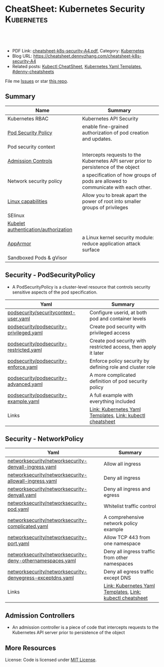 * CheatSheet: Kubernetes Security                                :Kubernetes:
:PROPERTIES:
:type:     kubernetes
:export_file_name: cheatsheet-k8s-security-A4.pdf
:END:

#+BEGIN_HTML
<a href="https://github.com/dennyzhang/cheatsheet.dennyzhang.com/tree/master/cheatsheet-k8s-security-A4"><img align="right" width="200" height="183" src="https://www.dennyzhang.com/wp-content/uploads/denny/watermark/github.png" /></a>
<div id="the whole thing" style="overflow: hidden;">
<div style="float: left; padding: 5px"> <a href="https://www.linkedin.com/in/dennyzhang001"><img src="https://www.dennyzhang.com/wp-content/uploads/sns/linkedin.png" alt="linkedin" /></a></div>
<div style="float: left; padding: 5px"><a href="https://github.com/dennyzhang"><img src="https://www.dennyzhang.com/wp-content/uploads/sns/github.png" alt="github" /></a></div>
<div style="float: left; padding: 5px"><a href="https://www.dennyzhang.com/slack" target="_blank" rel="nofollow"><img src="https://slack.dennyzhang.com/badge.svg" alt="slack"/></a></div>
</div>

<br/><br/>
<a href="http://makeapullrequest.com" target="_blank" rel="nofollow"><img src="https://img.shields.io/badge/PRs-welcome-brightgreen.svg" alt="PRs Welcome"/></a>
#+END_HTML

- PDF Link: [[https://github.com/dennyzhang/cheatsheet.dennyzhang.com/blob/master/cheatsheet-k8s-security-A4/cheatsheet-k8s-security-A4.pdf][cheatsheet-k8s-security-A4.pdf]], Category: [[https://cheatsheet.dennyzhang.com/category/kubernetes/][Kubernetes]]
- Blog URL: https://cheatsheet.dennyzhang.com/cheatsheet-k8s-security-A4
- Related posts: [[https://cheatsheet.dennyzhang.com/cheatsheet-kubernetes-A4][Kubectl CheatSheet]], [[https://cheatsheet.dennyzhang.com/kubernetes-yaml-templates][Kubernetes Yaml Templates]], [[https://github.com/topics/denny-cheatsheets][#denny-cheatsheets]]

File me [[https://github.com/DennyZhang/cheatsheet-tile-A4/issues][Issues]] or star [[https://github.com/DennyZhang/cheatsheet-tile-A4][this repo]].
** Summary
| Name                                 | Summary                                                                             |
|--------------------------------------+-------------------------------------------------------------------------------------|
| Kubernetes RBAC                      | Kubernetes API Security                                                             |
| [[https://kubernetes.io/docs/concepts/policy/pod-security-policy/][Pod Security Policy]]                  | enable fine-grained authorization of pod creation and updates.                      |
| Pod security context                 |                                                                                     |
| [[https://kubernetes.io/docs/reference/access-authn-authz/admission-controllers/][Admission Controls]]                   | Intercepts requests to the Kubernetes API server prior to persistence of the object |
| Network security policy              | a specification of how groups of pods are allowed to communicate with each other.   |
| [[http://man7.org/linux/man-pages/man7/capabilities.7.html][Linux capabilities]]                   | Allow you to break apart the power of root into smaller groups of privileges        |
| SElinux                              |                                                                                     |
| [[https://kubernetes.io/docs/reference/command-line-tools-reference/kubelet-authentication-authorization/][Kubelet authentication/authorization]] |                                                                                     |
| [[https://kubernetes.io/docs/tutorials/clusters/apparmor/][AppArmor]]                             | a Linux kernel security module: reduce application attack surface                   |
| Sandboxed Pods & gVisor              |                                                                                     |
** Security - PodSecurityPolicy
- A PodSecurityPolicy is a cluster-level resource that controls security sensitive aspects of the pod specification.
| Yaml                                    | Summary                                                         |
|-----------------------------------------+-----------------------------------------------------------------|
| [[https://github.com/dennyzhang/kubernetes-yaml-templates/blob/master/podsecurity/securitycontext-user.yaml][podsecurity/securitycontext-user.yaml]]   | Configure userid, at both pod and container levels              |
| [[https://github.com/dennyzhang/kubernetes-yaml-templates/blob/master/podsecurity/podsecurity-privileged.yaml][podsecurity/podsecurity-privileged.yaml]] | Create pod security with privileged access                      |
| [[https://github.com/dennyzhang/kubernetes-yaml-templates/blob/master/podsecurity/podsecurity-restricted.yaml][podsecurity/podsecurity-restricted.yaml]] | Create pod security with restricted access, then apply it later |
| [[https://github.com/dennyzhang/kubernetes-yaml-templates/blob/master/podsecurity/podsecurity-enforce.yaml][podsecurity/podsecurity-enforce.yaml]]    | Enforce policy security by defining role and cluster role       |
| [[https://github.com/dennyzhang/kubernetes-yaml-templates/blob/master/podsecurity/podsecurity-advanced.yaml][podsecurity/podsecurity-advanced.yaml]]   | A more complicated definition of pod security policy            |
| [[https://github.com/dennyzhang/kubernetes-yaml-templates/blob/master/podsecurity/podsecurity-example.yaml][podsecurity/podsecurity-example.yaml]]    | A full example with everything included                         |
| Links                                   | [[https://cheatsheet.dennyzhang.com/kubernetes-yaml-templates][Link: Kubernetes Yaml Templates]], [[https://cheatsheet.dennyzhang.com/cheatsheet-kubernetes-A4][Link: kubectl cheatsheet]]       |
#+BEGIN_HTML
<a href="https://www.dennyzhang.com"><img align="right" width="185" height="37" src="https://raw.githubusercontent.com/USDevOps/mywechat-slack-group/master/images/dns_small.png"></a>
#+END_HTML
** Security - NetworkPolicy
| Yaml                                                      | Summary                                                   |
|-----------------------------------------------------------+-----------------------------------------------------------|
| [[https://github.com/dennyzhang/kubernetes-yaml-templates/blob/master/networksecurity/networksecurity-denyall-ingress.yaml][networksecurity/networksecurity-denyall-ingress.yaml]]      | Allow all ingress                                         |
| [[https://github.com/dennyzhang/kubernetes-yaml-templates/blob/master/networksecurity/networksecurity-allowall-ingress.yaml][networksecurity/networksecurity-allowall-ingress.yaml]]     | Deny all ingress                                          |
| [[https://github.com/dennyzhang/kubernetes-yaml-templates/blob/master/networksecurity/networksecurity-denyall.yaml][networksecurity/networksecurity-denyall.yaml]]              | Deny all ingress and egress                               |
| [[https://github.com/dennyzhang/kubernetes-yaml-templates/blob/master/networksecurity/networksecurity-pod.yaml][networksecurity/networksecurity-pod.yaml]]                  | Whitelist traffic control                                 |
| [[https://github.com/dennyzhang/kubernetes-yaml-templates/blob/master/networksecurity/networksecurity-complicated.yaml][networksecurity/networksecurity-complicated.yaml]]          | A comprehensive network policy example                    |
| [[https://github.com/dennyzhang/kubernetes-yaml-templates/blob/master/networksecurity/networksecurity-port.yaml][networksecurity/networksecurity-port.yaml]]                 | Allow TCP 443 from one namespace                          |
| [[https://github.com/dennyzhang/kubernetes-yaml-templates/blob/master/networksecurity/networksecurity-deny-othernamespaces.yaml][networksecurity/networksecurity-deny-othernamespaces.yaml]] | Deny all ingress traffic from other namespaces            |
| [[https://github.com/dennyzhang/kubernetes-yaml-templates/blob/master/networksecurity/networksecurity-denyegress-exceptdns.yaml][networksecurity/networksecurity-denyegress-exceptdns.yaml]] | Deny all egress traffic except DNS                        |
| Links                                                     | [[https://cheatsheet.dennyzhang.com/kubernetes-yaml-templates][Link: Kubernetes Yaml Templates]], [[https://cheatsheet.dennyzhang.com/cheatsheet-kubernetes-A4][Link: kubectl cheatsheet]] |
** Admission Controllers
- An admission controller is a piece of code that intercepts requests to the Kubernetes API server prior to persistence of the object

[[CheatSheet: Kubernetes Security][https://raw.githubusercontent.com/dennyzhang/cheatsheet.dennyzhang.com/master/cheatsheet-k8s-security-A4/admission_controller.png]]

** More Resources
License: Code is licensed under [[https://www.dennyzhang.com/wp-content/mit_license.txt][MIT License]].

#+BEGIN_HTML
<a href="https://www.dennyzhang.com"><img align="right" width="201" height="268" src="https://raw.githubusercontent.com/USDevOps/mywechat-slack-group/master/images/denny_201706.png"></a>
<a href="https://www.dennyzhang.com"><img align="right" src="https://raw.githubusercontent.com/USDevOps/mywechat-slack-group/master/images/dns_small.png"></a>

<a href="https://www.linkedin.com/in/dennyzhang001"><img align="bottom" src="https://www.dennyzhang.com/wp-content/uploads/sns/linkedin.png" alt="linkedin" /></a>
<a href="https://github.com/dennyzhang"><img align="bottom"src="https://www.dennyzhang.com/wp-content/uploads/sns/github.png" alt="github" /></a>
<a href="https://www.dennyzhang.com/slack" target="_blank" rel="nofollow"><img align="bottom" src="https://slack.dennyzhang.com/badge.svg" alt="slack"/></a>
#+END_HTML
* org-mode configuration                                           :noexport:
#+STARTUP: overview customtime noalign logdone showall
#+DESCRIPTION:
#+KEYWORDS:
#+LATEX_HEADER: \usepackage[margin=0.6in]{geometry}
#+LaTeX_CLASS_OPTIONS: [8pt]
#+LATEX_HEADER: \usepackage[english]{babel}
#+LATEX_HEADER: \usepackage{lastpage}
#+LATEX_HEADER: \usepackage{fancyhdr}
#+LATEX_HEADER: \pagestyle{fancy}
#+LATEX_HEADER: \fancyhf{}
#+LATEX_HEADER: \rhead{Updated: \today}
#+LATEX_HEADER: \rfoot{\thepage\ of \pageref{LastPage}}
#+LATEX_HEADER: \lfoot{\href{https://github.com/dennyzhang/cheatsheet.dennyzhang.com/tree/master/cheatsheet-k8s-security-A4}{GitHub: https://github.com/dennyzhang/cheatsheet.dennyzhang.com/tree/master/cheatsheet-k8s-security-A4}}
#+LATEX_HEADER: \lhead{\href{https://cheatsheet.dennyzhang.com/cheatsheet-slack-A4}{Blog URL: https://cheatsheet.dennyzhang.com/cheatsheet-k8s-security-A4}}
#+AUTHOR: Denny Zhang
#+EMAIL:  denny@dennyzhang.com
#+TAGS: noexport(n)
#+PRIORITIES: A D C
#+OPTIONS:   H:3 num:t toc:nil \n:nil @:t ::t |:t ^:t -:t f:t *:t <:t
#+OPTIONS:   TeX:t LaTeX:nil skip:nil d:nil todo:t pri:nil tags:not-in-toc
#+EXPORT_EXCLUDE_TAGS: exclude noexport
#+SEQ_TODO: TODO HALF ASSIGN | DONE BYPASS DELEGATE CANCELED DEFERRED
#+LINK_UP:
#+LINK_HOME:
* Kubernetes Security                                      :noexport:Concept:
:PROPERTIES:
:type:     security
:END:

#+BEGIN_HTML
<a href="https://github.com/dennyzhang/challenges-k8s-security"><img align="right" width="200" height="183" src="https://www.dennyzhang.com/wp-content/uploads/denny/watermark/github.png" /></a>

<div id="the whole thing" style="overflow: hidden;">
<div style="float: left; padding: 5px"> <a href="https://www.linkedin.com/in/dennyzhang001"><img src="https://www.dennyzhang.com/wp-content/uploads/sns/linkedin.png" alt="linkedin" /></a></div>
<div style="float: left; padding: 5px"><a href="https://github.com/dennyzhang"><img src="https://www.dennyzhang.com/wp-content/uploads/sns/github.png" alt="github" /></a></div>
<div style="float: left; padding: 5px"><a href="https://www.dennyzhang.com/slack" target="_blank" rel="nofollow"><img src="https://slack.dennyzhang.com/badge.svg" alt="slack"/></a></div>
</div>

<br/><br/>
<a href="http://makeapullrequest.com" target="_blank" rel="nofollow"><img src="https://img.shields.io/badge/PRs-welcome-brightgreen.svg" alt="PRs Welcome"/></a>
#+END_HTML

Blog URL: https://kubernetes.dennyzhang.com/challenges-k8s-security, Category: [[https://kubernetes.dennyzhang.com/category/concept][concept]]

File me [[https://github.com/DennyZhang/kubernetes-security-practice/issues][Issues]] or star [[https://github.com/DennyZhang/kubernetes-security-practice][this repo]].

See more Kubernetes sharing from Denny: [[https://github.com/topics/denny-kubernetes][denny-kubernetes]]
** Admission Controllers

- They are software modules that can modify or reject requests.
- They can access the contents of the object that is being created or updated.
- They act on objects being created, deleted, updated or connected (proxy), but not reads.
- Multiple admission controllers can be configured. Each is called in order.
- Admission controllers can also set complex defaults for fields.
- Admission controllers may be "validating", "mutating", or both. Mutating controllers may modify the objects they admit; validating controllers may not.

https://kubernetes.io/docs/reference/access-authn-authz/admission-controllers/#what-does-each-admission-controller-do
** Questions
*** [#A] Why k8s switch from ABAC to RBAC?
https://github.com/cloudfoundry-incubator/kubo-release/issues/104

ABAC is difficult to manage as the API server must be restarted in order to apply any change to the policy file.

https://www.youtube.com/watch?v=cgTa7YnGfHA

ABAC can help your organization:
- simplify access management
- reduce risk due to unauthorized access
- centralize auditing and access policy
*** Rotate encryption keys regularly
https://kubernetes.io/blog/2018/07/18/11-ways-not-to-get-hacked/#7-statically-analyse-yaml
*** SecurityContextDeny (Admission Controller) vs DenyEscalatingExec vs SecurityContextDeny
*** DONE RABC can only filter resource by type. But not the individual resources?
    CLOSED: [2018-10-02 Tue 00:38]
You can filter individual resources, but not with name pattern

https://github.com/kubernetes/kubernetes/issues/56582

https://kubernetes.io/docs/reference/access-authn-authz/rbac/

Subdividing namespaces is not trivial. The current advice is to use different namespaces. Are you primarily concerned with dividing access between users or service accounts?
*** Why network policy is implemented in CNI, instead of kube-proxy?
Because the two pods may be in the same worker node?
*** securityContext vs pod security policy?
*** lifecycle management of client certificate talking with apiserver
https://kubernetes.io/docs/reference/command-line-tools-reference/kubelet-tls-bootstrapping/
*** Why /healthz can quit Pod?
*** How sysctl works for Pod without passing --privileged flag
https://kubernetes.io/docs/tasks/administer-cluster/sysctl-cluster/#setting-sysctls-for-a-pod
*** Difference between ipvs and iptable?
*** What's netlink?
*** Audit: who has deleted my namespace/pods?
kubernetes auditing: Create auditing events and send to log backend(fluentd by default)

https://kubernetes.io/docs/tasks/debug-application-cluster/audit/

#+BEGIN_EXAMPLE
Kubernetes auditing allows cluster administrator to answer the following questions:

- what happened?
- when did it happen?
- who initiated it?
- on what did it happen?
- where was it observed?
- from where was it initiated?
- to where was it going?
#+END_EXAMPLE

#+BEGIN_EXAMPLE
Kube-apiserver performs auditing.

Each request on each stage of its execution generates an event, which is then pre-processed according to a certain policy and written to a backend.

Kube-apiserver out of the box provides two backends:

- Log backend, which writes events to a disk
- Webhook backend, which sends events to an external API
#+END_EXAMPLE
*** DONE how multiple pod securities will be applied: only one take effect :noexport:
    CLOSED: [2018-10-17 Wed 13:50]

** Tools for K8S Security
| Name                           | Summary                          |
|--------------------------------+----------------------------------|
| kubernetes scan tools          | [[https://kubesec.io/][kubesec]], [[https://github.com/aquasecurity/kube-bench][kube-bench]], [[https://github.com/aquasecurity/kube-hunter][kube-hunter]] |
| Container security scan tools  |                                  |
| Commerical security scan tools | [[https://www.dennyzhang.com/neuvector_container][neuvector]]                        |
| [[https://www.dennyzhang.com/docker_bench_security][docker-bench-security tool]]     |                                  |
** Links for K8S Security
| Name                                   | Summary |
|----------------------------------------+---------|
| [[https://github.com/kubernetes/community/blob/master/contributors/design-proposals/auth/security.md][Design: Security in Kubernetes]]         |         |
| [[https://github.com/kubernetes/community/blob/master/contributors/design-proposals/storage/volume-ownership-management.md][Design: Volume plugins and idempotency]] |         |
| [[https://github.com/kubernetes/community/blob/master/contributors/design-proposals/auth/security_context.md][Design: Security Contexts]]              |         |
| https://kubernetes-security.info/      |         |
** Source Code
| Name                                      | Summary                                                                      |
|-------------------------------------------+------------------------------------------------------------------------------|
| Network security design doc               | [[https://github.com/kubernetes/community/blob/2780e1b37cac622b0d622208b246c60bfefd171c/contributors/design-proposals/network/network-policy.md][design-proposals/network/network-policy.md]]                                   |
| PodSecurity - PodSecurityContextAccessor  | [[https://github.com/kubernetes/kubernetes/blob/v1.11.3/pkg/securitycontext/accessors.go][pks/securitycontext/accessors.go]], [[https://github.com/kubernetes/kubernetes/tree/v1.11.3/pkg/security/podsecuritypolicy/provider.go][pkg/security/podsecuritypolicy/provider.go]] |
| kubelet dockershim                        | [[https://github.com/kubernetes/kubernetes/blob/v1.11.3/pkg/kubelet/dockershim/security_context_test.go][pkg/kubelet/dockershim/security_context_test.go]]                              |
| =kubelet/kuberuntime/security_context.go= | [[https://github.com/kubernetes/kubernetes/blob/v1.11.3/pkg/kubelet/kuberuntime/security_context.go][pkg/kubelet/kuberuntime/security_context.go]]                                  |

** DONE Questions
   CLOSED: [2018-09-16 Sun 16:33]
*** DONE How I check whether my network provider supports network policy?
    CLOSED: [2018-09-16 Sun 16:33]
https://kubernetes.io/docs/concepts/services-networking/network-policies/

Network policies are implemented by the network plugin, so you must be using a networking solution which supports NetworkPolicy - simply creating the resource without a controller to implement it will have no effect.
** [#A] Concept: PodSecurityPolicy
PodSecurityPolicy defines a set of conditions that a pod must run with in order to be accepted into the system

https://kubernetes.io/docs/concepts/policy/pod-security-policy/

https://gist.github.com/tallclair/11981031b6bfa829bb1fb9dcb7e026b0
** Kubernetes Security Scan Tool
#+BEGIN_EXAMPLE
For k8s security, I love PodSecurity. But apparently best practices will be violated for many reasons. I'm looking for k8s security scan tools like docker-bench-security for docker.

Found kube-bench in k8s. Anyone tried this one? And do you have more recommendations?

https://github.com/aquasecurity/kube-bench

https://dev.to/petermbenjamin/kubernetes-security-best-practices-hlk

https://github.com/docker/docker-bench-security
#+END_EXAMPLE
** RBAC
https://kubernetes.io/docs/reference/access-authn-authz/rbac/

[[Kubernetes Security][https://raw.githubusercontent.com/dennyzhang/challenges-k8s-security/master/rbac.png]]
** General Security
- Create security functions: what should be controlled
- Map security functions into roles
- Implement security control to avoid compromise of the roles
** Kubernetes Built-in Security
Links:
https://kubernetes.io/docs/reference/access-authn-authz/
*** Concepts
| Name               | Summary                                                                         |
|--------------------+---------------------------------------------------------------------------------|
| ServiceAccount     | https://kubernetes.io/docs/reference/access-authn-authz/service-accounts-admin/ |
| Node Authorization | https://kubernetes.io/docs/reference/access-authn-authz/node/                   |
| ABAC Authorization | https://kubernetes.io/docs/reference/access-authn-authz/abac/                   |
| RBAC Authorization | https://kubernetes.io/docs/reference/access-authn-authz/rbac/                   |
*** Security deployemnt
| Name                      | Summary          |
|---------------------------+------------------|
| Make filesystem read-only | [[https://github.com/dennyzhang/challenges-k8s-security/tree/master/mark-fs-readonly][mark-fs-readonly]] |
| Set runAsNonRoot as True  | [[https://github.com/dennyzhang/challenges-k8s-security/tree/master/run-as-nonroot][run-as-nonroot]]   |
** Kubernetes Federation
Links:
https://kubernetes.io/docs/concepts/cluster-administration/federation/
https://github.com/kubernetes/federation
** Kubernetes API Security
Users access the API using kubectl, client libraries, or by making REST requests.

[[https://d33wubrfki0l68.cloudfront.net/673dbafd771491a080c02c6de3fdd41b09623c90/50100/images/docs/admin/access-control-overview.svg]]
** More Resources
https://kubernetes.io/blog/2016/08/security-best-practices-kubernetes-deployment/

https://speakerdeck.com/thesandlord/kubernetes-best-practices

https://cloud.google.com/security/overview/whitepaper#a_global_network_with_unique_security_benefits

https://kubernetes.io/docs/tasks/administer-cluster/securing-a-cluster/
#+BEGIN_HTML
 <a href="https://www.dennyzhang.com"><img align="right" width="201" height="268" src="https://raw.githubusercontent.com/USDevOps/mywechat-slack-group/master/images/denny_201706.png"></a>

 <a href="https://www.dennyzhang.com"><img align="right" src="https://raw.githubusercontent.com/USDevOps/mywechat-slack-group/master/images/dns_small.png"></a>
 #+END_HTML
* org-mode configuration                                           :noexport:
#+STARTUP: overview customtime noalign logdone showall
#+DESCRIPTION:
#+KEYWORDS:
#+AUTHOR: Denny Zhang
#+EMAIL:  denny@dennyzhang.com
#+TAGS: noexport(n)
#+PRIORITIES: A D C
#+OPTIONS:   H:3 num:t toc:nil \n:nil @:t ::t |:t ^:t -:t f:t *:t <:t
#+OPTIONS:   TeX:t LaTeX:nil skip:nil d:nil todo:t pri:nil tags:not-in-toc
#+EXPORT_EXCLUDE_TAGS: exclude noexport
#+SEQ_TODO: TODO HALF ASSIGN | DONE BYPASS DELEGATE CANCELED DEFERRED
#+LINK_UP:
#+LINK_HOME:
* #  --8<-------------------------- separator ------------------------>8-- :noexport:
* TODO What is Cluster Federation?                                 :noexport:
https://github.com/kubernetes/community/blob/master/contributors/design-proposals/instrumentation/resource-metrics-api.md#scheduler
* HALF security quiz                                               :noexport:
** how many ways to access api?
https://kubernetes.io/docs/reference/access-authn-authz/

Users access the API using kubectl, client libraries, or by making REST requests.
** What api auth is inside?
https://kubernetes.io/docs/reference/access-authn-authz/

Authentication modules include Client Certificates, Password, and Plain Tokens, Bootstrap Tokens, and JWT Tokens (used for service accounts).
* TODO get cloud security cheatsheet: https://github.com/petermbenjamin/The-Security-Handbook :noexport:
* TODO volume security                                             :noexport:
* TODO kubectl namespace security                                  :noexport:
* k8s dashboard security: https://github.com/kubernetes/dashboard/wiki/Access-control :noexport:
* TODO micro-sementation simplifies network security               :noexport:
* #  --8<-------------------------- separator ------------------------>8-- :noexport:
* TODO [#A] https://kubernetes.io/blog/2018/07/18/11-ways-not-to-get-hacked/ :noexport:
* TODO Blog: Security Your Pod In K8S                              :noexport:
** What the problems are?
** pod security policy
** least privledge
** scan tools
** Features I'm looking for: volume security policy, IDS
** AppArmor
* #  --8<-------------------------- separator ------------------------>8-- :noexport:
* TODO Aqua Security: https://www.aquasec.com/                     :noexport:
* TODO Twistlock: https://www.twistlock.com/                       :noexport:
* TODO CIS Kubernetes Benchmark: checks best-practices of Kubernetes installations :noexport:
https://github.com/neuvector/kubernetes-cis-benchmark
https://docs.google.com/document/d/1tu6ZN0bs-fYEnwnB0TaFVd3aSvTuKAhKV3vsh-FtLSs/edit#heading=h.ldbz6uawjf9u
* #  --8<-------------------------- separator ------------------------>8-- :noexport:
* TODO kube-bench: https://github.com/aquasecurity/kube-bench      :noexport:
https://blog.aquasec.com/announcing-kube-bench-an-open-source-tool-for-running-kubernetes-cis-benchmark-tests
Kube-Bench: An Open Source Tool for Running Kubernetes CIS Benchmark Tests
* TODO kubeaudit                                                   :noexport:
https://github.com/Shopify/kubeaudit
** [#A] ERRO[0000] Capability not dropped                        CapName=AUDIT_WRITE KubeType=daemonSet Name=fluentd-gcp-v3.1.0 Namespace=kube-system
CapName=CHOWN
CapName=DAC_OVERRIDE
CapName=KILL
CapName=MKNOD
CapName=NET_BIND_SERVICE
CapName=NET_RAW
CapName=SETFCAP
CapName=SETGID
CapName=SETUID
CapName=SYS_CHROOT

CapName=FOWNER
CapName=FSETID
** AllowPrivilegeEscalation not set which allows privilege escalation, please set to false  KubeType=daemonSet Name=fluentd-gcp-v3.1.0 Namespace=kube-system
** ERRO[0001] Default serviceAccount with token mounted. Please set automountServiceAccountToken to false  KubeType=daemonSet Name=nvidia-gpu-device-plugin Namespace=kube-system
** ERRO[0001] Privileged set to true! Please change it to false!  KubeType=daemonSet Name=metadata-proxy-v0.1 Namespace=kube-system
** WARN[0005] CPU limit not set, please set it!             KubeType=pod Name=kube-dns-788979dc8f-fczc2 Namespace=kube-system
** WARN[0001] Resource limit not set, please set it!        KubeType=daemonSet Name=fluentd-gcp-v3.1.0 Namespace=kube-system
** Privileged defaults to false, which results in non privileged, which is okay.  KubeType=daemonSet Name=fluentd-gcp-v3.1.0 Namespace=kube-system
** run against my GKE cluster
#+BEGIN_EXAMPLE
bash-3.2$ ./kubeaudit all -c  $HOME/.kube/config
ERRO[0000] AllowPrivilegeEscalation not set which allows privilege escalation, please set to false  KubeType=daemonSet Name=fluentd-gcp-v3.1.0 Namespace=kube-system
ERRO[0000] ReadOnlyRootFilesystem not set which results in a writable rootFS, please set to true  KubeType=daemonSet Name=fluentd-gcp-v3.1.0 Namespace=kube-system
ERRO[0000] RunAsNonRoot is not set, which results in root user being allowed!  KubeType=daemonSet Name=fluentd-gcp-v3.1.0 Namespace=kube-system
WARN[0000] serviceAccount is a deprecated alias for ServiceAccountName, use that one instead  DSA=fluentd-gcp KubeType=daemonSet Name=fluentd-gcp-v3.1.0 Namespace=kube-system SA=fluentd-gcp
WARN[0000] Privileged defaults to false, which results in non privileged, which is okay.  KubeType=daemonSet Name=fluentd-gcp-v3.1.0 Namespace=kube-system
ERRO[0000] Capability not dropped                        CapName=AUDIT_WRITE KubeType=daemonSet Name=fluentd-gcp-v3.1.0 Namespace=kube-system
ERRO[0000] Capability not dropped                        CapName=CHOWN KubeType=daemonSet Name=fluentd-gcp-v3.1.0 Namespace=kube-system
ERRO[0000] Capability not dropped                        CapName=DAC_OVERRIDE KubeType=daemonSet Name=fluentd-gcp-v3.1.0 Namespace=kube-system
ERRO[0000] Capability not dropped                        CapName=FOWNER KubeType=daemonSet Name=fluentd-gcp-v3.1.0 Namespace=kube-system
ERRO[0000] Capability not dropped                        CapName=FSETID KubeType=daemonSet Name=fluentd-gcp-v3.1.0 Namespace=kube-system
ERRO[0000] Capability not dropped                        CapName=KILL KubeType=daemonSet Name=fluentd-gcp-v3.1.0 Namespace=kube-system
ERRO[0000] Capability not dropped                        CapName=MKNOD KubeType=daemonSet Name=fluentd-gcp-v3.1.0 Namespace=kube-system
ERRO[0000] Capability not dropped                        CapName=NET_BIND_SERVICE KubeType=daemonSet Name=fluentd-gcp-v3.1.0 Namespace=kube-system
ERRO[0000] Capability not dropped                        CapName=NET_RAW KubeType=daemonSet Name=fluentd-gcp-v3.1.0 Namespace=kube-system
ERRO[0000] Capability not dropped                        CapName=SETFCAP KubeType=daemonSet Name=fluentd-gcp-v3.1.0 Namespace=kube-system
ERRO[0000] Capability not dropped                        CapName=SETGID KubeType=daemonSet Name=fluentd-gcp-v3.1.0 Namespace=kube-system
ERRO[0000] Capability not dropped                        CapName=SETPCAP KubeType=daemonSet Name=fluentd-gcp-v3.1.0 Namespace=kube-system
ERRO[0000] Capability not dropped                        CapName=SETUID KubeType=daemonSet Name=fluentd-gcp-v3.1.0 Namespace=kube-system
ERRO[0000] Capability not dropped                        CapName=SYS_CHROOT KubeType=daemonSet Name=fluentd-gcp-v3.1.0 Namespace=kube-system
ERRO[0000] Capability not dropped                        CapName=AUDIT_WRITE KubeType=daemonSet Name=fluentd-gcp-v3.1.0 Namespace=kube-system
ERRO[0000] Capability not dropped                        CapName=CHOWN KubeType=daemonSet Name=fluentd-gcp-v3.1.0 Namespace=kube-system
ERRO[0000] Capability not dropped                        CapName=DAC_OVERRIDE KubeType=daemonSet Name=fluentd-gcp-v3.1.0 Namespace=kube-system
ERRO[0001] Capability not dropped                        CapName=FOWNER KubeType=daemonSet Name=fluentd-gcp-v3.1.0 Namespace=kube-system
ERRO[0001] Capability not dropped                        CapName=FSETID KubeType=daemonSet Name=fluentd-gcp-v3.1.0 Namespace=kube-system
ERRO[0001] Capability not dropped                        CapName=KILL KubeType=daemonSet Name=fluentd-gcp-v3.1.0 Namespace=kube-system
ERRO[0001] Capability not dropped                        CapName=MKNOD KubeType=daemonSet Name=fluentd-gcp-v3.1.0 Namespace=kube-system
ERRO[0001] Capability not dropped                        CapName=NET_BIND_SERVICE KubeType=daemonSet Name=fluentd-gcp-v3.1.0 Namespace=kube-system
ERRO[0001] Capability not dropped                        CapName=NET_RAW KubeType=daemonSet Name=fluentd-gcp-v3.1.0 Namespace=kube-system
ERRO[0001] Capability not dropped                        CapName=SETFCAP KubeType=daemonSet Name=fluentd-gcp-v3.1.0 Namespace=kube-system
ERRO[0001] Capability not dropped                        CapName=SETGID KubeType=daemonSet Name=fluentd-gcp-v3.1.0 Namespace=kube-system
ERRO[0001] Capability not dropped                        CapName=SETPCAP KubeType=daemonSet Name=fluentd-gcp-v3.1.0 Namespace=kube-system
ERRO[0001] Capability not dropped                        CapName=SETUID KubeType=daemonSet Name=fluentd-gcp-v3.1.0 Namespace=kube-system
ERRO[0001] Capability not dropped                        CapName=SYS_CHROOT KubeType=daemonSet Name=fluentd-gcp-v3.1.0 Namespace=kube-system
WARN[0001] Resource limit not set, please set it!        KubeType=daemonSet Name=fluentd-gcp-v3.1.0 Namespace=kube-system
ERRO[0001] AllowPrivilegeEscalation not set which allows privilege escalation, please set to false  KubeType=daemonSet Name=metadata-proxy-v0.1 Namespace=kube-system
ERRO[0001] ReadOnlyRootFilesystem not set which results in a writable rootFS, please set to true  KubeType=daemonSet Name=metadata-proxy-v0.1 Namespace=kube-system
ERRO[0001] RunAsNonRoot is not set, which results in root user being allowed!  KubeType=daemonSet Name=metadata-proxy-v0.1 Namespace=kube-system
WARN[0001] serviceAccount is a deprecated alias for ServiceAccountName, use that one instead  DSA=metadata-proxy KubeType=daemonSet Name=metadata-proxy-v0.1 Namespace=kube-system SA=metadata-proxy
ERRO[0001] Privileged set to true! Please change it to false!  KubeType=daemonSet Name=metadata-proxy-v0.1 Namespace=kube-system
ERRO[0001] Capability not dropped                        CapName=AUDIT_WRITE KubeType=daemonSet Name=metadata-proxy-v0.1 Namespace=kube-system
ERRO[0001] Capability not dropped                        CapName=CHOWN KubeType=daemonSet Name=metadata-proxy-v0.1 Namespace=kube-system
ERRO[0001] Capability not dropped                        CapName=DAC_OVERRIDE KubeType=daemonSet Name=metadata-proxy-v0.1 Namespace=kube-system
ERRO[0001] Capability not dropped                        CapName=FOWNER KubeType=daemonSet Name=metadata-proxy-v0.1 Namespace=kube-system
ERRO[0001] Capability not dropped                        CapName=FSETID KubeType=daemonSet Name=metadata-proxy-v0.1 Namespace=kube-system
ERRO[0001] Capability not dropped                        CapName=KILL KubeType=daemonSet Name=metadata-proxy-v0.1 Namespace=kube-system
ERRO[0001] Capability not dropped                        CapName=MKNOD KubeType=daemonSet Name=metadata-proxy-v0.1 Namespace=kube-system
ERRO[0001] Capability not dropped                        CapName=NET_BIND_SERVICE KubeType=daemonSet Name=metadata-proxy-v0.1 Namespace=kube-system
ERRO[0001] Capability not dropped                        CapName=NET_RAW KubeType=daemonSet Name=metadata-proxy-v0.1 Namespace=kube-system
ERRO[0001] Capability not dropped                        CapName=SETFCAP KubeType=daemonSet Name=metadata-proxy-v0.1 Namespace=kube-system
ERRO[0001] Capability not dropped                        CapName=SETGID KubeType=daemonSet Name=metadata-proxy-v0.1 Namespace=kube-system
ERRO[0001] Capability not dropped                        CapName=SETPCAP KubeType=daemonSet Name=metadata-proxy-v0.1 Namespace=kube-system
ERRO[0001] Capability not dropped                        CapName=SETUID KubeType=daemonSet Name=metadata-proxy-v0.1 Namespace=kube-system
ERRO[0001] Capability not dropped                        CapName=SYS_CHROOT KubeType=daemonSet Name=metadata-proxy-v0.1 Namespace=kube-system
ERRO[0001] Capability not dropped                        CapName=AUDIT_WRITE KubeType=daemonSet Name=metadata-proxy-v0.1 Namespace=kube-system
ERRO[0001] Capability not dropped                        CapName=CHOWN KubeType=daemonSet Name=metadata-proxy-v0.1 Namespace=kube-system
ERRO[0001] Capability not dropped                        CapName=DAC_OVERRIDE KubeType=daemonSet Name=metadata-proxy-v0.1 Namespace=kube-system
ERRO[0001] Capability not dropped                        CapName=FOWNER KubeType=daemonSet Name=metadata-proxy-v0.1 Namespace=kube-system
ERRO[0001] Capability not dropped                        CapName=FSETID KubeType=daemonSet Name=metadata-proxy-v0.1 Namespace=kube-system
ERRO[0001] Capability not dropped                        CapName=KILL KubeType=daemonSet Name=metadata-proxy-v0.1 Namespace=kube-system
ERRO[0001] Capability not dropped                        CapName=MKNOD KubeType=daemonSet Name=metadata-proxy-v0.1 Namespace=kube-system
ERRO[0001] Capability not dropped                        CapName=NET_BIND_SERVICE KubeType=daemonSet Name=metadata-proxy-v0.1 Namespace=kube-system
ERRO[0001] Capability not dropped                        CapName=NET_RAW KubeType=daemonSet Name=metadata-proxy-v0.1 Namespace=kube-system
ERRO[0001] Capability not dropped                        CapName=SETFCAP KubeType=daemonSet Name=metadata-proxy-v0.1 Namespace=kube-system
ERRO[0001] Capability not dropped                        CapName=SETGID KubeType=daemonSet Name=metadata-proxy-v0.1 Namespace=kube-system
ERRO[0001] Capability not dropped                        CapName=SETPCAP KubeType=daemonSet Name=metadata-proxy-v0.1 Namespace=kube-system
ERRO[0001] Capability not dropped                        CapName=SETUID KubeType=daemonSet Name=metadata-proxy-v0.1 Namespace=kube-system
ERRO[0001] Capability not dropped                        CapName=SYS_CHROOT KubeType=daemonSet Name=metadata-proxy-v0.1 Namespace=kube-system
ERRO[0001] AllowPrivilegeEscalation not set which allows privilege escalation, please set to false  KubeType=daemonSet Name=nvidia-gpu-device-plugin Namespace=kube-system
ERRO[0001] ReadOnlyRootFilesystem not set which results in a writable rootFS, please set to true  KubeType=daemonSet Name=nvidia-gpu-device-plugin Namespace=kube-system
ERRO[0001] RunAsNonRoot is not set, which results in root user being allowed!  KubeType=daemonSet Name=nvidia-gpu-device-plugin Namespace=kube-system
ERRO[0001] Default serviceAccount with token mounted. Please set automountServiceAccountToken to false  KubeType=daemonSet Name=nvidia-gpu-device-plugin Namespace=kube-system
ERRO[0001] Privileged set to true! Please change it to false!  KubeType=daemonSet Name=nvidia-gpu-device-plugin Namespace=kube-system
ERRO[0001] Capability not dropped                        CapName=AUDIT_WRITE KubeType=daemonSet Name=nvidia-gpu-device-plugin Namespace=kube-system
ERRO[0001] Capability not dropped                        CapName=CHOWN KubeType=daemonSet Name=nvidia-gpu-device-plugin Namespace=kube-system
ERRO[0001] Capability not dropped                        CapName=DAC_OVERRIDE KubeType=daemonSet Name=nvidia-gpu-device-plugin Namespace=kube-system
ERRO[0001] Capability not dropped                        CapName=FOWNER KubeType=daemonSet Name=nvidia-gpu-device-plugin Namespace=kube-system
ERRO[0001] Capability not dropped                        CapName=FSETID KubeType=daemonSet Name=nvidia-gpu-device-plugin Namespace=kube-system
ERRO[0001] Capability not dropped                        CapName=KILL KubeType=daemonSet Name=nvidia-gpu-device-plugin Namespace=kube-system
ERRO[0001] Capability not dropped                        CapName=MKNOD KubeType=daemonSet Name=nvidia-gpu-device-plugin Namespace=kube-system
ERRO[0001] Capability not dropped                        CapName=NET_BIND_SERVICE KubeType=daemonSet Name=nvidia-gpu-device-plugin Namespace=kube-system
ERRO[0001] Capability not dropped                        CapName=NET_RAW KubeType=daemonSet Name=nvidia-gpu-device-plugin Namespace=kube-system
ERRO[0001] Capability not dropped                        CapName=SETFCAP KubeType=daemonSet Name=nvidia-gpu-device-plugin Namespace=kube-system
ERRO[0001] Capability not dropped                        CapName=SETGID KubeType=daemonSet Name=nvidia-gpu-device-plugin Namespace=kube-system
ERRO[0001] Capability not dropped                        CapName=SETPCAP KubeType=daemonSet Name=nvidia-gpu-device-plugin Namespace=kube-system
ERRO[0001] Capability not dropped                        CapName=SETUID KubeType=daemonSet Name=nvidia-gpu-device-plugin Namespace=kube-system
ERRO[0001] Capability not dropped                        CapName=SYS_CHROOT KubeType=daemonSet Name=nvidia-gpu-device-plugin Namespace=kube-system
ERRO[0001] AllowPrivilegeEscalation not set which allows privilege escalation, please set to false  KubeType=daemonSet Name=prometheus-1-node-exporter Namespace=wordpress
ERRO[0001] ReadOnlyRootFilesystem not set which results in a writable rootFS, please set to true  KubeType=daemonSet Name=prometheus-1-node-exporter Namespace=wordpress
ERRO[0001] RunAsNonRoot is not set, which results in root user being allowed!  KubeType=daemonSet Name=prometheus-1-node-exporter Namespace=wordpress
WARN[0001] serviceAccount is a deprecated alias for ServiceAccountName, use that one instead  DSA=prometheus-1-prometheusserviceaccount-e1fd KubeType=daemonSet Name=prometheus-1-node-exporter Namespace=wordpress SA=prometheus-1-prometheusserviceaccount-e1fd
WARN[0001] Privileged defaults to false, which results in non privileged, which is okay.  KubeType=daemonSet Name=prometheus-1-node-exporter Namespace=wordpress
ERRO[0001] Capability not dropped                        CapName=AUDIT_WRITE KubeType=daemonSet Name=prometheus-1-node-exporter Namespace=wordpress
ERRO[0001] Capability not dropped                        CapName=CHOWN KubeType=daemonSet Name=prometheus-1-node-exporter Namespace=wordpress
ERRO[0001] Capability not dropped                        CapName=DAC_OVERRIDE KubeType=daemonSet Name=prometheus-1-node-exporter Namespace=wordpress
ERRO[0001] Capability not dropped                        CapName=FOWNER KubeType=daemonSet Name=prometheus-1-node-exporter Namespace=wordpress
ERRO[0001] Capability not dropped                        CapName=FSETID KubeType=daemonSet Name=prometheus-1-node-exporter Namespace=wordpress
ERRO[0001] Capability not dropped                        CapName=KILL KubeType=daemonSet Name=prometheus-1-node-exporter Namespace=wordpress
ERRO[0001] Capability not dropped                        CapName=MKNOD KubeType=daemonSet Name=prometheus-1-node-exporter Namespace=wordpress
ERRO[0001] Capability not dropped                        CapName=NET_BIND_SERVICE KubeType=daemonSet Name=prometheus-1-node-exporter Namespace=wordpress
ERRO[0001] Capability not dropped                        CapName=NET_RAW KubeType=daemonSet Name=prometheus-1-node-exporter Namespace=wordpress
ERRO[0001] Capability not dropped                        CapName=SETFCAP KubeType=daemonSet Name=prometheus-1-node-exporter Namespace=wordpress
ERRO[0001] Capability not dropped                        CapName=SETGID KubeType=daemonSet Name=prometheus-1-node-exporter Namespace=wordpress
ERRO[0001] Capability not dropped                        CapName=SETPCAP KubeType=daemonSet Name=prometheus-1-node-exporter Namespace=wordpress
ERRO[0001] Capability not dropped                        CapName=SETUID KubeType=daemonSet Name=prometheus-1-node-exporter Namespace=wordpress
ERRO[0001] Capability not dropped                        CapName=SYS_CHROOT KubeType=daemonSet Name=prometheus-1-node-exporter Namespace=wordpress
ERRO[0001] AllowPrivilegeEscalation not set which allows privilege escalation, please set to false  KubeType=deployment Name=event-exporter-v0.2.1 Namespace=kube-system
ERRO[0001] ReadOnlyRootFilesystem not set which results in a writable rootFS, please set to true  KubeType=deployment Name=event-exporter-v0.2.1 Namespace=kube-system
ERRO[0001] RunAsNonRoot is not set, which results in root user being allowed!  KubeType=deployment Name=event-exporter-v0.2.1 Namespace=kube-system
WARN[0001] serviceAccount is a deprecated alias for ServiceAccountName, use that one instead  DSA=event-exporter-sa KubeType=deployment Name=event-exporter-v0.2.1 Namespace=kube-system SA=event-exporter-sa
WARN[0001] Privileged defaults to false, which results in non privileged, which is okay.  KubeType=deployment Name=event-exporter-v0.2.1 Namespace=kube-system
ERRO[0001] Capability not dropped                        CapName=AUDIT_WRITE KubeType=deployment Name=event-exporter-v0.2.1 Namespace=kube-system
ERRO[0001] Capability not dropped                        CapName=CHOWN KubeType=deployment Name=event-exporter-v0.2.1 Namespace=kube-system
ERRO[0001] Capability not dropped                        CapName=DAC_OVERRIDE KubeType=deployment Name=event-exporter-v0.2.1 Namespace=kube-system
ERRO[0001] Capability not dropped                        CapName=FOWNER KubeType=deployment Name=event-exporter-v0.2.1 Namespace=kube-system
ERRO[0001] Capability not dropped                        CapName=FSETID KubeType=deployment Name=event-exporter-v0.2.1 Namespace=kube-system
ERRO[0001] Capability not dropped                        CapName=KILL KubeType=deployment Name=event-exporter-v0.2.1 Namespace=kube-system
ERRO[0001] Capability not dropped                        CapName=MKNOD KubeType=deployment Name=event-exporter-v0.2.1 Namespace=kube-system
ERRO[0001] Capability not dropped                        CapName=NET_BIND_SERVICE KubeType=deployment Name=event-exporter-v0.2.1 Namespace=kube-system
ERRO[0001] Capability not dropped                        CapName=NET_RAW KubeType=deployment Name=event-exporter-v0.2.1 Namespace=kube-system
ERRO[0001] Capability not dropped                        CapName=SETFCAP KubeType=deployment Name=event-exporter-v0.2.1 Namespace=kube-system
ERRO[0001] Capability not dropped                        CapName=SETGID KubeType=deployment Name=event-exporter-v0.2.1 Namespace=kube-system
ERRO[0001] Capability not dropped                        CapName=SETPCAP KubeType=deployment Name=event-exporter-v0.2.1 Namespace=kube-system
ERRO[0001] Capability not dropped                        CapName=SETUID KubeType=deployment Name=event-exporter-v0.2.1 Namespace=kube-system
ERRO[0001] Capability not dropped                        CapName=SYS_CHROOT KubeType=deployment Name=event-exporter-v0.2.1 Namespace=kube-system
ERRO[0001] Capability not dropped                        CapName=AUDIT_WRITE KubeType=deployment Name=event-exporter-v0.2.1 Namespace=kube-system
ERRO[0001] Capability not dropped                        CapName=CHOWN KubeType=deployment Name=event-exporter-v0.2.1 Namespace=kube-system
ERRO[0001] Capability not dropped                        CapName=DAC_OVERRIDE KubeType=deployment Name=event-exporter-v0.2.1 Namespace=kube-system
ERRO[0001] Capability not dropped                        CapName=FOWNER KubeType=deployment Name=event-exporter-v0.2.1 Namespace=kube-system
ERRO[0001] Capability not dropped                        CapName=FSETID KubeType=deployment Name=event-exporter-v0.2.1 Namespace=kube-system
ERRO[0001] Capability not dropped                        CapName=KILL KubeType=deployment Name=event-exporter-v0.2.1 Namespace=kube-system
ERRO[0001] Capability not dropped                        CapName=MKNOD KubeType=deployment Name=event-exporter-v0.2.1 Namespace=kube-system
ERRO[0001] Capability not dropped                        CapName=NET_BIND_SERVICE KubeType=deployment Name=event-exporter-v0.2.1 Namespace=kube-system
ERRO[0001] Capability not dropped                        CapName=NET_RAW KubeType=deployment Name=event-exporter-v0.2.1 Namespace=kube-system
ERRO[0001] Capability not dropped                        CapName=SETFCAP KubeType=deployment Name=event-exporter-v0.2.1 Namespace=kube-system
ERRO[0001] Capability not dropped                        CapName=SETGID KubeType=deployment Name=event-exporter-v0.2.1 Namespace=kube-system
ERRO[0001] Capability not dropped                        CapName=SETPCAP KubeType=deployment Name=event-exporter-v0.2.1 Namespace=kube-system
ERRO[0001] Capability not dropped                        CapName=SETUID KubeType=deployment Name=event-exporter-v0.2.1 Namespace=kube-system
ERRO[0001] Capability not dropped                        CapName=SYS_CHROOT KubeType=deployment Name=event-exporter-v0.2.1 Namespace=kube-system
WARN[0001] Resource limit not set, please set it!        KubeType=deployment Name=event-exporter-v0.2.1 Namespace=kube-system
ERRO[0001] AllowPrivilegeEscalation not set which allows privilege escalation, please set to false  KubeType=deployment Name=fluentd-gcp-scaler Namespace=kube-system
ERRO[0001] ReadOnlyRootFilesystem not set which results in a writable rootFS, please set to true  KubeType=deployment Name=fluentd-gcp-scaler Namespace=kube-system
ERRO[0001] RunAsNonRoot is not set, which results in root user being allowed!  KubeType=deployment Name=fluentd-gcp-scaler Namespace=kube-system
WARN[0001] serviceAccount is a deprecated alias for ServiceAccountName, use that one instead  DSA=fluentd-gcp-scaler KubeType=deployment Name=fluentd-gcp-scaler Namespace=kube-system SA=fluentd-gcp-scaler
WARN[0001] Privileged defaults to false, which results in non privileged, which is okay.  KubeType=deployment Name=fluentd-gcp-scaler Namespace=kube-system
ERRO[0001] Capability not dropped                        CapName=AUDIT_WRITE KubeType=deployment Name=fluentd-gcp-scaler Namespace=kube-system
ERRO[0001] Capability not dropped                        CapName=CHOWN KubeType=deployment Name=fluentd-gcp-scaler Namespace=kube-system
ERRO[0001] Capability not dropped                        CapName=DAC_OVERRIDE KubeType=deployment Name=fluentd-gcp-scaler Namespace=kube-system
ERRO[0001] Capability not dropped                        CapName=FOWNER KubeType=deployment Name=fluentd-gcp-scaler Namespace=kube-system
ERRO[0001] Capability not dropped                        CapName=FSETID KubeType=deployment Name=fluentd-gcp-scaler Namespace=kube-system
ERRO[0001] Capability not dropped                        CapName=KILL KubeType=deployment Name=fluentd-gcp-scaler Namespace=kube-system
ERRO[0001] Capability not dropped                        CapName=MKNOD KubeType=deployment Name=fluentd-gcp-scaler Namespace=kube-system
ERRO[0001] Capability not dropped                        CapName=NET_BIND_SERVICE KubeType=deployment Name=fluentd-gcp-scaler Namespace=kube-system
ERRO[0001] Capability not dropped                        CapName=NET_RAW KubeType=deployment Name=fluentd-gcp-scaler Namespace=kube-system
ERRO[0001] Capability not dropped                        CapName=SETFCAP KubeType=deployment Name=fluentd-gcp-scaler Namespace=kube-system
ERRO[0001] Capability not dropped                        CapName=SETGID KubeType=deployment Name=fluentd-gcp-scaler Namespace=kube-system
ERRO[0001] Capability not dropped                        CapName=SETPCAP KubeType=deployment Name=fluentd-gcp-scaler Namespace=kube-system
ERRO[0001] Capability not dropped                        CapName=SETUID KubeType=deployment Name=fluentd-gcp-scaler Namespace=kube-system
ERRO[0001] Capability not dropped                        CapName=SYS_CHROOT KubeType=deployment Name=fluentd-gcp-scaler Namespace=kube-system
WARN[0001] Resource limit not set, please set it!        KubeType=deployment Name=fluentd-gcp-scaler Namespace=kube-system
ERRO[0001] AllowPrivilegeEscalation not set which allows privilege escalation, please set to false  KubeType=deployment Name=heapster-v1.5.3 Namespace=kube-system
ERRO[0001] ReadOnlyRootFilesystem not set which results in a writable rootFS, please set to true  KubeType=deployment Name=heapster-v1.5.3 Namespace=kube-system
ERRO[0001] RunAsNonRoot is not set, which results in root user being allowed!  KubeType=deployment Name=heapster-v1.5.3 Namespace=kube-system
WARN[0001] serviceAccount is a deprecated alias for ServiceAccountName, use that one instead  DSA=heapster KubeType=deployment Name=heapster-v1.5.3 Namespace=kube-system SA=heapster
WARN[0002] Privileged defaults to false, which results in non privileged, which is okay.  KubeType=deployment Name=heapster-v1.5.3 Namespace=kube-system
ERRO[0002] Capability not dropped                        CapName=AUDIT_WRITE KubeType=deployment Name=heapster-v1.5.3 Namespace=kube-system
ERRO[0002] Capability not dropped                        CapName=CHOWN KubeType=deployment Name=heapster-v1.5.3 Namespace=kube-system
ERRO[0002] Capability not dropped                        CapName=DAC_OVERRIDE KubeType=deployment Name=heapster-v1.5.3 Namespace=kube-system
ERRO[0002] Capability not dropped                        CapName=FOWNER KubeType=deployment Name=heapster-v1.5.3 Namespace=kube-system
ERRO[0002] Capability not dropped                        CapName=FSETID KubeType=deployment Name=heapster-v1.5.3 Namespace=kube-system
ERRO[0002] Capability not dropped                        CapName=KILL KubeType=deployment Name=heapster-v1.5.3 Namespace=kube-system
ERRO[0002] Capability not dropped                        CapName=MKNOD KubeType=deployment Name=heapster-v1.5.3 Namespace=kube-system
ERRO[0002] Capability not dropped                        CapName=NET_BIND_SERVICE KubeType=deployment Name=heapster-v1.5.3 Namespace=kube-system
ERRO[0002] Capability not dropped                        CapName=NET_RAW KubeType=deployment Name=heapster-v1.5.3 Namespace=kube-system
ERRO[0002] Capability not dropped                        CapName=SETFCAP KubeType=deployment Name=heapster-v1.5.3 Namespace=kube-system
ERRO[0002] Capability not dropped                        CapName=SETGID KubeType=deployment Name=heapster-v1.5.3 Namespace=kube-system
ERRO[0002] Capability not dropped                        CapName=SETPCAP KubeType=deployment Name=heapster-v1.5.3 Namespace=kube-system
ERRO[0002] Capability not dropped                        CapName=SETUID KubeType=deployment Name=heapster-v1.5.3 Namespace=kube-system
ERRO[0002] Capability not dropped                        CapName=SYS_CHROOT KubeType=deployment Name=heapster-v1.5.3 Namespace=kube-system
ERRO[0002] Capability not dropped                        CapName=AUDIT_WRITE KubeType=deployment Name=heapster-v1.5.3 Namespace=kube-system
ERRO[0002] Capability not dropped                        CapName=CHOWN KubeType=deployment Name=heapster-v1.5.3 Namespace=kube-system
ERRO[0002] Capability not dropped                        CapName=DAC_OVERRIDE KubeType=deployment Name=heapster-v1.5.3 Namespace=kube-system
ERRO[0002] Capability not dropped                        CapName=FOWNER KubeType=deployment Name=heapster-v1.5.3 Namespace=kube-system
ERRO[0002] Capability not dropped                        CapName=FSETID KubeType=deployment Name=heapster-v1.5.3 Namespace=kube-system
ERRO[0002] Capability not dropped                        CapName=KILL KubeType=deployment Name=heapster-v1.5.3 Namespace=kube-system
ERRO[0002] Capability not dropped                        CapName=MKNOD KubeType=deployment Name=heapster-v1.5.3 Namespace=kube-system
ERRO[0002] Capability not dropped                        CapName=NET_BIND_SERVICE KubeType=deployment Name=heapster-v1.5.3 Namespace=kube-system
ERRO[0002] Capability not dropped                        CapName=NET_RAW KubeType=deployment Name=heapster-v1.5.3 Namespace=kube-system
ERRO[0002] Capability not dropped                        CapName=SETFCAP KubeType=deployment Name=heapster-v1.5.3 Namespace=kube-system
ERRO[0002] Capability not dropped                        CapName=SETGID KubeType=deployment Name=heapster-v1.5.3 Namespace=kube-system
ERRO[0002] Capability not dropped                        CapName=SETPCAP KubeType=deployment Name=heapster-v1.5.3 Namespace=kube-system
ERRO[0002] Capability not dropped                        CapName=SETUID KubeType=deployment Name=heapster-v1.5.3 Namespace=kube-system
ERRO[0002] Capability not dropped                        CapName=SYS_CHROOT KubeType=deployment Name=heapster-v1.5.3 Namespace=kube-system
ERRO[0002] Capability not dropped                        CapName=AUDIT_WRITE KubeType=deployment Name=heapster-v1.5.3 Namespace=kube-system
ERRO[0002] Capability not dropped                        CapName=CHOWN KubeType=deployment Name=heapster-v1.5.3 Namespace=kube-system
ERRO[0002] Capability not dropped                        CapName=DAC_OVERRIDE KubeType=deployment Name=heapster-v1.5.3 Namespace=kube-system
ERRO[0002] Capability not dropped                        CapName=FOWNER KubeType=deployment Name=heapster-v1.5.3 Namespace=kube-system
ERRO[0002] Capability not dropped                        CapName=FSETID KubeType=deployment Name=heapster-v1.5.3 Namespace=kube-system
ERRO[0002] Capability not dropped                        CapName=KILL KubeType=deployment Name=heapster-v1.5.3 Namespace=kube-system
ERRO[0002] Capability not dropped                        CapName=MKNOD KubeType=deployment Name=heapster-v1.5.3 Namespace=kube-system
ERRO[0002] Capability not dropped                        CapName=NET_BIND_SERVICE KubeType=deployment Name=heapster-v1.5.3 Namespace=kube-system
ERRO[0002] Capability not dropped                        CapName=NET_RAW KubeType=deployment Name=heapster-v1.5.3 Namespace=kube-system
ERRO[0002] Capability not dropped                        CapName=SETFCAP KubeType=deployment Name=heapster-v1.5.3 Namespace=kube-system
ERRO[0002] Capability not dropped                        CapName=SETGID KubeType=deployment Name=heapster-v1.5.3 Namespace=kube-system
ERRO[0002] Capability not dropped                        CapName=SETPCAP KubeType=deployment Name=heapster-v1.5.3 Namespace=kube-system
ERRO[0002] Capability not dropped                        CapName=SETUID KubeType=deployment Name=heapster-v1.5.3 Namespace=kube-system
ERRO[0002] Capability not dropped                        CapName=SYS_CHROOT KubeType=deployment Name=heapster-v1.5.3 Namespace=kube-system
WARN[0002] Resource limit not set, please set it!        KubeType=deployment Name=heapster-v1.5.3 Namespace=kube-system
ERRO[0002] AllowPrivilegeEscalation not set which allows privilege escalation, please set to false  KubeType=deployment Name=kube-dns Namespace=kube-system
ERRO[0002] ReadOnlyRootFilesystem not set which results in a writable rootFS, please set to true  KubeType=deployment Name=kube-dns Namespace=kube-system
ERRO[0002] RunAsNonRoot is not set, which results in root user being allowed!  KubeType=deployment Name=kube-dns Namespace=kube-system
WARN[0002] serviceAccount is a deprecated alias for ServiceAccountName, use that one instead  DSA=kube-dns KubeType=deployment Name=kube-dns Namespace=kube-system SA=kube-dns
WARN[0002] Privileged defaults to false, which results in non privileged, which is okay.  KubeType=deployment Name=kube-dns Namespace=kube-system
ERRO[0002] Capability not dropped                        CapName=AUDIT_WRITE KubeType=deployment Name=kube-dns Namespace=kube-system
ERRO[0002] Capability not dropped                        CapName=CHOWN KubeType=deployment Name=kube-dns Namespace=kube-system
ERRO[0002] Capability not dropped                        CapName=DAC_OVERRIDE KubeType=deployment Name=kube-dns Namespace=kube-system
ERRO[0002] Capability not dropped                        CapName=FOWNER KubeType=deployment Name=kube-dns Namespace=kube-system
ERRO[0002] Capability not dropped                        CapName=FSETID KubeType=deployment Name=kube-dns Namespace=kube-system
ERRO[0002] Capability not dropped                        CapName=KILL KubeType=deployment Name=kube-dns Namespace=kube-system
ERRO[0002] Capability not dropped                        CapName=MKNOD KubeType=deployment Name=kube-dns Namespace=kube-system
ERRO[0002] Capability not dropped                        CapName=NET_BIND_SERVICE KubeType=deployment Name=kube-dns Namespace=kube-system
ERRO[0002] Capability not dropped                        CapName=NET_RAW KubeType=deployment Name=kube-dns Namespace=kube-system
ERRO[0002] Capability not dropped                        CapName=SETFCAP KubeType=deployment Name=kube-dns Namespace=kube-system
ERRO[0002] Capability not dropped                        CapName=SETGID KubeType=deployment Name=kube-dns Namespace=kube-system
ERRO[0002] Capability not dropped                        CapName=SETPCAP KubeType=deployment Name=kube-dns Namespace=kube-system
ERRO[0002] Capability not dropped                        CapName=SETUID KubeType=deployment Name=kube-dns Namespace=kube-system
ERRO[0002] Capability not dropped                        CapName=SYS_CHROOT KubeType=deployment Name=kube-dns Namespace=kube-system
ERRO[0002] Capability not dropped                        CapName=AUDIT_WRITE KubeType=deployment Name=kube-dns Namespace=kube-system
ERRO[0002] Capability not dropped                        CapName=CHOWN KubeType=deployment Name=kube-dns Namespace=kube-system
ERRO[0002] Capability not dropped                        CapName=DAC_OVERRIDE KubeType=deployment Name=kube-dns Namespace=kube-system
ERRO[0002] Capability not dropped                        CapName=FOWNER KubeType=deployment Name=kube-dns Namespace=kube-system
ERRO[0002] Capability not dropped                        CapName=FSETID KubeType=deployment Name=kube-dns Namespace=kube-system
ERRO[0002] Capability not dropped                        CapName=KILL KubeType=deployment Name=kube-dns Namespace=kube-system
ERRO[0002] Capability not dropped                        CapName=MKNOD KubeType=deployment Name=kube-dns Namespace=kube-system
ERRO[0002] Capability not dropped                        CapName=NET_BIND_SERVICE KubeType=deployment Name=kube-dns Namespace=kube-system
ERRO[0002] Capability not dropped                        CapName=NET_RAW KubeType=deployment Name=kube-dns Namespace=kube-system
ERRO[0002] Capability not dropped                        CapName=SETFCAP KubeType=deployment Name=kube-dns Namespace=kube-system
ERRO[0002] Capability not dropped                        CapName=SETGID KubeType=deployment Name=kube-dns Namespace=kube-system
ERRO[0002] Capability not dropped                        CapName=SETPCAP KubeType=deployment Name=kube-dns Namespace=kube-system
ERRO[0002] Capability not dropped                        CapName=SETUID KubeType=deployment Name=kube-dns Namespace=kube-system
ERRO[0002] Capability not dropped                        CapName=SYS_CHROOT KubeType=deployment Name=kube-dns Namespace=kube-system
ERRO[0002] Capability not dropped                        CapName=AUDIT_WRITE KubeType=deployment Name=kube-dns Namespace=kube-system
ERRO[0002] Capability not dropped                        CapName=CHOWN KubeType=deployment Name=kube-dns Namespace=kube-system
ERRO[0002] Capability not dropped                        CapName=DAC_OVERRIDE KubeType=deployment Name=kube-dns Namespace=kube-system
ERRO[0002] Capability not dropped                        CapName=FOWNER KubeType=deployment Name=kube-dns Namespace=kube-system
ERRO[0002] Capability not dropped                        CapName=FSETID KubeType=deployment Name=kube-dns Namespace=kube-system
ERRO[0002] Capability not dropped                        CapName=KILL KubeType=deployment Name=kube-dns Namespace=kube-system
ERRO[0002] Capability not dropped                        CapName=MKNOD KubeType=deployment Name=kube-dns Namespace=kube-system
ERRO[0002] Capability not dropped                        CapName=NET_BIND_SERVICE KubeType=deployment Name=kube-dns Namespace=kube-system
ERRO[0002] Capability not dropped                        CapName=NET_RAW KubeType=deployment Name=kube-dns Namespace=kube-system
ERRO[0002] Capability not dropped                        CapName=SETFCAP KubeType=deployment Name=kube-dns Namespace=kube-system
ERRO[0002] Capability not dropped                        CapName=SETGID KubeType=deployment Name=kube-dns Namespace=kube-system
ERRO[0002] Capability not dropped                        CapName=SETPCAP KubeType=deployment Name=kube-dns Namespace=kube-system
ERRO[0002] Capability not dropped                        CapName=SETUID KubeType=deployment Name=kube-dns Namespace=kube-system
ERRO[0002] Capability not dropped                        CapName=SYS_CHROOT KubeType=deployment Name=kube-dns Namespace=kube-system
ERRO[0002] Capability not dropped                        CapName=AUDIT_WRITE KubeType=deployment Name=kube-dns Namespace=kube-system
ERRO[0002] Capability not dropped                        CapName=CHOWN KubeType=deployment Name=kube-dns Namespace=kube-system
ERRO[0002] Capability not dropped                        CapName=DAC_OVERRIDE KubeType=deployment Name=kube-dns Namespace=kube-system
ERRO[0002] Capability not dropped                        CapName=FOWNER KubeType=deployment Name=kube-dns Namespace=kube-system
ERRO[0002] Capability not dropped                        CapName=FSETID KubeType=deployment Name=kube-dns Namespace=kube-system
ERRO[0002] Capability not dropped                        CapName=KILL KubeType=deployment Name=kube-dns Namespace=kube-system
ERRO[0002] Capability not dropped                        CapName=MKNOD KubeType=deployment Name=kube-dns Namespace=kube-system
ERRO[0002] Capability not dropped                        CapName=NET_BIND_SERVICE KubeType=deployment Name=kube-dns Namespace=kube-system
ERRO[0002] Capability not dropped                        CapName=NET_RAW KubeType=deployment Name=kube-dns Namespace=kube-system
ERRO[0002] Capability not dropped                        CapName=SETFCAP KubeType=deployment Name=kube-dns Namespace=kube-system
ERRO[0002] Capability not dropped                        CapName=SETGID KubeType=deployment Name=kube-dns Namespace=kube-system
ERRO[0002] Capability not dropped                        CapName=SETPCAP KubeType=deployment Name=kube-dns Namespace=kube-system
ERRO[0002] Capability not dropped                        CapName=SETUID KubeType=deployment Name=kube-dns Namespace=kube-system
ERRO[0002] Capability not dropped                        CapName=SYS_CHROOT KubeType=deployment Name=kube-dns Namespace=kube-system
WARN[0002] CPU limit not set, please set it!             KubeType=deployment Name=kube-dns Namespace=kube-system
ERRO[0002] AllowPrivilegeEscalation not set which allows privilege escalation, please set to false  KubeType=deployment Name=kube-dns-autoscaler Namespace=kube-system
ERRO[0002] ReadOnlyRootFilesystem not set which results in a writable rootFS, please set to true  KubeType=deployment Name=kube-dns-autoscaler Namespace=kube-system
ERRO[0002] RunAsNonRoot is not set, which results in root user being allowed!  KubeType=deployment Name=kube-dns-autoscaler Namespace=kube-system
WARN[0002] serviceAccount is a deprecated alias for ServiceAccountName, use that one instead  DSA=kube-dns-autoscaler KubeType=deployment Name=kube-dns-autoscaler Namespace=kube-system SA=kube-dns-autoscaler
WARN[0002] Privileged defaults to false, which results in non privileged, which is okay.  KubeType=deployment Name=kube-dns-autoscaler Namespace=kube-system
ERRO[0002] Capability not dropped                        CapName=AUDIT_WRITE KubeType=deployment Name=kube-dns-autoscaler Namespace=kube-system
ERRO[0002] Capability not dropped                        CapName=CHOWN KubeType=deployment Name=kube-dns-autoscaler Namespace=kube-system
ERRO[0002] Capability not dropped                        CapName=DAC_OVERRIDE KubeType=deployment Name=kube-dns-autoscaler Namespace=kube-system
ERRO[0002] Capability not dropped                        CapName=FOWNER KubeType=deployment Name=kube-dns-autoscaler Namespace=kube-system
ERRO[0002] Capability not dropped                        CapName=FSETID KubeType=deployment Name=kube-dns-autoscaler Namespace=kube-system
ERRO[0002] Capability not dropped                        CapName=KILL KubeType=deployment Name=kube-dns-autoscaler Namespace=kube-system
ERRO[0002] Capability not dropped                        CapName=MKNOD KubeType=deployment Name=kube-dns-autoscaler Namespace=kube-system
ERRO[0002] Capability not dropped                        CapName=NET_BIND_SERVICE KubeType=deployment Name=kube-dns-autoscaler Namespace=kube-system
ERRO[0002] Capability not dropped                        CapName=NET_RAW KubeType=deployment Name=kube-dns-autoscaler Namespace=kube-system
ERRO[0002] Capability not dropped                        CapName=SETFCAP KubeType=deployment Name=kube-dns-autoscaler Namespace=kube-system
ERRO[0002] Capability not dropped                        CapName=SETGID KubeType=deployment Name=kube-dns-autoscaler Namespace=kube-system
ERRO[0002] Capability not dropped                        CapName=SETPCAP KubeType=deployment Name=kube-dns-autoscaler Namespace=kube-system
ERRO[0002] Capability not dropped                        CapName=SETUID KubeType=deployment Name=kube-dns-autoscaler Namespace=kube-system
ERRO[0002] Capability not dropped                        CapName=SYS_CHROOT KubeType=deployment Name=kube-dns-autoscaler Namespace=kube-system
WARN[0002] Resource limit not set, please set it!        KubeType=deployment Name=kube-dns-autoscaler Namespace=kube-system
ERRO[0002] AllowPrivilegeEscalation not set which allows privilege escalation, please set to false  KubeType=deployment Name=l7-default-backend Namespace=kube-system
ERRO[0002] ReadOnlyRootFilesystem not set which results in a writable rootFS, please set to true  KubeType=deployment Name=l7-default-backend Namespace=kube-system
ERRO[0002] RunAsNonRoot is not set, which results in root user being allowed!  KubeType=deployment Name=l7-default-backend Namespace=kube-system
ERRO[0002] Default serviceAccount with token mounted. Please set automountServiceAccountToken to false  KubeType=deployment Name=l7-default-backend Namespace=kube-system
WARN[0002] Privileged defaults to false, which results in non privileged, which is okay.  KubeType=deployment Name=l7-default-backend Namespace=kube-system
ERRO[0002] Capability not dropped                        CapName=AUDIT_WRITE KubeType=deployment Name=l7-default-backend Namespace=kube-system
ERRO[0002] Capability not dropped                        CapName=CHOWN KubeType=deployment Name=l7-default-backend Namespace=kube-system
ERRO[0002] Capability not dropped                        CapName=DAC_OVERRIDE KubeType=deployment Name=l7-default-backend Namespace=kube-system
ERRO[0002] Capability not dropped                        CapName=FOWNER KubeType=deployment Name=l7-default-backend Namespace=kube-system
ERRO[0002] Capability not dropped                        CapName=FSETID KubeType=deployment Name=l7-default-backend Namespace=kube-system
ERRO[0002] Capability not dropped                        CapName=KILL KubeType=deployment Name=l7-default-backend Namespace=kube-system
ERRO[0002] Capability not dropped                        CapName=MKNOD KubeType=deployment Name=l7-default-backend Namespace=kube-system
ERRO[0002] Capability not dropped                        CapName=NET_BIND_SERVICE KubeType=deployment Name=l7-default-backend Namespace=kube-system
ERRO[0002] Capability not dropped                        CapName=NET_RAW KubeType=deployment Name=l7-default-backend Namespace=kube-system
ERRO[0002] Capability not dropped                        CapName=SETFCAP KubeType=deployment Name=l7-default-backend Namespace=kube-system
ERRO[0002] Capability not dropped                        CapName=SETGID KubeType=deployment Name=l7-default-backend Namespace=kube-system
ERRO[0002] Capability not dropped                        CapName=SETPCAP KubeType=deployment Name=l7-default-backend Namespace=kube-system
ERRO[0002] Capability not dropped                        CapName=SETUID KubeType=deployment Name=l7-default-backend Namespace=kube-system
ERRO[0002] Capability not dropped                        CapName=SYS_CHROOT KubeType=deployment Name=l7-default-backend Namespace=kube-system
ERRO[0002] AllowPrivilegeEscalation not set which allows privilege escalation, please set to false  KubeType=deployment Name=metrics-server-v0.2.1 Namespace=kube-system
ERRO[0002] ReadOnlyRootFilesystem not set which results in a writable rootFS, please set to true  KubeType=deployment Name=metrics-server-v0.2.1 Namespace=kube-system
ERRO[0002] RunAsNonRoot is not set, which results in root user being allowed!  KubeType=deployment Name=metrics-server-v0.2.1 Namespace=kube-system
WARN[0002] serviceAccount is a deprecated alias for ServiceAccountName, use that one instead  DSA=metrics-server KubeType=deployment Name=metrics-server-v0.2.1 Namespace=kube-system SA=metrics-server
WARN[0002] Privileged defaults to false, which results in non privileged, which is okay.  KubeType=deployment Name=metrics-server-v0.2.1 Namespace=kube-system
ERRO[0002] Capability not dropped                        CapName=AUDIT_WRITE KubeType=deployment Name=metrics-server-v0.2.1 Namespace=kube-system
ERRO[0002] Capability not dropped                        CapName=CHOWN KubeType=deployment Name=metrics-server-v0.2.1 Namespace=kube-system
ERRO[0002] Capability not dropped                        CapName=DAC_OVERRIDE KubeType=deployment Name=metrics-server-v0.2.1 Namespace=kube-system
ERRO[0002] Capability not dropped                        CapName=FOWNER KubeType=deployment Name=metrics-server-v0.2.1 Namespace=kube-system
ERRO[0002] Capability not dropped                        CapName=FSETID KubeType=deployment Name=metrics-server-v0.2.1 Namespace=kube-system
ERRO[0002] Capability not dropped                        CapName=KILL KubeType=deployment Name=metrics-server-v0.2.1 Namespace=kube-system
ERRO[0002] Capability not dropped                        CapName=MKNOD KubeType=deployment Name=metrics-server-v0.2.1 Namespace=kube-system
ERRO[0003] Capability not dropped                        CapName=NET_BIND_SERVICE KubeType=deployment Name=metrics-server-v0.2.1 Namespace=kube-system
ERRO[0003] Capability not dropped                        CapName=NET_RAW KubeType=deployment Name=metrics-server-v0.2.1 Namespace=kube-system
ERRO[0003] Capability not dropped                        CapName=SETFCAP KubeType=deployment Name=metrics-server-v0.2.1 Namespace=kube-system
ERRO[0003] Capability not dropped                        CapName=SETGID KubeType=deployment Name=metrics-server-v0.2.1 Namespace=kube-system
ERRO[0003] Capability not dropped                        CapName=SETPCAP KubeType=deployment Name=metrics-server-v0.2.1 Namespace=kube-system
ERRO[0003] Capability not dropped                        CapName=SETUID KubeType=deployment Name=metrics-server-v0.2.1 Namespace=kube-system
ERRO[0003] Capability not dropped                        CapName=SYS_CHROOT KubeType=deployment Name=metrics-server-v0.2.1 Namespace=kube-system
ERRO[0003] Capability not dropped                        CapName=AUDIT_WRITE KubeType=deployment Name=metrics-server-v0.2.1 Namespace=kube-system
ERRO[0003] Capability not dropped                        CapName=CHOWN KubeType=deployment Name=metrics-server-v0.2.1 Namespace=kube-system
ERRO[0003] Capability not dropped                        CapName=DAC_OVERRIDE KubeType=deployment Name=metrics-server-v0.2.1 Namespace=kube-system
ERRO[0003] Capability not dropped                        CapName=FOWNER KubeType=deployment Name=metrics-server-v0.2.1 Namespace=kube-system
ERRO[0003] Capability not dropped                        CapName=FSETID KubeType=deployment Name=metrics-server-v0.2.1 Namespace=kube-system
ERRO[0003] Capability not dropped                        CapName=KILL KubeType=deployment Name=metrics-server-v0.2.1 Namespace=kube-system
ERRO[0003] Capability not dropped                        CapName=MKNOD KubeType=deployment Name=metrics-server-v0.2.1 Namespace=kube-system
ERRO[0003] Capability not dropped                        CapName=NET_BIND_SERVICE KubeType=deployment Name=metrics-server-v0.2.1 Namespace=kube-system
ERRO[0003] Capability not dropped                        CapName=NET_RAW KubeType=deployment Name=metrics-server-v0.2.1 Namespace=kube-system
ERRO[0003] Capability not dropped                        CapName=SETFCAP KubeType=deployment Name=metrics-server-v0.2.1 Namespace=kube-system
ERRO[0003] Capability not dropped                        CapName=SETGID KubeType=deployment Name=metrics-server-v0.2.1 Namespace=kube-system
ERRO[0003] Capability not dropped                        CapName=SETPCAP KubeType=deployment Name=metrics-server-v0.2.1 Namespace=kube-system
ERRO[0003] Capability not dropped                        CapName=SETUID KubeType=deployment Name=metrics-server-v0.2.1 Namespace=kube-system
ERRO[0003] Capability not dropped                        CapName=SYS_CHROOT KubeType=deployment Name=metrics-server-v0.2.1 Namespace=kube-system
ERRO[0003] AllowPrivilegeEscalation not set which allows privilege escalation, please set to false  KubeType=deployment Name=prometheus-1-kube-state-metrics Namespace=wordpress
ERRO[0003] ReadOnlyRootFilesystem not set which results in a writable rootFS, please set to true  KubeType=deployment Name=prometheus-1-kube-state-metrics Namespace=wordpress
ERRO[0003] RunAsNonRoot is not set, which results in root user being allowed!  KubeType=deployment Name=prometheus-1-kube-state-metrics Namespace=wordpress
WARN[0003] serviceAccount is a deprecated alias for ServiceAccountName, use that one instead  DSA=prometheus-1-prometheusserviceaccount-e1fd KubeType=deployment Name=prometheus-1-kube-state-metrics Namespace=wordpress SA=prometheus-1-prometheusserviceaccount-e1fd
WARN[0003] Privileged defaults to false, which results in non privileged, which is okay.  KubeType=deployment Name=prometheus-1-kube-state-metrics Namespace=wordpress
ERRO[0003] Capability not dropped                        CapName=AUDIT_WRITE KubeType=deployment Name=prometheus-1-kube-state-metrics Namespace=wordpress
ERRO[0003] Capability not dropped                        CapName=CHOWN KubeType=deployment Name=prometheus-1-kube-state-metrics Namespace=wordpress
ERRO[0003] Capability not dropped                        CapName=DAC_OVERRIDE KubeType=deployment Name=prometheus-1-kube-state-metrics Namespace=wordpress
ERRO[0003] Capability not dropped                        CapName=FOWNER KubeType=deployment Name=prometheus-1-kube-state-metrics Namespace=wordpress
ERRO[0003] Capability not dropped                        CapName=FSETID KubeType=deployment Name=prometheus-1-kube-state-metrics Namespace=wordpress
ERRO[0003] Capability not dropped                        CapName=KILL KubeType=deployment Name=prometheus-1-kube-state-metrics Namespace=wordpress
ERRO[0003] Capability not dropped                        CapName=MKNOD KubeType=deployment Name=prometheus-1-kube-state-metrics Namespace=wordpress
ERRO[0003] Capability not dropped                        CapName=NET_BIND_SERVICE KubeType=deployment Name=prometheus-1-kube-state-metrics Namespace=wordpress
ERRO[0003] Capability not dropped                        CapName=NET_RAW KubeType=deployment Name=prometheus-1-kube-state-metrics Namespace=wordpress
ERRO[0003] Capability not dropped                        CapName=SETFCAP KubeType=deployment Name=prometheus-1-kube-state-metrics Namespace=wordpress
ERRO[0003] Capability not dropped                        CapName=SETGID KubeType=deployment Name=prometheus-1-kube-state-metrics Namespace=wordpress
ERRO[0003] Capability not dropped                        CapName=SETPCAP KubeType=deployment Name=prometheus-1-kube-state-metrics Namespace=wordpress
ERRO[0003] Capability not dropped                        CapName=SETUID KubeType=deployment Name=prometheus-1-kube-state-metrics Namespace=wordpress
ERRO[0003] Capability not dropped                        CapName=SYS_CHROOT KubeType=deployment Name=prometheus-1-kube-state-metrics Namespace=wordpress
ERRO[0003] Capability not dropped                        CapName=AUDIT_WRITE KubeType=deployment Name=prometheus-1-kube-state-metrics Namespace=wordpress
ERRO[0003] Capability not dropped                        CapName=CHOWN KubeType=deployment Name=prometheus-1-kube-state-metrics Namespace=wordpress
ERRO[0003] Capability not dropped                        CapName=DAC_OVERRIDE KubeType=deployment Name=prometheus-1-kube-state-metrics Namespace=wordpress
ERRO[0003] Capability not dropped                        CapName=FOWNER KubeType=deployment Name=prometheus-1-kube-state-metrics Namespace=wordpress
ERRO[0003] Capability not dropped                        CapName=FSETID KubeType=deployment Name=prometheus-1-kube-state-metrics Namespace=wordpress
ERRO[0003] Capability not dropped                        CapName=KILL KubeType=deployment Name=prometheus-1-kube-state-metrics Namespace=wordpress
ERRO[0003] Capability not dropped                        CapName=MKNOD KubeType=deployment Name=prometheus-1-kube-state-metrics Namespace=wordpress
ERRO[0003] Capability not dropped                        CapName=NET_BIND_SERVICE KubeType=deployment Name=prometheus-1-kube-state-metrics Namespace=wordpress
ERRO[0003] Capability not dropped                        CapName=NET_RAW KubeType=deployment Name=prometheus-1-kube-state-metrics Namespace=wordpress
ERRO[0003] Capability not dropped                        CapName=SETFCAP KubeType=deployment Name=prometheus-1-kube-state-metrics Namespace=wordpress
ERRO[0003] Capability not dropped                        CapName=SETGID KubeType=deployment Name=prometheus-1-kube-state-metrics Namespace=wordpress
ERRO[0003] Capability not dropped                        CapName=SETPCAP KubeType=deployment Name=prometheus-1-kube-state-metrics Namespace=wordpress
ERRO[0003] Capability not dropped                        CapName=SETUID KubeType=deployment Name=prometheus-1-kube-state-metrics Namespace=wordpress
ERRO[0003] Capability not dropped                        CapName=SYS_CHROOT KubeType=deployment Name=prometheus-1-kube-state-metrics Namespace=wordpress
ERRO[0003] AllowPrivilegeEscalation not set which allows privilege escalation, please set to false  KubeType=pod Name=event-exporter-v0.2.1-5f5b89fcc8-vckqz Namespace=kube-system
ERRO[0003] ReadOnlyRootFilesystem not set which results in a writable rootFS, please set to true  KubeType=pod Name=event-exporter-v0.2.1-5f5b89fcc8-vckqz Namespace=kube-system
ERRO[0003] RunAsNonRoot is not set, which results in root user being allowed!  KubeType=pod Name=event-exporter-v0.2.1-5f5b89fcc8-vckqz Namespace=kube-system
WARN[0003] serviceAccount is a deprecated alias for ServiceAccountName, use that one instead  DSA=event-exporter-sa KubeType=pod Name=event-exporter-v0.2.1-5f5b89fcc8-vckqz Namespace=kube-system SA=event-exporter-sa
WARN[0003] Privileged defaults to false, which results in non privileged, which is okay.  KubeType=pod Name=event-exporter-v0.2.1-5f5b89fcc8-vckqz Namespace=kube-system
ERRO[0003] Capability not dropped                        CapName=AUDIT_WRITE KubeType=pod Name=event-exporter-v0.2.1-5f5b89fcc8-vckqz Namespace=kube-system
ERRO[0003] Capability not dropped                        CapName=CHOWN KubeType=pod Name=event-exporter-v0.2.1-5f5b89fcc8-vckqz Namespace=kube-system
ERRO[0003] Capability not dropped                        CapName=DAC_OVERRIDE KubeType=pod Name=event-exporter-v0.2.1-5f5b89fcc8-vckqz Namespace=kube-system
ERRO[0003] Capability not dropped                        CapName=FOWNER KubeType=pod Name=event-exporter-v0.2.1-5f5b89fcc8-vckqz Namespace=kube-system
ERRO[0003] Capability not dropped                        CapName=FSETID KubeType=pod Name=event-exporter-v0.2.1-5f5b89fcc8-vckqz Namespace=kube-system
ERRO[0003] Capability not dropped                        CapName=KILL KubeType=pod Name=event-exporter-v0.2.1-5f5b89fcc8-vckqz Namespace=kube-system
ERRO[0003] Capability not dropped                        CapName=MKNOD KubeType=pod Name=event-exporter-v0.2.1-5f5b89fcc8-vckqz Namespace=kube-system
ERRO[0003] Capability not dropped                        CapName=NET_BIND_SERVICE KubeType=pod Name=event-exporter-v0.2.1-5f5b89fcc8-vckqz Namespace=kube-system
ERRO[0003] Capability not dropped                        CapName=NET_RAW KubeType=pod Name=event-exporter-v0.2.1-5f5b89fcc8-vckqz Namespace=kube-system
ERRO[0003] Capability not dropped                        CapName=SETFCAP KubeType=pod Name=event-exporter-v0.2.1-5f5b89fcc8-vckqz Namespace=kube-system
ERRO[0003] Capability not dropped                        CapName=SETGID KubeType=pod Name=event-exporter-v0.2.1-5f5b89fcc8-vckqz Namespace=kube-system
ERRO[0003] Capability not dropped                        CapName=SETPCAP KubeType=pod Name=event-exporter-v0.2.1-5f5b89fcc8-vckqz Namespace=kube-system
ERRO[0003] Capability not dropped                        CapName=SETUID KubeType=pod Name=event-exporter-v0.2.1-5f5b89fcc8-vckqz Namespace=kube-system
ERRO[0003] Capability not dropped                        CapName=SYS_CHROOT KubeType=pod Name=event-exporter-v0.2.1-5f5b89fcc8-vckqz Namespace=kube-system
ERRO[0003] Capability not dropped                        CapName=AUDIT_WRITE KubeType=pod Name=event-exporter-v0.2.1-5f5b89fcc8-vckqz Namespace=kube-system
ERRO[0003] Capability not dropped                        CapName=CHOWN KubeType=pod Name=event-exporter-v0.2.1-5f5b89fcc8-vckqz Namespace=kube-system
ERRO[0003] Capability not dropped                        CapName=DAC_OVERRIDE KubeType=pod Name=event-exporter-v0.2.1-5f5b89fcc8-vckqz Namespace=kube-system
ERRO[0003] Capability not dropped                        CapName=FOWNER KubeType=pod Name=event-exporter-v0.2.1-5f5b89fcc8-vckqz Namespace=kube-system
ERRO[0003] Capability not dropped                        CapName=FSETID KubeType=pod Name=event-exporter-v0.2.1-5f5b89fcc8-vckqz Namespace=kube-system
ERRO[0003] Capability not dropped                        CapName=KILL KubeType=pod Name=event-exporter-v0.2.1-5f5b89fcc8-vckqz Namespace=kube-system
ERRO[0003] Capability not dropped                        CapName=MKNOD KubeType=pod Name=event-exporter-v0.2.1-5f5b89fcc8-vckqz Namespace=kube-system
ERRO[0003] Capability not dropped                        CapName=NET_BIND_SERVICE KubeType=pod Name=event-exporter-v0.2.1-5f5b89fcc8-vckqz Namespace=kube-system
ERRO[0003] Capability not dropped                        CapName=NET_RAW KubeType=pod Name=event-exporter-v0.2.1-5f5b89fcc8-vckqz Namespace=kube-system
ERRO[0003] Capability not dropped                        CapName=SETFCAP KubeType=pod Name=event-exporter-v0.2.1-5f5b89fcc8-vckqz Namespace=kube-system
ERRO[0003] Capability not dropped                        CapName=SETGID KubeType=pod Name=event-exporter-v0.2.1-5f5b89fcc8-vckqz Namespace=kube-system
ERRO[0003] Capability not dropped                        CapName=SETPCAP KubeType=pod Name=event-exporter-v0.2.1-5f5b89fcc8-vckqz Namespace=kube-system
ERRO[0003] Capability not dropped                        CapName=SETUID KubeType=pod Name=event-exporter-v0.2.1-5f5b89fcc8-vckqz Namespace=kube-system
ERRO[0003] Capability not dropped                        CapName=SYS_CHROOT KubeType=pod Name=event-exporter-v0.2.1-5f5b89fcc8-vckqz Namespace=kube-system
WARN[0003] Resource limit not set, please set it!        KubeType=pod Name=event-exporter-v0.2.1-5f5b89fcc8-vckqz Namespace=kube-system
ERRO[0003] AllowPrivilegeEscalation not set which allows privilege escalation, please set to false  KubeType=pod Name=fluentd-gcp-scaler-7c5db745fc-948qn Namespace=kube-system
ERRO[0003] ReadOnlyRootFilesystem not set which results in a writable rootFS, please set to true  KubeType=pod Name=fluentd-gcp-scaler-7c5db745fc-948qn Namespace=kube-system
ERRO[0003] RunAsNonRoot is not set, which results in root user being allowed!  KubeType=pod Name=fluentd-gcp-scaler-7c5db745fc-948qn Namespace=kube-system
WARN[0003] serviceAccount is a deprecated alias for ServiceAccountName, use that one instead  DSA=fluentd-gcp-scaler KubeType=pod Name=fluentd-gcp-scaler-7c5db745fc-948qn Namespace=kube-system SA=fluentd-gcp-scaler
WARN[0003] Privileged defaults to false, which results in non privileged, which is okay.  KubeType=pod Name=fluentd-gcp-scaler-7c5db745fc-948qn Namespace=kube-system
ERRO[0003] Capability not dropped                        CapName=AUDIT_WRITE KubeType=pod Name=fluentd-gcp-scaler-7c5db745fc-948qn Namespace=kube-system
ERRO[0003] Capability not dropped                        CapName=CHOWN KubeType=pod Name=fluentd-gcp-scaler-7c5db745fc-948qn Namespace=kube-system
ERRO[0003] Capability not dropped                        CapName=DAC_OVERRIDE KubeType=pod Name=fluentd-gcp-scaler-7c5db745fc-948qn Namespace=kube-system
ERRO[0003] Capability not dropped                        CapName=FOWNER KubeType=pod Name=fluentd-gcp-scaler-7c5db745fc-948qn Namespace=kube-system
ERRO[0003] Capability not dropped                        CapName=FSETID KubeType=pod Name=fluentd-gcp-scaler-7c5db745fc-948qn Namespace=kube-system
ERRO[0003] Capability not dropped                        CapName=KILL KubeType=pod Name=fluentd-gcp-scaler-7c5db745fc-948qn Namespace=kube-system
ERRO[0003] Capability not dropped                        CapName=MKNOD KubeType=pod Name=fluentd-gcp-scaler-7c5db745fc-948qn Namespace=kube-system
ERRO[0003] Capability not dropped                        CapName=NET_BIND_SERVICE KubeType=pod Name=fluentd-gcp-scaler-7c5db745fc-948qn Namespace=kube-system
ERRO[0003] Capability not dropped                        CapName=NET_RAW KubeType=pod Name=fluentd-gcp-scaler-7c5db745fc-948qn Namespace=kube-system
ERRO[0003] Capability not dropped                        CapName=SETFCAP KubeType=pod Name=fluentd-gcp-scaler-7c5db745fc-948qn Namespace=kube-system
ERRO[0003] Capability not dropped                        CapName=SETGID KubeType=pod Name=fluentd-gcp-scaler-7c5db745fc-948qn Namespace=kube-system
ERRO[0003] Capability not dropped                        CapName=SETPCAP KubeType=pod Name=fluentd-gcp-scaler-7c5db745fc-948qn Namespace=kube-system
ERRO[0003] Capability not dropped                        CapName=SETUID KubeType=pod Name=fluentd-gcp-scaler-7c5db745fc-948qn Namespace=kube-system
ERRO[0003] Capability not dropped                        CapName=SYS_CHROOT KubeType=pod Name=fluentd-gcp-scaler-7c5db745fc-948qn Namespace=kube-system
WARN[0003] Resource limit not set, please set it!        KubeType=pod Name=fluentd-gcp-scaler-7c5db745fc-948qn Namespace=kube-system
ERRO[0003] AllowPrivilegeEscalation not set which allows privilege escalation, please set to false  KubeType=pod Name=fluentd-gcp-v3.1.0-79lc9 Namespace=kube-system
ERRO[0003] ReadOnlyRootFilesystem not set which results in a writable rootFS, please set to true  KubeType=pod Name=fluentd-gcp-v3.1.0-79lc9 Namespace=kube-system
ERRO[0003] RunAsNonRoot is not set, which results in root user being allowed!  KubeType=pod Name=fluentd-gcp-v3.1.0-79lc9 Namespace=kube-system
WARN[0003] serviceAccount is a deprecated alias for ServiceAccountName, use that one instead  DSA=fluentd-gcp KubeType=pod Name=fluentd-gcp-v3.1.0-79lc9 Namespace=kube-system SA=fluentd-gcp
WARN[0003] Privileged defaults to false, which results in non privileged, which is okay.  KubeType=pod Name=fluentd-gcp-v3.1.0-79lc9 Namespace=kube-system
ERRO[0003] Capability not dropped                        CapName=AUDIT_WRITE KubeType=pod Name=fluentd-gcp-v3.1.0-79lc9 Namespace=kube-system
ERRO[0003] Capability not dropped                        CapName=CHOWN KubeType=pod Name=fluentd-gcp-v3.1.0-79lc9 Namespace=kube-system
ERRO[0003] Capability not dropped                        CapName=DAC_OVERRIDE KubeType=pod Name=fluentd-gcp-v3.1.0-79lc9 Namespace=kube-system
ERRO[0003] Capability not dropped                        CapName=FOWNER KubeType=pod Name=fluentd-gcp-v3.1.0-79lc9 Namespace=kube-system
ERRO[0003] Capability not dropped                        CapName=FSETID KubeType=pod Name=fluentd-gcp-v3.1.0-79lc9 Namespace=kube-system
ERRO[0003] Capability not dropped                        CapName=KILL KubeType=pod Name=fluentd-gcp-v3.1.0-79lc9 Namespace=kube-system
ERRO[0003] Capability not dropped                        CapName=MKNOD KubeType=pod Name=fluentd-gcp-v3.1.0-79lc9 Namespace=kube-system
ERRO[0003] Capability not dropped                        CapName=NET_BIND_SERVICE KubeType=pod Name=fluentd-gcp-v3.1.0-79lc9 Namespace=kube-system
ERRO[0003] Capability not dropped                        CapName=NET_RAW KubeType=pod Name=fluentd-gcp-v3.1.0-79lc9 Namespace=kube-system
ERRO[0003] Capability not dropped                        CapName=SETFCAP KubeType=pod Name=fluentd-gcp-v3.1.0-79lc9 Namespace=kube-system
ERRO[0003] Capability not dropped                        CapName=SETGID KubeType=pod Name=fluentd-gcp-v3.1.0-79lc9 Namespace=kube-system
ERRO[0003] Capability not dropped                        CapName=SETPCAP KubeType=pod Name=fluentd-gcp-v3.1.0-79lc9 Namespace=kube-system
ERRO[0003] Capability not dropped                        CapName=SETUID KubeType=pod Name=fluentd-gcp-v3.1.0-79lc9 Namespace=kube-system
ERRO[0003] Capability not dropped                        CapName=SYS_CHROOT KubeType=pod Name=fluentd-gcp-v3.1.0-79lc9 Namespace=kube-system
ERRO[0003] Capability not dropped                        CapName=AUDIT_WRITE KubeType=pod Name=fluentd-gcp-v3.1.0-79lc9 Namespace=kube-system
ERRO[0003] Capability not dropped                        CapName=CHOWN KubeType=pod Name=fluentd-gcp-v3.1.0-79lc9 Namespace=kube-system
ERRO[0003] Capability not dropped                        CapName=DAC_OVERRIDE KubeType=pod Name=fluentd-gcp-v3.1.0-79lc9 Namespace=kube-system
ERRO[0003] Capability not dropped                        CapName=FOWNER KubeType=pod Name=fluentd-gcp-v3.1.0-79lc9 Namespace=kube-system
ERRO[0003] Capability not dropped                        CapName=FSETID KubeType=pod Name=fluentd-gcp-v3.1.0-79lc9 Namespace=kube-system
ERRO[0003] Capability not dropped                        CapName=KILL KubeType=pod Name=fluentd-gcp-v3.1.0-79lc9 Namespace=kube-system
ERRO[0003] Capability not dropped                        CapName=MKNOD KubeType=pod Name=fluentd-gcp-v3.1.0-79lc9 Namespace=kube-system
ERRO[0003] Capability not dropped                        CapName=NET_BIND_SERVICE KubeType=pod Name=fluentd-gcp-v3.1.0-79lc9 Namespace=kube-system
ERRO[0003] Capability not dropped                        CapName=NET_RAW KubeType=pod Name=fluentd-gcp-v3.1.0-79lc9 Namespace=kube-system
ERRO[0003] Capability not dropped                        CapName=SETFCAP KubeType=pod Name=fluentd-gcp-v3.1.0-79lc9 Namespace=kube-system
ERRO[0003] Capability not dropped                        CapName=SETGID KubeType=pod Name=fluentd-gcp-v3.1.0-79lc9 Namespace=kube-system
ERRO[0003] Capability not dropped                        CapName=SETPCAP KubeType=pod Name=fluentd-gcp-v3.1.0-79lc9 Namespace=kube-system
ERRO[0003] Capability not dropped                        CapName=SETUID KubeType=pod Name=fluentd-gcp-v3.1.0-79lc9 Namespace=kube-system
ERRO[0003] Capability not dropped                        CapName=SYS_CHROOT KubeType=pod Name=fluentd-gcp-v3.1.0-79lc9 Namespace=kube-system
WARN[0003] Resource limit not set, please set it!        KubeType=pod Name=fluentd-gcp-v3.1.0-79lc9 Namespace=kube-system
ERRO[0003] AllowPrivilegeEscalation not set which allows privilege escalation, please set to false  KubeType=pod Name=fluentd-gcp-v3.1.0-f9nmh Namespace=kube-system
ERRO[0003] ReadOnlyRootFilesystem not set which results in a writable rootFS, please set to true  KubeType=pod Name=fluentd-gcp-v3.1.0-f9nmh Namespace=kube-system
ERRO[0003] RunAsNonRoot is not set, which results in root user being allowed!  KubeType=pod Name=fluentd-gcp-v3.1.0-f9nmh Namespace=kube-system
WARN[0003] serviceAccount is a deprecated alias for ServiceAccountName, use that one instead  DSA=fluentd-gcp KubeType=pod Name=fluentd-gcp-v3.1.0-f9nmh Namespace=kube-system SA=fluentd-gcp
WARN[0003] Privileged defaults to false, which results in non privileged, which is okay.  KubeType=pod Name=fluentd-gcp-v3.1.0-f9nmh Namespace=kube-system
ERRO[0004] Capability not dropped                        CapName=AUDIT_WRITE KubeType=pod Name=fluentd-gcp-v3.1.0-f9nmh Namespace=kube-system
ERRO[0004] Capability not dropped                        CapName=CHOWN KubeType=pod Name=fluentd-gcp-v3.1.0-f9nmh Namespace=kube-system
ERRO[0004] Capability not dropped                        CapName=DAC_OVERRIDE KubeType=pod Name=fluentd-gcp-v3.1.0-f9nmh Namespace=kube-system
ERRO[0004] Capability not dropped                        CapName=FOWNER KubeType=pod Name=fluentd-gcp-v3.1.0-f9nmh Namespace=kube-system
ERRO[0004] Capability not dropped                        CapName=FSETID KubeType=pod Name=fluentd-gcp-v3.1.0-f9nmh Namespace=kube-system
ERRO[0004] Capability not dropped                        CapName=KILL KubeType=pod Name=fluentd-gcp-v3.1.0-f9nmh Namespace=kube-system
ERRO[0004] Capability not dropped                        CapName=MKNOD KubeType=pod Name=fluentd-gcp-v3.1.0-f9nmh Namespace=kube-system
ERRO[0004] Capability not dropped                        CapName=NET_BIND_SERVICE KubeType=pod Name=fluentd-gcp-v3.1.0-f9nmh Namespace=kube-system
ERRO[0004] Capability not dropped                        CapName=NET_RAW KubeType=pod Name=fluentd-gcp-v3.1.0-f9nmh Namespace=kube-system
ERRO[0004] Capability not dropped                        CapName=SETFCAP KubeType=pod Name=fluentd-gcp-v3.1.0-f9nmh Namespace=kube-system
ERRO[0004] Capability not dropped                        CapName=SETGID KubeType=pod Name=fluentd-gcp-v3.1.0-f9nmh Namespace=kube-system
ERRO[0004] Capability not dropped                        CapName=SETPCAP KubeType=pod Name=fluentd-gcp-v3.1.0-f9nmh Namespace=kube-system
ERRO[0004] Capability not dropped                        CapName=SETUID KubeType=pod Name=fluentd-gcp-v3.1.0-f9nmh Namespace=kube-system
ERRO[0004] Capability not dropped                        CapName=SYS_CHROOT KubeType=pod Name=fluentd-gcp-v3.1.0-f9nmh Namespace=kube-system
ERRO[0004] Capability not dropped                        CapName=AUDIT_WRITE KubeType=pod Name=fluentd-gcp-v3.1.0-f9nmh Namespace=kube-system
ERRO[0004] Capability not dropped                        CapName=CHOWN KubeType=pod Name=fluentd-gcp-v3.1.0-f9nmh Namespace=kube-system
ERRO[0004] Capability not dropped                        CapName=DAC_OVERRIDE KubeType=pod Name=fluentd-gcp-v3.1.0-f9nmh Namespace=kube-system
ERRO[0004] Capability not dropped                        CapName=FOWNER KubeType=pod Name=fluentd-gcp-v3.1.0-f9nmh Namespace=kube-system
ERRO[0004] Capability not dropped                        CapName=FSETID KubeType=pod Name=fluentd-gcp-v3.1.0-f9nmh Namespace=kube-system
ERRO[0004] Capability not dropped                        CapName=KILL KubeType=pod Name=fluentd-gcp-v3.1.0-f9nmh Namespace=kube-system
ERRO[0004] Capability not dropped                        CapName=MKNOD KubeType=pod Name=fluentd-gcp-v3.1.0-f9nmh Namespace=kube-system
ERRO[0004] Capability not dropped                        CapName=NET_BIND_SERVICE KubeType=pod Name=fluentd-gcp-v3.1.0-f9nmh Namespace=kube-system
ERRO[0004] Capability not dropped                        CapName=NET_RAW KubeType=pod Name=fluentd-gcp-v3.1.0-f9nmh Namespace=kube-system
ERRO[0004] Capability not dropped                        CapName=SETFCAP KubeType=pod Name=fluentd-gcp-v3.1.0-f9nmh Namespace=kube-system
ERRO[0004] Capability not dropped                        CapName=SETGID KubeType=pod Name=fluentd-gcp-v3.1.0-f9nmh Namespace=kube-system
ERRO[0004] Capability not dropped                        CapName=SETPCAP KubeType=pod Name=fluentd-gcp-v3.1.0-f9nmh Namespace=kube-system
ERRO[0004] Capability not dropped                        CapName=SETUID KubeType=pod Name=fluentd-gcp-v3.1.0-f9nmh Namespace=kube-system
ERRO[0004] Capability not dropped                        CapName=SYS_CHROOT KubeType=pod Name=fluentd-gcp-v3.1.0-f9nmh Namespace=kube-system
WARN[0004] Resource limit not set, please set it!        KubeType=pod Name=fluentd-gcp-v3.1.0-f9nmh Namespace=kube-system
ERRO[0004] AllowPrivilegeEscalation not set which allows privilege escalation, please set to false  KubeType=pod Name=fluentd-gcp-v3.1.0-fx7w4 Namespace=kube-system
ERRO[0004] ReadOnlyRootFilesystem not set which results in a writable rootFS, please set to true  KubeType=pod Name=fluentd-gcp-v3.1.0-fx7w4 Namespace=kube-system
ERRO[0004] RunAsNonRoot is not set, which results in root user being allowed!  KubeType=pod Name=fluentd-gcp-v3.1.0-fx7w4 Namespace=kube-system
WARN[0004] serviceAccount is a deprecated alias for ServiceAccountName, use that one instead  DSA=fluentd-gcp KubeType=pod Name=fluentd-gcp-v3.1.0-fx7w4 Namespace=kube-system SA=fluentd-gcp
WARN[0004] Privileged defaults to false, which results in non privileged, which is okay.  KubeType=pod Name=fluentd-gcp-v3.1.0-fx7w4 Namespace=kube-system
ERRO[0004] Capability not dropped                        CapName=AUDIT_WRITE KubeType=pod Name=fluentd-gcp-v3.1.0-fx7w4 Namespace=kube-system
ERRO[0004] Capability not dropped                        CapName=CHOWN KubeType=pod Name=fluentd-gcp-v3.1.0-fx7w4 Namespace=kube-system
ERRO[0004] Capability not dropped                        CapName=DAC_OVERRIDE KubeType=pod Name=fluentd-gcp-v3.1.0-fx7w4 Namespace=kube-system
ERRO[0004] Capability not dropped                        CapName=FOWNER KubeType=pod Name=fluentd-gcp-v3.1.0-fx7w4 Namespace=kube-system
ERRO[0004] Capability not dropped                        CapName=FSETID KubeType=pod Name=fluentd-gcp-v3.1.0-fx7w4 Namespace=kube-system
ERRO[0004] Capability not dropped                        CapName=KILL KubeType=pod Name=fluentd-gcp-v3.1.0-fx7w4 Namespace=kube-system
ERRO[0004] Capability not dropped                        CapName=MKNOD KubeType=pod Name=fluentd-gcp-v3.1.0-fx7w4 Namespace=kube-system
ERRO[0004] Capability not dropped                        CapName=NET_BIND_SERVICE KubeType=pod Name=fluentd-gcp-v3.1.0-fx7w4 Namespace=kube-system
ERRO[0004] Capability not dropped                        CapName=NET_RAW KubeType=pod Name=fluentd-gcp-v3.1.0-fx7w4 Namespace=kube-system
ERRO[0004] Capability not dropped                        CapName=SETFCAP KubeType=pod Name=fluentd-gcp-v3.1.0-fx7w4 Namespace=kube-system
ERRO[0004] Capability not dropped                        CapName=SETGID KubeType=pod Name=fluentd-gcp-v3.1.0-fx7w4 Namespace=kube-system
ERRO[0004] Capability not dropped                        CapName=SETPCAP KubeType=pod Name=fluentd-gcp-v3.1.0-fx7w4 Namespace=kube-system
ERRO[0004] Capability not dropped                        CapName=SETUID KubeType=pod Name=fluentd-gcp-v3.1.0-fx7w4 Namespace=kube-system
ERRO[0004] Capability not dropped                        CapName=SYS_CHROOT KubeType=pod Name=fluentd-gcp-v3.1.0-fx7w4 Namespace=kube-system
ERRO[0004] Capability not dropped                        CapName=AUDIT_WRITE KubeType=pod Name=fluentd-gcp-v3.1.0-fx7w4 Namespace=kube-system
ERRO[0004] Capability not dropped                        CapName=CHOWN KubeType=pod Name=fluentd-gcp-v3.1.0-fx7w4 Namespace=kube-system
ERRO[0004] Capability not dropped                        CapName=DAC_OVERRIDE KubeType=pod Name=fluentd-gcp-v3.1.0-fx7w4 Namespace=kube-system
ERRO[0004] Capability not dropped                        CapName=FOWNER KubeType=pod Name=fluentd-gcp-v3.1.0-fx7w4 Namespace=kube-system
ERRO[0004] Capability not dropped                        CapName=FSETID KubeType=pod Name=fluentd-gcp-v3.1.0-fx7w4 Namespace=kube-system
ERRO[0004] Capability not dropped                        CapName=KILL KubeType=pod Name=fluentd-gcp-v3.1.0-fx7w4 Namespace=kube-system
ERRO[0004] Capability not dropped                        CapName=MKNOD KubeType=pod Name=fluentd-gcp-v3.1.0-fx7w4 Namespace=kube-system
ERRO[0004] Capability not dropped                        CapName=NET_BIND_SERVICE KubeType=pod Name=fluentd-gcp-v3.1.0-fx7w4 Namespace=kube-system
ERRO[0004] Capability not dropped                        CapName=NET_RAW KubeType=pod Name=fluentd-gcp-v3.1.0-fx7w4 Namespace=kube-system
ERRO[0004] Capability not dropped                        CapName=SETFCAP KubeType=pod Name=fluentd-gcp-v3.1.0-fx7w4 Namespace=kube-system
ERRO[0004] Capability not dropped                        CapName=SETGID KubeType=pod Name=fluentd-gcp-v3.1.0-fx7w4 Namespace=kube-system
ERRO[0004] Capability not dropped                        CapName=SETPCAP KubeType=pod Name=fluentd-gcp-v3.1.0-fx7w4 Namespace=kube-system
ERRO[0004] Capability not dropped                        CapName=SETUID KubeType=pod Name=fluentd-gcp-v3.1.0-fx7w4 Namespace=kube-system
ERRO[0004] Capability not dropped                        CapName=SYS_CHROOT KubeType=pod Name=fluentd-gcp-v3.1.0-fx7w4 Namespace=kube-system
WARN[0004] Resource limit not set, please set it!        KubeType=pod Name=fluentd-gcp-v3.1.0-fx7w4 Namespace=kube-system
ERRO[0004] AllowPrivilegeEscalation not set which allows privilege escalation, please set to false  KubeType=pod Name=fluentd-gcp-v3.1.0-krsxh Namespace=kube-system
ERRO[0004] ReadOnlyRootFilesystem not set which results in a writable rootFS, please set to true  KubeType=pod Name=fluentd-gcp-v3.1.0-krsxh Namespace=kube-system
ERRO[0004] RunAsNonRoot is not set, which results in root user being allowed!  KubeType=pod Name=fluentd-gcp-v3.1.0-krsxh Namespace=kube-system
WARN[0004] serviceAccount is a deprecated alias for ServiceAccountName, use that one instead  DSA=fluentd-gcp KubeType=pod Name=fluentd-gcp-v3.1.0-krsxh Namespace=kube-system SA=fluentd-gcp
WARN[0004] Privileged defaults to false, which results in non privileged, which is okay.  KubeType=pod Name=fluentd-gcp-v3.1.0-krsxh Namespace=kube-system
ERRO[0004] Capability not dropped                        CapName=AUDIT_WRITE KubeType=pod Name=fluentd-gcp-v3.1.0-krsxh Namespace=kube-system
ERRO[0004] Capability not dropped                        CapName=CHOWN KubeType=pod Name=fluentd-gcp-v3.1.0-krsxh Namespace=kube-system
ERRO[0004] Capability not dropped                        CapName=DAC_OVERRIDE KubeType=pod Name=fluentd-gcp-v3.1.0-krsxh Namespace=kube-system
ERRO[0004] Capability not dropped                        CapName=FOWNER KubeType=pod Name=fluentd-gcp-v3.1.0-krsxh Namespace=kube-system
ERRO[0004] Capability not dropped                        CapName=FSETID KubeType=pod Name=fluentd-gcp-v3.1.0-krsxh Namespace=kube-system
ERRO[0004] Capability not dropped                        CapName=KILL KubeType=pod Name=fluentd-gcp-v3.1.0-krsxh Namespace=kube-system
ERRO[0004] Capability not dropped                        CapName=MKNOD KubeType=pod Name=fluentd-gcp-v3.1.0-krsxh Namespace=kube-system
ERRO[0004] Capability not dropped                        CapName=NET_BIND_SERVICE KubeType=pod Name=fluentd-gcp-v3.1.0-krsxh Namespace=kube-system
ERRO[0004] Capability not dropped                        CapName=NET_RAW KubeType=pod Name=fluentd-gcp-v3.1.0-krsxh Namespace=kube-system
ERRO[0004] Capability not dropped                        CapName=SETFCAP KubeType=pod Name=fluentd-gcp-v3.1.0-krsxh Namespace=kube-system
ERRO[0004] Capability not dropped                        CapName=SETGID KubeType=pod Name=fluentd-gcp-v3.1.0-krsxh Namespace=kube-system
ERRO[0004] Capability not dropped                        CapName=SETPCAP KubeType=pod Name=fluentd-gcp-v3.1.0-krsxh Namespace=kube-system
ERRO[0004] Capability not dropped                        CapName=SETUID KubeType=pod Name=fluentd-gcp-v3.1.0-krsxh Namespace=kube-system
ERRO[0004] Capability not dropped                        CapName=SYS_CHROOT KubeType=pod Name=fluentd-gcp-v3.1.0-krsxh Namespace=kube-system
ERRO[0004] Capability not dropped                        CapName=AUDIT_WRITE KubeType=pod Name=fluentd-gcp-v3.1.0-krsxh Namespace=kube-system
ERRO[0004] Capability not dropped                        CapName=CHOWN KubeType=pod Name=fluentd-gcp-v3.1.0-krsxh Namespace=kube-system
ERRO[0004] Capability not dropped                        CapName=DAC_OVERRIDE KubeType=pod Name=fluentd-gcp-v3.1.0-krsxh Namespace=kube-system
ERRO[0004] Capability not dropped                        CapName=FOWNER KubeType=pod Name=fluentd-gcp-v3.1.0-krsxh Namespace=kube-system
ERRO[0004] Capability not dropped                        CapName=FSETID KubeType=pod Name=fluentd-gcp-v3.1.0-krsxh Namespace=kube-system
ERRO[0004] Capability not dropped                        CapName=KILL KubeType=pod Name=fluentd-gcp-v3.1.0-krsxh Namespace=kube-system
ERRO[0004] Capability not dropped                        CapName=MKNOD KubeType=pod Name=fluentd-gcp-v3.1.0-krsxh Namespace=kube-system
ERRO[0004] Capability not dropped                        CapName=NET_BIND_SERVICE KubeType=pod Name=fluentd-gcp-v3.1.0-krsxh Namespace=kube-system
ERRO[0004] Capability not dropped                        CapName=NET_RAW KubeType=pod Name=fluentd-gcp-v3.1.0-krsxh Namespace=kube-system
ERRO[0004] Capability not dropped                        CapName=SETFCAP KubeType=pod Name=fluentd-gcp-v3.1.0-krsxh Namespace=kube-system
ERRO[0004] Capability not dropped                        CapName=SETGID KubeType=pod Name=fluentd-gcp-v3.1.0-krsxh Namespace=kube-system
ERRO[0004] Capability not dropped                        CapName=SETPCAP KubeType=pod Name=fluentd-gcp-v3.1.0-krsxh Namespace=kube-system
ERRO[0004] Capability not dropped                        CapName=SETUID KubeType=pod Name=fluentd-gcp-v3.1.0-krsxh Namespace=kube-system
ERRO[0004] Capability not dropped                        CapName=SYS_CHROOT KubeType=pod Name=fluentd-gcp-v3.1.0-krsxh Namespace=kube-system
WARN[0004] Resource limit not set, please set it!        KubeType=pod Name=fluentd-gcp-v3.1.0-krsxh Namespace=kube-system
ERRO[0004] AllowPrivilegeEscalation not set which allows privilege escalation, please set to false  KubeType=pod Name=fluentd-gcp-v3.1.0-xcgpz Namespace=kube-system
ERRO[0004] ReadOnlyRootFilesystem not set which results in a writable rootFS, please set to true  KubeType=pod Name=fluentd-gcp-v3.1.0-xcgpz Namespace=kube-system
ERRO[0004] RunAsNonRoot is not set, which results in root user being allowed!  KubeType=pod Name=fluentd-gcp-v3.1.0-xcgpz Namespace=kube-system
WARN[0004] serviceAccount is a deprecated alias for ServiceAccountName, use that one instead  DSA=fluentd-gcp KubeType=pod Name=fluentd-gcp-v3.1.0-xcgpz Namespace=kube-system SA=fluentd-gcp
WARN[0004] Privileged defaults to false, which results in non privileged, which is okay.  KubeType=pod Name=fluentd-gcp-v3.1.0-xcgpz Namespace=kube-system
ERRO[0004] Capability not dropped                        CapName=AUDIT_WRITE KubeType=pod Name=fluentd-gcp-v3.1.0-xcgpz Namespace=kube-system
ERRO[0004] Capability not dropped                        CapName=CHOWN KubeType=pod Name=fluentd-gcp-v3.1.0-xcgpz Namespace=kube-system
ERRO[0004] Capability not dropped                        CapName=DAC_OVERRIDE KubeType=pod Name=fluentd-gcp-v3.1.0-xcgpz Namespace=kube-system
ERRO[0004] Capability not dropped                        CapName=FOWNER KubeType=pod Name=fluentd-gcp-v3.1.0-xcgpz Namespace=kube-system
ERRO[0004] Capability not dropped                        CapName=FSETID KubeType=pod Name=fluentd-gcp-v3.1.0-xcgpz Namespace=kube-system
ERRO[0004] Capability not dropped                        CapName=KILL KubeType=pod Name=fluentd-gcp-v3.1.0-xcgpz Namespace=kube-system
ERRO[0004] Capability not dropped                        CapName=MKNOD KubeType=pod Name=fluentd-gcp-v3.1.0-xcgpz Namespace=kube-system
ERRO[0004] Capability not dropped                        CapName=NET_BIND_SERVICE KubeType=pod Name=fluentd-gcp-v3.1.0-xcgpz Namespace=kube-system
ERRO[0004] Capability not dropped                        CapName=NET_RAW KubeType=pod Name=fluentd-gcp-v3.1.0-xcgpz Namespace=kube-system
ERRO[0004] Capability not dropped                        CapName=SETFCAP KubeType=pod Name=fluentd-gcp-v3.1.0-xcgpz Namespace=kube-system
ERRO[0004] Capability not dropped                        CapName=SETGID KubeType=pod Name=fluentd-gcp-v3.1.0-xcgpz Namespace=kube-system
ERRO[0004] Capability not dropped                        CapName=SETPCAP KubeType=pod Name=fluentd-gcp-v3.1.0-xcgpz Namespace=kube-system
ERRO[0004] Capability not dropped                        CapName=SETUID KubeType=pod Name=fluentd-gcp-v3.1.0-xcgpz Namespace=kube-system
ERRO[0004] Capability not dropped                        CapName=SYS_CHROOT KubeType=pod Name=fluentd-gcp-v3.1.0-xcgpz Namespace=kube-system
ERRO[0004] Capability not dropped                        CapName=AUDIT_WRITE KubeType=pod Name=fluentd-gcp-v3.1.0-xcgpz Namespace=kube-system
ERRO[0004] Capability not dropped                        CapName=CHOWN KubeType=pod Name=fluentd-gcp-v3.1.0-xcgpz Namespace=kube-system
ERRO[0004] Capability not dropped                        CapName=DAC_OVERRIDE KubeType=pod Name=fluentd-gcp-v3.1.0-xcgpz Namespace=kube-system
ERRO[0004] Capability not dropped                        CapName=FOWNER KubeType=pod Name=fluentd-gcp-v3.1.0-xcgpz Namespace=kube-system
ERRO[0004] Capability not dropped                        CapName=FSETID KubeType=pod Name=fluentd-gcp-v3.1.0-xcgpz Namespace=kube-system
ERRO[0004] Capability not dropped                        CapName=KILL KubeType=pod Name=fluentd-gcp-v3.1.0-xcgpz Namespace=kube-system
ERRO[0004] Capability not dropped                        CapName=MKNOD KubeType=pod Name=fluentd-gcp-v3.1.0-xcgpz Namespace=kube-system
ERRO[0004] Capability not dropped                        CapName=NET_BIND_SERVICE KubeType=pod Name=fluentd-gcp-v3.1.0-xcgpz Namespace=kube-system
ERRO[0004] Capability not dropped                        CapName=NET_RAW KubeType=pod Name=fluentd-gcp-v3.1.0-xcgpz Namespace=kube-system
ERRO[0004] Capability not dropped                        CapName=SETFCAP KubeType=pod Name=fluentd-gcp-v3.1.0-xcgpz Namespace=kube-system
ERRO[0004] Capability not dropped                        CapName=SETGID KubeType=pod Name=fluentd-gcp-v3.1.0-xcgpz Namespace=kube-system
ERRO[0004] Capability not dropped                        CapName=SETPCAP KubeType=pod Name=fluentd-gcp-v3.1.0-xcgpz Namespace=kube-system
ERRO[0004] Capability not dropped                        CapName=SETUID KubeType=pod Name=fluentd-gcp-v3.1.0-xcgpz Namespace=kube-system
ERRO[0004] Capability not dropped                        CapName=SYS_CHROOT KubeType=pod Name=fluentd-gcp-v3.1.0-xcgpz Namespace=kube-system
WARN[0004] Resource limit not set, please set it!        KubeType=pod Name=fluentd-gcp-v3.1.0-xcgpz Namespace=kube-system
ERRO[0004] AllowPrivilegeEscalation not set which allows privilege escalation, please set to false  KubeType=pod Name=heapster-v1.5.3-85b85f4fbf-w2lfb Namespace=kube-system
ERRO[0004] ReadOnlyRootFilesystem not set which results in a writable rootFS, please set to true  KubeType=pod Name=heapster-v1.5.3-85b85f4fbf-w2lfb Namespace=kube-system
ERRO[0004] RunAsNonRoot is not set, which results in root user being allowed!  KubeType=pod Name=heapster-v1.5.3-85b85f4fbf-w2lfb Namespace=kube-system
WARN[0004] serviceAccount is a deprecated alias for ServiceAccountName, use that one instead  DSA=heapster KubeType=pod Name=heapster-v1.5.3-85b85f4fbf-w2lfb Namespace=kube-system SA=heapster
WARN[0004] Privileged defaults to false, which results in non privileged, which is okay.  KubeType=pod Name=heapster-v1.5.3-85b85f4fbf-w2lfb Namespace=kube-system
ERRO[0004] Capability not dropped                        CapName=AUDIT_WRITE KubeType=pod Name=heapster-v1.5.3-85b85f4fbf-w2lfb Namespace=kube-system
ERRO[0004] Capability not dropped                        CapName=CHOWN KubeType=pod Name=heapster-v1.5.3-85b85f4fbf-w2lfb Namespace=kube-system
ERRO[0004] Capability not dropped                        CapName=DAC_OVERRIDE KubeType=pod Name=heapster-v1.5.3-85b85f4fbf-w2lfb Namespace=kube-system
ERRO[0004] Capability not dropped                        CapName=FOWNER KubeType=pod Name=heapster-v1.5.3-85b85f4fbf-w2lfb Namespace=kube-system
ERRO[0004] Capability not dropped                        CapName=FSETID KubeType=pod Name=heapster-v1.5.3-85b85f4fbf-w2lfb Namespace=kube-system
ERRO[0004] Capability not dropped                        CapName=KILL KubeType=pod Name=heapster-v1.5.3-85b85f4fbf-w2lfb Namespace=kube-system
ERRO[0004] Capability not dropped                        CapName=MKNOD KubeType=pod Name=heapster-v1.5.3-85b85f4fbf-w2lfb Namespace=kube-system
ERRO[0004] Capability not dropped                        CapName=NET_BIND_SERVICE KubeType=pod Name=heapster-v1.5.3-85b85f4fbf-w2lfb Namespace=kube-system
ERRO[0004] Capability not dropped                        CapName=NET_RAW KubeType=pod Name=heapster-v1.5.3-85b85f4fbf-w2lfb Namespace=kube-system
ERRO[0004] Capability not dropped                        CapName=SETFCAP KubeType=pod Name=heapster-v1.5.3-85b85f4fbf-w2lfb Namespace=kube-system
ERRO[0004] Capability not dropped                        CapName=SETGID KubeType=pod Name=heapster-v1.5.3-85b85f4fbf-w2lfb Namespace=kube-system
ERRO[0004] Capability not dropped                        CapName=SETPCAP KubeType=pod Name=heapster-v1.5.3-85b85f4fbf-w2lfb Namespace=kube-system
ERRO[0004] Capability not dropped                        CapName=SETUID KubeType=pod Name=heapster-v1.5.3-85b85f4fbf-w2lfb Namespace=kube-system
ERRO[0004] Capability not dropped                        CapName=SYS_CHROOT KubeType=pod Name=heapster-v1.5.3-85b85f4fbf-w2lfb Namespace=kube-system
ERRO[0004] Capability not dropped                        CapName=AUDIT_WRITE KubeType=pod Name=heapster-v1.5.3-85b85f4fbf-w2lfb Namespace=kube-system
ERRO[0004] Capability not dropped                        CapName=CHOWN KubeType=pod Name=heapster-v1.5.3-85b85f4fbf-w2lfb Namespace=kube-system
ERRO[0004] Capability not dropped                        CapName=DAC_OVERRIDE KubeType=pod Name=heapster-v1.5.3-85b85f4fbf-w2lfb Namespace=kube-system
ERRO[0004] Capability not dropped                        CapName=FOWNER KubeType=pod Name=heapster-v1.5.3-85b85f4fbf-w2lfb Namespace=kube-system
ERRO[0004] Capability not dropped                        CapName=FSETID KubeType=pod Name=heapster-v1.5.3-85b85f4fbf-w2lfb Namespace=kube-system
ERRO[0004] Capability not dropped                        CapName=KILL KubeType=pod Name=heapster-v1.5.3-85b85f4fbf-w2lfb Namespace=kube-system
ERRO[0004] Capability not dropped                        CapName=MKNOD KubeType=pod Name=heapster-v1.5.3-85b85f4fbf-w2lfb Namespace=kube-system
ERRO[0004] Capability not dropped                        CapName=NET_BIND_SERVICE KubeType=pod Name=heapster-v1.5.3-85b85f4fbf-w2lfb Namespace=kube-system
ERRO[0004] Capability not dropped                        CapName=NET_RAW KubeType=pod Name=heapster-v1.5.3-85b85f4fbf-w2lfb Namespace=kube-system
ERRO[0004] Capability not dropped                        CapName=SETFCAP KubeType=pod Name=heapster-v1.5.3-85b85f4fbf-w2lfb Namespace=kube-system
ERRO[0004] Capability not dropped                        CapName=SETGID KubeType=pod Name=heapster-v1.5.3-85b85f4fbf-w2lfb Namespace=kube-system
ERRO[0004] Capability not dropped                        CapName=SETPCAP KubeType=pod Name=heapster-v1.5.3-85b85f4fbf-w2lfb Namespace=kube-system
ERRO[0004] Capability not dropped                        CapName=SETUID KubeType=pod Name=heapster-v1.5.3-85b85f4fbf-w2lfb Namespace=kube-system
ERRO[0004] Capability not dropped                        CapName=SYS_CHROOT KubeType=pod Name=heapster-v1.5.3-85b85f4fbf-w2lfb Namespace=kube-system
ERRO[0005] Capability not dropped                        CapName=AUDIT_WRITE KubeType=pod Name=heapster-v1.5.3-85b85f4fbf-w2lfb Namespace=kube-system
ERRO[0005] Capability not dropped                        CapName=CHOWN KubeType=pod Name=heapster-v1.5.3-85b85f4fbf-w2lfb Namespace=kube-system
ERRO[0005] Capability not dropped                        CapName=DAC_OVERRIDE KubeType=pod Name=heapster-v1.5.3-85b85f4fbf-w2lfb Namespace=kube-system
ERRO[0005] Capability not dropped                        CapName=FOWNER KubeType=pod Name=heapster-v1.5.3-85b85f4fbf-w2lfb Namespace=kube-system
ERRO[0005] Capability not dropped                        CapName=FSETID KubeType=pod Name=heapster-v1.5.3-85b85f4fbf-w2lfb Namespace=kube-system
ERRO[0005] Capability not dropped                        CapName=KILL KubeType=pod Name=heapster-v1.5.3-85b85f4fbf-w2lfb Namespace=kube-system
ERRO[0005] Capability not dropped                        CapName=MKNOD KubeType=pod Name=heapster-v1.5.3-85b85f4fbf-w2lfb Namespace=kube-system
ERRO[0005] Capability not dropped                        CapName=NET_BIND_SERVICE KubeType=pod Name=heapster-v1.5.3-85b85f4fbf-w2lfb Namespace=kube-system
ERRO[0005] Capability not dropped                        CapName=NET_RAW KubeType=pod Name=heapster-v1.5.3-85b85f4fbf-w2lfb Namespace=kube-system
ERRO[0005] Capability not dropped                        CapName=SETFCAP KubeType=pod Name=heapster-v1.5.3-85b85f4fbf-w2lfb Namespace=kube-system
ERRO[0005] Capability not dropped                        CapName=SETGID KubeType=pod Name=heapster-v1.5.3-85b85f4fbf-w2lfb Namespace=kube-system
ERRO[0005] Capability not dropped                        CapName=SETPCAP KubeType=pod Name=heapster-v1.5.3-85b85f4fbf-w2lfb Namespace=kube-system
ERRO[0005] Capability not dropped                        CapName=SETUID KubeType=pod Name=heapster-v1.5.3-85b85f4fbf-w2lfb Namespace=kube-system
ERRO[0005] Capability not dropped                        CapName=SYS_CHROOT KubeType=pod Name=heapster-v1.5.3-85b85f4fbf-w2lfb Namespace=kube-system
WARN[0005] Resource limit not set, please set it!        KubeType=pod Name=heapster-v1.5.3-85b85f4fbf-w2lfb Namespace=kube-system
ERRO[0005] AllowPrivilegeEscalation not set which allows privilege escalation, please set to false  KubeType=pod Name=kube-dns-788979dc8f-fczc2 Namespace=kube-system
ERRO[0005] ReadOnlyRootFilesystem not set which results in a writable rootFS, please set to true  KubeType=pod Name=kube-dns-788979dc8f-fczc2 Namespace=kube-system
ERRO[0005] RunAsNonRoot is not set, which results in root user being allowed!  KubeType=pod Name=kube-dns-788979dc8f-fczc2 Namespace=kube-system
WARN[0005] serviceAccount is a deprecated alias for ServiceAccountName, use that one instead  DSA=kube-dns KubeType=pod Name=kube-dns-788979dc8f-fczc2 Namespace=kube-system SA=kube-dns
WARN[0005] Privileged defaults to false, which results in non privileged, which is okay.  KubeType=pod Name=kube-dns-788979dc8f-fczc2 Namespace=kube-system
ERRO[0005] Capability not dropped                        CapName=AUDIT_WRITE KubeType=pod Name=kube-dns-788979dc8f-fczc2 Namespace=kube-system
ERRO[0005] Capability not dropped                        CapName=CHOWN KubeType=pod Name=kube-dns-788979dc8f-fczc2 Namespace=kube-system
ERRO[0005] Capability not dropped                        CapName=DAC_OVERRIDE KubeType=pod Name=kube-dns-788979dc8f-fczc2 Namespace=kube-system
ERRO[0005] Capability not dropped                        CapName=FOWNER KubeType=pod Name=kube-dns-788979dc8f-fczc2 Namespace=kube-system
ERRO[0005] Capability not dropped                        CapName=FSETID KubeType=pod Name=kube-dns-788979dc8f-fczc2 Namespace=kube-system
ERRO[0005] Capability not dropped                        CapName=KILL KubeType=pod Name=kube-dns-788979dc8f-fczc2 Namespace=kube-system
ERRO[0005] Capability not dropped                        CapName=MKNOD KubeType=pod Name=kube-dns-788979dc8f-fczc2 Namespace=kube-system
ERRO[0005] Capability not dropped                        CapName=NET_BIND_SERVICE KubeType=pod Name=kube-dns-788979dc8f-fczc2 Namespace=kube-system
ERRO[0005] Capability not dropped                        CapName=NET_RAW KubeType=pod Name=kube-dns-788979dc8f-fczc2 Namespace=kube-system
ERRO[0005] Capability not dropped                        CapName=SETFCAP KubeType=pod Name=kube-dns-788979dc8f-fczc2 Namespace=kube-system
ERRO[0005] Capability not dropped                        CapName=SETGID KubeType=pod Name=kube-dns-788979dc8f-fczc2 Namespace=kube-system
ERRO[0005] Capability not dropped                        CapName=SETPCAP KubeType=pod Name=kube-dns-788979dc8f-fczc2 Namespace=kube-system
ERRO[0005] Capability not dropped                        CapName=SETUID KubeType=pod Name=kube-dns-788979dc8f-fczc2 Namespace=kube-system
ERRO[0005] Capability not dropped                        CapName=SYS_CHROOT KubeType=pod Name=kube-dns-788979dc8f-fczc2 Namespace=kube-system
ERRO[0005] Capability not dropped                        CapName=AUDIT_WRITE KubeType=pod Name=kube-dns-788979dc8f-fczc2 Namespace=kube-system
ERRO[0005] Capability not dropped                        CapName=CHOWN KubeType=pod Name=kube-dns-788979dc8f-fczc2 Namespace=kube-system
ERRO[0005] Capability not dropped                        CapName=DAC_OVERRIDE KubeType=pod Name=kube-dns-788979dc8f-fczc2 Namespace=kube-system
ERRO[0005] Capability not dropped                        CapName=FOWNER KubeType=pod Name=kube-dns-788979dc8f-fczc2 Namespace=kube-system
ERRO[0005] Capability not dropped                        CapName=FSETID KubeType=pod Name=kube-dns-788979dc8f-fczc2 Namespace=kube-system
ERRO[0005] Capability not dropped                        CapName=KILL KubeType=pod Name=kube-dns-788979dc8f-fczc2 Namespace=kube-system
ERRO[0005] Capability not dropped                        CapName=MKNOD KubeType=pod Name=kube-dns-788979dc8f-fczc2 Namespace=kube-system
ERRO[0005] Capability not dropped                        CapName=NET_BIND_SERVICE KubeType=pod Name=kube-dns-788979dc8f-fczc2 Namespace=kube-system
ERRO[0005] Capability not dropped                        CapName=NET_RAW KubeType=pod Name=kube-dns-788979dc8f-fczc2 Namespace=kube-system
ERRO[0005] Capability not dropped                        CapName=SETFCAP KubeType=pod Name=kube-dns-788979dc8f-fczc2 Namespace=kube-system
ERRO[0005] Capability not dropped                        CapName=SETGID KubeType=pod Name=kube-dns-788979dc8f-fczc2 Namespace=kube-system
ERRO[0005] Capability not dropped                        CapName=SETPCAP KubeType=pod Name=kube-dns-788979dc8f-fczc2 Namespace=kube-system
ERRO[0005] Capability not dropped                        CapName=SETUID KubeType=pod Name=kube-dns-788979dc8f-fczc2 Namespace=kube-system
ERRO[0005] Capability not dropped                        CapName=SYS_CHROOT KubeType=pod Name=kube-dns-788979dc8f-fczc2 Namespace=kube-system
ERRO[0005] Capability not dropped                        CapName=AUDIT_WRITE KubeType=pod Name=kube-dns-788979dc8f-fczc2 Namespace=kube-system
ERRO[0005] Capability not dropped                        CapName=CHOWN KubeType=pod Name=kube-dns-788979dc8f-fczc2 Namespace=kube-system
ERRO[0005] Capability not dropped                        CapName=DAC_OVERRIDE KubeType=pod Name=kube-dns-788979dc8f-fczc2 Namespace=kube-system
ERRO[0005] Capability not dropped                        CapName=FOWNER KubeType=pod Name=kube-dns-788979dc8f-fczc2 Namespace=kube-system
ERRO[0005] Capability not dropped                        CapName=FSETID KubeType=pod Name=kube-dns-788979dc8f-fczc2 Namespace=kube-system
ERRO[0005] Capability not dropped                        CapName=KILL KubeType=pod Name=kube-dns-788979dc8f-fczc2 Namespace=kube-system
ERRO[0005] Capability not dropped                        CapName=MKNOD KubeType=pod Name=kube-dns-788979dc8f-fczc2 Namespace=kube-system
ERRO[0005] Capability not dropped                        CapName=NET_BIND_SERVICE KubeType=pod Name=kube-dns-788979dc8f-fczc2 Namespace=kube-system
ERRO[0005] Capability not dropped                        CapName=NET_RAW KubeType=pod Name=kube-dns-788979dc8f-fczc2 Namespace=kube-system
ERRO[0005] Capability not dropped                        CapName=SETFCAP KubeType=pod Name=kube-dns-788979dc8f-fczc2 Namespace=kube-system
ERRO[0005] Capability not dropped                        CapName=SETGID KubeType=pod Name=kube-dns-788979dc8f-fczc2 Namespace=kube-system
ERRO[0005] Capability not dropped                        CapName=SETPCAP KubeType=pod Name=kube-dns-788979dc8f-fczc2 Namespace=kube-system
ERRO[0005] Capability not dropped                        CapName=SETUID KubeType=pod Name=kube-dns-788979dc8f-fczc2 Namespace=kube-system
ERRO[0005] Capability not dropped                        CapName=SYS_CHROOT KubeType=pod Name=kube-dns-788979dc8f-fczc2 Namespace=kube-system
ERRO[0005] Capability not dropped                        CapName=AUDIT_WRITE KubeType=pod Name=kube-dns-788979dc8f-fczc2 Namespace=kube-system
ERRO[0005] Capability not dropped                        CapName=CHOWN KubeType=pod Name=kube-dns-788979dc8f-fczc2 Namespace=kube-system
ERRO[0005] Capability not dropped                        CapName=DAC_OVERRIDE KubeType=pod Name=kube-dns-788979dc8f-fczc2 Namespace=kube-system
ERRO[0005] Capability not dropped                        CapName=FOWNER KubeType=pod Name=kube-dns-788979dc8f-fczc2 Namespace=kube-system
ERRO[0005] Capability not dropped                        CapName=FSETID KubeType=pod Name=kube-dns-788979dc8f-fczc2 Namespace=kube-system
ERRO[0005] Capability not dropped                        CapName=KILL KubeType=pod Name=kube-dns-788979dc8f-fczc2 Namespace=kube-system
ERRO[0005] Capability not dropped                        CapName=MKNOD KubeType=pod Name=kube-dns-788979dc8f-fczc2 Namespace=kube-system
ERRO[0005] Capability not dropped                        CapName=NET_BIND_SERVICE KubeType=pod Name=kube-dns-788979dc8f-fczc2 Namespace=kube-system
ERRO[0005] Capability not dropped                        CapName=NET_RAW KubeType=pod Name=kube-dns-788979dc8f-fczc2 Namespace=kube-system
ERRO[0005] Capability not dropped                        CapName=SETFCAP KubeType=pod Name=kube-dns-788979dc8f-fczc2 Namespace=kube-system
ERRO[0005] Capability not dropped                        CapName=SETGID KubeType=pod Name=kube-dns-788979dc8f-fczc2 Namespace=kube-system
ERRO[0005] Capability not dropped                        CapName=SETPCAP KubeType=pod Name=kube-dns-788979dc8f-fczc2 Namespace=kube-system
ERRO[0005] Capability not dropped                        CapName=SETUID KubeType=pod Name=kube-dns-788979dc8f-fczc2 Namespace=kube-system
ERRO[0005] Capability not dropped                        CapName=SYS_CHROOT KubeType=pod Name=kube-dns-788979dc8f-fczc2 Namespace=kube-system
WARN[0005] CPU limit not set, please set it!             KubeType=pod Name=kube-dns-788979dc8f-fczc2 Namespace=kube-system
ERRO[0005] AllowPrivilegeEscalation not set which allows privilege escalation, please set to false  KubeType=pod Name=kube-dns-788979dc8f-r22rf Namespace=kube-system
ERRO[0005] ReadOnlyRootFilesystem not set which results in a writable rootFS, please set to true  KubeType=pod Name=kube-dns-788979dc8f-r22rf Namespace=kube-system
ERRO[0005] RunAsNonRoot is not set, which results in root user being allowed!  KubeType=pod Name=kube-dns-788979dc8f-r22rf Namespace=kube-system
WARN[0005] serviceAccount is a deprecated alias for ServiceAccountName, use that one instead  DSA=kube-dns KubeType=pod Name=kube-dns-788979dc8f-r22rf Namespace=kube-system SA=kube-dns
WARN[0005] Privileged defaults to false, which results in non privileged, which is okay.  KubeType=pod Name=kube-dns-788979dc8f-r22rf Namespace=kube-system
ERRO[0005] Capability not dropped                        CapName=AUDIT_WRITE KubeType=pod Name=kube-dns-788979dc8f-r22rf Namespace=kube-system
ERRO[0005] Capability not dropped                        CapName=CHOWN KubeType=pod Name=kube-dns-788979dc8f-r22rf Namespace=kube-system
ERRO[0005] Capability not dropped                        CapName=DAC_OVERRIDE KubeType=pod Name=kube-dns-788979dc8f-r22rf Namespace=kube-system
ERRO[0005] Capability not dropped                        CapName=FOWNER KubeType=pod Name=kube-dns-788979dc8f-r22rf Namespace=kube-system
ERRO[0005] Capability not dropped                        CapName=FSETID KubeType=pod Name=kube-dns-788979dc8f-r22rf Namespace=kube-system
ERRO[0005] Capability not dropped                        CapName=KILL KubeType=pod Name=kube-dns-788979dc8f-r22rf Namespace=kube-system
ERRO[0005] Capability not dropped                        CapName=MKNOD KubeType=pod Name=kube-dns-788979dc8f-r22rf Namespace=kube-system
ERRO[0005] Capability not dropped                        CapName=NET_BIND_SERVICE KubeType=pod Name=kube-dns-788979dc8f-r22rf Namespace=kube-system
ERRO[0005] Capability not dropped                        CapName=NET_RAW KubeType=pod Name=kube-dns-788979dc8f-r22rf Namespace=kube-system
ERRO[0005] Capability not dropped                        CapName=SETFCAP KubeType=pod Name=kube-dns-788979dc8f-r22rf Namespace=kube-system
ERRO[0005] Capability not dropped                        CapName=SETGID KubeType=pod Name=kube-dns-788979dc8f-r22rf Namespace=kube-system
ERRO[0005] Capability not dropped                        CapName=SETPCAP KubeType=pod Name=kube-dns-788979dc8f-r22rf Namespace=kube-system
ERRO[0005] Capability not dropped                        CapName=SETUID KubeType=pod Name=kube-dns-788979dc8f-r22rf Namespace=kube-system
ERRO[0005] Capability not dropped                        CapName=SYS_CHROOT KubeType=pod Name=kube-dns-788979dc8f-r22rf Namespace=kube-system
ERRO[0005] Capability not dropped                        CapName=AUDIT_WRITE KubeType=pod Name=kube-dns-788979dc8f-r22rf Namespace=kube-system
ERRO[0005] Capability not dropped                        CapName=CHOWN KubeType=pod Name=kube-dns-788979dc8f-r22rf Namespace=kube-system
ERRO[0005] Capability not dropped                        CapName=DAC_OVERRIDE KubeType=pod Name=kube-dns-788979dc8f-r22rf Namespace=kube-system
ERRO[0005] Capability not dropped                        CapName=FOWNER KubeType=pod Name=kube-dns-788979dc8f-r22rf Namespace=kube-system
ERRO[0005] Capability not dropped                        CapName=FSETID KubeType=pod Name=kube-dns-788979dc8f-r22rf Namespace=kube-system
ERRO[0005] Capability not dropped                        CapName=KILL KubeType=pod Name=kube-dns-788979dc8f-r22rf Namespace=kube-system
ERRO[0005] Capability not dropped                        CapName=MKNOD KubeType=pod Name=kube-dns-788979dc8f-r22rf Namespace=kube-system
ERRO[0005] Capability not dropped                        CapName=NET_BIND_SERVICE KubeType=pod Name=kube-dns-788979dc8f-r22rf Namespace=kube-system
ERRO[0005] Capability not dropped                        CapName=NET_RAW KubeType=pod Name=kube-dns-788979dc8f-r22rf Namespace=kube-system
ERRO[0005] Capability not dropped                        CapName=SETFCAP KubeType=pod Name=kube-dns-788979dc8f-r22rf Namespace=kube-system
ERRO[0005] Capability not dropped                        CapName=SETGID KubeType=pod Name=kube-dns-788979dc8f-r22rf Namespace=kube-system
ERRO[0005] Capability not dropped                        CapName=SETPCAP KubeType=pod Name=kube-dns-788979dc8f-r22rf Namespace=kube-system
ERRO[0005] Capability not dropped                        CapName=SETUID KubeType=pod Name=kube-dns-788979dc8f-r22rf Namespace=kube-system
ERRO[0005] Capability not dropped                        CapName=SYS_CHROOT KubeType=pod Name=kube-dns-788979dc8f-r22rf Namespace=kube-system
ERRO[0005] Capability not dropped                        CapName=AUDIT_WRITE KubeType=pod Name=kube-dns-788979dc8f-r22rf Namespace=kube-system
ERRO[0005] Capability not dropped                        CapName=CHOWN KubeType=pod Name=kube-dns-788979dc8f-r22rf Namespace=kube-system
ERRO[0005] Capability not dropped                        CapName=DAC_OVERRIDE KubeType=pod Name=kube-dns-788979dc8f-r22rf Namespace=kube-system
ERRO[0005] Capability not dropped                        CapName=FOWNER KubeType=pod Name=kube-dns-788979dc8f-r22rf Namespace=kube-system
ERRO[0005] Capability not dropped                        CapName=FSETID KubeType=pod Name=kube-dns-788979dc8f-r22rf Namespace=kube-system
ERRO[0005] Capability not dropped                        CapName=KILL KubeType=pod Name=kube-dns-788979dc8f-r22rf Namespace=kube-system
ERRO[0005] Capability not dropped                        CapName=MKNOD KubeType=pod Name=kube-dns-788979dc8f-r22rf Namespace=kube-system
ERRO[0005] Capability not dropped                        CapName=NET_BIND_SERVICE KubeType=pod Name=kube-dns-788979dc8f-r22rf Namespace=kube-system
ERRO[0005] Capability not dropped                        CapName=NET_RAW KubeType=pod Name=kube-dns-788979dc8f-r22rf Namespace=kube-system
ERRO[0005] Capability not dropped                        CapName=SETFCAP KubeType=pod Name=kube-dns-788979dc8f-r22rf Namespace=kube-system
ERRO[0005] Capability not dropped                        CapName=SETGID KubeType=pod Name=kube-dns-788979dc8f-r22rf Namespace=kube-system
ERRO[0005] Capability not dropped                        CapName=SETPCAP KubeType=pod Name=kube-dns-788979dc8f-r22rf Namespace=kube-system
ERRO[0005] Capability not dropped                        CapName=SETUID KubeType=pod Name=kube-dns-788979dc8f-r22rf Namespace=kube-system
ERRO[0005] Capability not dropped                        CapName=SYS_CHROOT KubeType=pod Name=kube-dns-788979dc8f-r22rf Namespace=kube-system
ERRO[0005] Capability not dropped                        CapName=AUDIT_WRITE KubeType=pod Name=kube-dns-788979dc8f-r22rf Namespace=kube-system
ERRO[0005] Capability not dropped                        CapName=CHOWN KubeType=pod Name=kube-dns-788979dc8f-r22rf Namespace=kube-system
ERRO[0005] Capability not dropped                        CapName=DAC_OVERRIDE KubeType=pod Name=kube-dns-788979dc8f-r22rf Namespace=kube-system
ERRO[0005] Capability not dropped                        CapName=FOWNER KubeType=pod Name=kube-dns-788979dc8f-r22rf Namespace=kube-system
ERRO[0005] Capability not dropped                        CapName=FSETID KubeType=pod Name=kube-dns-788979dc8f-r22rf Namespace=kube-system
ERRO[0005] Capability not dropped                        CapName=KILL KubeType=pod Name=kube-dns-788979dc8f-r22rf Namespace=kube-system
ERRO[0005] Capability not dropped                        CapName=MKNOD KubeType=pod Name=kube-dns-788979dc8f-r22rf Namespace=kube-system
ERRO[0005] Capability not dropped                        CapName=NET_BIND_SERVICE KubeType=pod Name=kube-dns-788979dc8f-r22rf Namespace=kube-system
ERRO[0005] Capability not dropped                        CapName=NET_RAW KubeType=pod Name=kube-dns-788979dc8f-r22rf Namespace=kube-system
ERRO[0005] Capability not dropped                        CapName=SETFCAP KubeType=pod Name=kube-dns-788979dc8f-r22rf Namespace=kube-system
ERRO[0005] Capability not dropped                        CapName=SETGID KubeType=pod Name=kube-dns-788979dc8f-r22rf Namespace=kube-system
ERRO[0005] Capability not dropped                        CapName=SETPCAP KubeType=pod Name=kube-dns-788979dc8f-r22rf Namespace=kube-system
ERRO[0005] Capability not dropped                        CapName=SETUID KubeType=pod Name=kube-dns-788979dc8f-r22rf Namespace=kube-system
ERRO[0005] Capability not dropped                        CapName=SYS_CHROOT KubeType=pod Name=kube-dns-788979dc8f-r22rf Namespace=kube-system
WARN[0005] CPU limit not set, please set it!             KubeType=pod Name=kube-dns-788979dc8f-r22rf Namespace=kube-system
ERRO[0005] AllowPrivilegeEscalation not set which allows privilege escalation, please set to false  KubeType=pod Name=kube-dns-autoscaler-79b4b844b9-pfcgp Namespace=kube-system
ERRO[0005] ReadOnlyRootFilesystem not set which results in a writable rootFS, please set to true  KubeType=pod Name=kube-dns-autoscaler-79b4b844b9-pfcgp Namespace=kube-system
ERRO[0005] RunAsNonRoot is not set, which results in root user being allowed!  KubeType=pod Name=kube-dns-autoscaler-79b4b844b9-pfcgp Namespace=kube-system
WARN[0005] serviceAccount is a deprecated alias for ServiceAccountName, use that one instead  DSA=kube-dns-autoscaler KubeType=pod Name=kube-dns-autoscaler-79b4b844b9-pfcgp Namespace=kube-system SA=kube-dns-autoscaler
WARN[0005] Privileged defaults to false, which results in non privileged, which is okay.  KubeType=pod Name=kube-dns-autoscaler-79b4b844b9-pfcgp Namespace=kube-system
ERRO[0005] Capability not dropped                        CapName=AUDIT_WRITE KubeType=pod Name=kube-dns-autoscaler-79b4b844b9-pfcgp Namespace=kube-system
ERRO[0005] Capability not dropped                        CapName=CHOWN KubeType=pod Name=kube-dns-autoscaler-79b4b844b9-pfcgp Namespace=kube-system
ERRO[0005] Capability not dropped                        CapName=DAC_OVERRIDE KubeType=pod Name=kube-dns-autoscaler-79b4b844b9-pfcgp Namespace=kube-system
ERRO[0005] Capability not dropped                        CapName=FOWNER KubeType=pod Name=kube-dns-autoscaler-79b4b844b9-pfcgp Namespace=kube-system
ERRO[0005] Capability not dropped                        CapName=FSETID KubeType=pod Name=kube-dns-autoscaler-79b4b844b9-pfcgp Namespace=kube-system
ERRO[0005] Capability not dropped                        CapName=KILL KubeType=pod Name=kube-dns-autoscaler-79b4b844b9-pfcgp Namespace=kube-system
ERRO[0005] Capability not dropped                        CapName=MKNOD KubeType=pod Name=kube-dns-autoscaler-79b4b844b9-pfcgp Namespace=kube-system
ERRO[0005] Capability not dropped                        CapName=NET_BIND_SERVICE KubeType=pod Name=kube-dns-autoscaler-79b4b844b9-pfcgp Namespace=kube-system
ERRO[0005] Capability not dropped                        CapName=NET_RAW KubeType=pod Name=kube-dns-autoscaler-79b4b844b9-pfcgp Namespace=kube-system
ERRO[0006] Capability not dropped                        CapName=SETFCAP KubeType=pod Name=kube-dns-autoscaler-79b4b844b9-pfcgp Namespace=kube-system
ERRO[0006] Capability not dropped                        CapName=SETGID KubeType=pod Name=kube-dns-autoscaler-79b4b844b9-pfcgp Namespace=kube-system
ERRO[0006] Capability not dropped                        CapName=SETPCAP KubeType=pod Name=kube-dns-autoscaler-79b4b844b9-pfcgp Namespace=kube-system
ERRO[0006] Capability not dropped                        CapName=SETUID KubeType=pod Name=kube-dns-autoscaler-79b4b844b9-pfcgp Namespace=kube-system
ERRO[0006] Capability not dropped                        CapName=SYS_CHROOT KubeType=pod Name=kube-dns-autoscaler-79b4b844b9-pfcgp Namespace=kube-system
WARN[0006] Resource limit not set, please set it!        KubeType=pod Name=kube-dns-autoscaler-79b4b844b9-pfcgp Namespace=kube-system
ERRO[0006] AllowPrivilegeEscalation not set which allows privilege escalation, please set to false  KubeType=pod Name=kube-proxy-gke-cluster-1-default-pool-36da1c6a-4356 Namespace=kube-system
ERRO[0006] ReadOnlyRootFilesystem not set which results in a writable rootFS, please set to true  KubeType=pod Name=kube-proxy-gke-cluster-1-default-pool-36da1c6a-4356 Namespace=kube-system
ERRO[0006] RunAsNonRoot is not set, which results in root user being allowed!  KubeType=pod Name=kube-proxy-gke-cluster-1-default-pool-36da1c6a-4356 Namespace=kube-system
ERRO[0006] Default serviceAccount with token mounted. Please set automountServiceAccountToken to false  KubeType=pod Name=kube-proxy-gke-cluster-1-default-pool-36da1c6a-4356 Namespace=kube-system
ERRO[0006] Privileged set to true! Please change it to false!  KubeType=pod Name=kube-proxy-gke-cluster-1-default-pool-36da1c6a-4356 Namespace=kube-system
ERRO[0006] Capability not dropped                        CapName=AUDIT_WRITE KubeType=pod Name=kube-proxy-gke-cluster-1-default-pool-36da1c6a-4356 Namespace=kube-system
ERRO[0006] Capability not dropped                        CapName=CHOWN KubeType=pod Name=kube-proxy-gke-cluster-1-default-pool-36da1c6a-4356 Namespace=kube-system
ERRO[0006] Capability not dropped                        CapName=DAC_OVERRIDE KubeType=pod Name=kube-proxy-gke-cluster-1-default-pool-36da1c6a-4356 Namespace=kube-system
ERRO[0006] Capability not dropped                        CapName=FOWNER KubeType=pod Name=kube-proxy-gke-cluster-1-default-pool-36da1c6a-4356 Namespace=kube-system
ERRO[0006] Capability not dropped                        CapName=FSETID KubeType=pod Name=kube-proxy-gke-cluster-1-default-pool-36da1c6a-4356 Namespace=kube-system
ERRO[0006] Capability not dropped                        CapName=KILL KubeType=pod Name=kube-proxy-gke-cluster-1-default-pool-36da1c6a-4356 Namespace=kube-system
ERRO[0006] Capability not dropped                        CapName=MKNOD KubeType=pod Name=kube-proxy-gke-cluster-1-default-pool-36da1c6a-4356 Namespace=kube-system
ERRO[0006] Capability not dropped                        CapName=NET_BIND_SERVICE KubeType=pod Name=kube-proxy-gke-cluster-1-default-pool-36da1c6a-4356 Namespace=kube-system
ERRO[0006] Capability not dropped                        CapName=NET_RAW KubeType=pod Name=kube-proxy-gke-cluster-1-default-pool-36da1c6a-4356 Namespace=kube-system
ERRO[0006] Capability not dropped                        CapName=SETFCAP KubeType=pod Name=kube-proxy-gke-cluster-1-default-pool-36da1c6a-4356 Namespace=kube-system
ERRO[0006] Capability not dropped                        CapName=SETGID KubeType=pod Name=kube-proxy-gke-cluster-1-default-pool-36da1c6a-4356 Namespace=kube-system
ERRO[0006] Capability not dropped                        CapName=SETPCAP KubeType=pod Name=kube-proxy-gke-cluster-1-default-pool-36da1c6a-4356 Namespace=kube-system
ERRO[0006] Capability not dropped                        CapName=SETUID KubeType=pod Name=kube-proxy-gke-cluster-1-default-pool-36da1c6a-4356 Namespace=kube-system
ERRO[0006] Capability not dropped                        CapName=SYS_CHROOT KubeType=pod Name=kube-proxy-gke-cluster-1-default-pool-36da1c6a-4356 Namespace=kube-system
WARN[0006] Resource limit not set, please set it!        KubeType=pod Name=kube-proxy-gke-cluster-1-default-pool-36da1c6a-4356 Namespace=kube-system
ERRO[0006] AllowPrivilegeEscalation not set which allows privilege escalation, please set to false  KubeType=pod Name=kube-proxy-gke-cluster-1-default-pool-36da1c6a-6wx8 Namespace=kube-system
ERRO[0006] ReadOnlyRootFilesystem not set which results in a writable rootFS, please set to true  KubeType=pod Name=kube-proxy-gke-cluster-1-default-pool-36da1c6a-6wx8 Namespace=kube-system
ERRO[0006] RunAsNonRoot is not set, which results in root user being allowed!  KubeType=pod Name=kube-proxy-gke-cluster-1-default-pool-36da1c6a-6wx8 Namespace=kube-system
ERRO[0006] Default serviceAccount with token mounted. Please set automountServiceAccountToken to false  KubeType=pod Name=kube-proxy-gke-cluster-1-default-pool-36da1c6a-6wx8 Namespace=kube-system
ERRO[0006] Privileged set to true! Please change it to false!  KubeType=pod Name=kube-proxy-gke-cluster-1-default-pool-36da1c6a-6wx8 Namespace=kube-system
ERRO[0006] Capability not dropped                        CapName=AUDIT_WRITE KubeType=pod Name=kube-proxy-gke-cluster-1-default-pool-36da1c6a-6wx8 Namespace=kube-system
ERRO[0006] Capability not dropped                        CapName=CHOWN KubeType=pod Name=kube-proxy-gke-cluster-1-default-pool-36da1c6a-6wx8 Namespace=kube-system
ERRO[0006] Capability not dropped                        CapName=DAC_OVERRIDE KubeType=pod Name=kube-proxy-gke-cluster-1-default-pool-36da1c6a-6wx8 Namespace=kube-system
ERRO[0006] Capability not dropped                        CapName=FOWNER KubeType=pod Name=kube-proxy-gke-cluster-1-default-pool-36da1c6a-6wx8 Namespace=kube-system
ERRO[0006] Capability not dropped                        CapName=FSETID KubeType=pod Name=kube-proxy-gke-cluster-1-default-pool-36da1c6a-6wx8 Namespace=kube-system
ERRO[0006] Capability not dropped                        CapName=KILL KubeType=pod Name=kube-proxy-gke-cluster-1-default-pool-36da1c6a-6wx8 Namespace=kube-system
ERRO[0006] Capability not dropped                        CapName=MKNOD KubeType=pod Name=kube-proxy-gke-cluster-1-default-pool-36da1c6a-6wx8 Namespace=kube-system
ERRO[0006] Capability not dropped                        CapName=NET_BIND_SERVICE KubeType=pod Name=kube-proxy-gke-cluster-1-default-pool-36da1c6a-6wx8 Namespace=kube-system
ERRO[0006] Capability not dropped                        CapName=NET_RAW KubeType=pod Name=kube-proxy-gke-cluster-1-default-pool-36da1c6a-6wx8 Namespace=kube-system
ERRO[0006] Capability not dropped                        CapName=SETFCAP KubeType=pod Name=kube-proxy-gke-cluster-1-default-pool-36da1c6a-6wx8 Namespace=kube-system
ERRO[0006] Capability not dropped                        CapName=SETGID KubeType=pod Name=kube-proxy-gke-cluster-1-default-pool-36da1c6a-6wx8 Namespace=kube-system
ERRO[0006] Capability not dropped                        CapName=SETPCAP KubeType=pod Name=kube-proxy-gke-cluster-1-default-pool-36da1c6a-6wx8 Namespace=kube-system
ERRO[0006] Capability not dropped                        CapName=SETUID KubeType=pod Name=kube-proxy-gke-cluster-1-default-pool-36da1c6a-6wx8 Namespace=kube-system
ERRO[0006] Capability not dropped                        CapName=SYS_CHROOT KubeType=pod Name=kube-proxy-gke-cluster-1-default-pool-36da1c6a-6wx8 Namespace=kube-system
WARN[0006] Resource limit not set, please set it!        KubeType=pod Name=kube-proxy-gke-cluster-1-default-pool-36da1c6a-6wx8 Namespace=kube-system
ERRO[0006] AllowPrivilegeEscalation not set which allows privilege escalation, please set to false  KubeType=pod Name=kube-proxy-gke-cluster-1-default-pool-36da1c6a-rbxc Namespace=kube-system
ERRO[0006] ReadOnlyRootFilesystem not set which results in a writable rootFS, please set to true  KubeType=pod Name=kube-proxy-gke-cluster-1-default-pool-36da1c6a-rbxc Namespace=kube-system
ERRO[0006] RunAsNonRoot is not set, which results in root user being allowed!  KubeType=pod Name=kube-proxy-gke-cluster-1-default-pool-36da1c6a-rbxc Namespace=kube-system
ERRO[0006] Default serviceAccount with token mounted. Please set automountServiceAccountToken to false  KubeType=pod Name=kube-proxy-gke-cluster-1-default-pool-36da1c6a-rbxc Namespace=kube-system
ERRO[0006] Privileged set to true! Please change it to false!  KubeType=pod Name=kube-proxy-gke-cluster-1-default-pool-36da1c6a-rbxc Namespace=kube-system
ERRO[0006] Capability not dropped                        CapName=AUDIT_WRITE KubeType=pod Name=kube-proxy-gke-cluster-1-default-pool-36da1c6a-rbxc Namespace=kube-system
ERRO[0006] Capability not dropped                        CapName=CHOWN KubeType=pod Name=kube-proxy-gke-cluster-1-default-pool-36da1c6a-rbxc Namespace=kube-system
ERRO[0006] Capability not dropped                        CapName=DAC_OVERRIDE KubeType=pod Name=kube-proxy-gke-cluster-1-default-pool-36da1c6a-rbxc Namespace=kube-system
ERRO[0006] Capability not dropped                        CapName=FOWNER KubeType=pod Name=kube-proxy-gke-cluster-1-default-pool-36da1c6a-rbxc Namespace=kube-system
ERRO[0006] Capability not dropped                        CapName=FSETID KubeType=pod Name=kube-proxy-gke-cluster-1-default-pool-36da1c6a-rbxc Namespace=kube-system
ERRO[0006] Capability not dropped                        CapName=KILL KubeType=pod Name=kube-proxy-gke-cluster-1-default-pool-36da1c6a-rbxc Namespace=kube-system
ERRO[0006] Capability not dropped                        CapName=MKNOD KubeType=pod Name=kube-proxy-gke-cluster-1-default-pool-36da1c6a-rbxc Namespace=kube-system
ERRO[0006] Capability not dropped                        CapName=NET_BIND_SERVICE KubeType=pod Name=kube-proxy-gke-cluster-1-default-pool-36da1c6a-rbxc Namespace=kube-system
ERRO[0006] Capability not dropped                        CapName=NET_RAW KubeType=pod Name=kube-proxy-gke-cluster-1-default-pool-36da1c6a-rbxc Namespace=kube-system
ERRO[0006] Capability not dropped                        CapName=SETFCAP KubeType=pod Name=kube-proxy-gke-cluster-1-default-pool-36da1c6a-rbxc Namespace=kube-system
ERRO[0006] Capability not dropped                        CapName=SETGID KubeType=pod Name=kube-proxy-gke-cluster-1-default-pool-36da1c6a-rbxc Namespace=kube-system
ERRO[0006] Capability not dropped                        CapName=SETPCAP KubeType=pod Name=kube-proxy-gke-cluster-1-default-pool-36da1c6a-rbxc Namespace=kube-system
ERRO[0006] Capability not dropped                        CapName=SETUID KubeType=pod Name=kube-proxy-gke-cluster-1-default-pool-36da1c6a-rbxc Namespace=kube-system
ERRO[0006] Capability not dropped                        CapName=SYS_CHROOT KubeType=pod Name=kube-proxy-gke-cluster-1-default-pool-36da1c6a-rbxc Namespace=kube-system
WARN[0006] Resource limit not set, please set it!        KubeType=pod Name=kube-proxy-gke-cluster-1-default-pool-36da1c6a-rbxc Namespace=kube-system
ERRO[0006] AllowPrivilegeEscalation not set which allows privilege escalation, please set to false  KubeType=pod Name=kube-proxy-gke-cluster-1-default-pool-36da1c6a-skkd Namespace=kube-system
ERRO[0006] ReadOnlyRootFilesystem not set which results in a writable rootFS, please set to true  KubeType=pod Name=kube-proxy-gke-cluster-1-default-pool-36da1c6a-skkd Namespace=kube-system
ERRO[0006] RunAsNonRoot is not set, which results in root user being allowed!  KubeType=pod Name=kube-proxy-gke-cluster-1-default-pool-36da1c6a-skkd Namespace=kube-system
ERRO[0006] Default serviceAccount with token mounted. Please set automountServiceAccountToken to false  KubeType=pod Name=kube-proxy-gke-cluster-1-default-pool-36da1c6a-skkd Namespace=kube-system
ERRO[0006] Privileged set to true! Please change it to false!  KubeType=pod Name=kube-proxy-gke-cluster-1-default-pool-36da1c6a-skkd Namespace=kube-system
ERRO[0006] Capability not dropped                        CapName=AUDIT_WRITE KubeType=pod Name=kube-proxy-gke-cluster-1-default-pool-36da1c6a-skkd Namespace=kube-system
ERRO[0006] Capability not dropped                        CapName=CHOWN KubeType=pod Name=kube-proxy-gke-cluster-1-default-pool-36da1c6a-skkd Namespace=kube-system
ERRO[0006] Capability not dropped                        CapName=DAC_OVERRIDE KubeType=pod Name=kube-proxy-gke-cluster-1-default-pool-36da1c6a-skkd Namespace=kube-system
ERRO[0006] Capability not dropped                        CapName=FOWNER KubeType=pod Name=kube-proxy-gke-cluster-1-default-pool-36da1c6a-skkd Namespace=kube-system
ERRO[0006] Capability not dropped                        CapName=FSETID KubeType=pod Name=kube-proxy-gke-cluster-1-default-pool-36da1c6a-skkd Namespace=kube-system
ERRO[0006] Capability not dropped                        CapName=KILL KubeType=pod Name=kube-proxy-gke-cluster-1-default-pool-36da1c6a-skkd Namespace=kube-system
ERRO[0006] Capability not dropped                        CapName=MKNOD KubeType=pod Name=kube-proxy-gke-cluster-1-default-pool-36da1c6a-skkd Namespace=kube-system
ERRO[0006] Capability not dropped                        CapName=NET_BIND_SERVICE KubeType=pod Name=kube-proxy-gke-cluster-1-default-pool-36da1c6a-skkd Namespace=kube-system
ERRO[0006] Capability not dropped                        CapName=NET_RAW KubeType=pod Name=kube-proxy-gke-cluster-1-default-pool-36da1c6a-skkd Namespace=kube-system
ERRO[0006] Capability not dropped                        CapName=SETFCAP KubeType=pod Name=kube-proxy-gke-cluster-1-default-pool-36da1c6a-skkd Namespace=kube-system
ERRO[0006] Capability not dropped                        CapName=SETGID KubeType=pod Name=kube-proxy-gke-cluster-1-default-pool-36da1c6a-skkd Namespace=kube-system
ERRO[0006] Capability not dropped                        CapName=SETPCAP KubeType=pod Name=kube-proxy-gke-cluster-1-default-pool-36da1c6a-skkd Namespace=kube-system
ERRO[0006] Capability not dropped                        CapName=SETUID KubeType=pod Name=kube-proxy-gke-cluster-1-default-pool-36da1c6a-skkd Namespace=kube-system
ERRO[0006] Capability not dropped                        CapName=SYS_CHROOT KubeType=pod Name=kube-proxy-gke-cluster-1-default-pool-36da1c6a-skkd Namespace=kube-system
WARN[0006] Resource limit not set, please set it!        KubeType=pod Name=kube-proxy-gke-cluster-1-default-pool-36da1c6a-skkd Namespace=kube-system
ERRO[0006] AllowPrivilegeEscalation not set which allows privilege escalation, please set to false  KubeType=pod Name=kube-proxy-gke-cluster-1-pool-1-e95a10b3-jx2r Namespace=kube-system
ERRO[0006] ReadOnlyRootFilesystem not set which results in a writable rootFS, please set to true  KubeType=pod Name=kube-proxy-gke-cluster-1-pool-1-e95a10b3-jx2r Namespace=kube-system
ERRO[0006] RunAsNonRoot is not set, which results in root user being allowed!  KubeType=pod Name=kube-proxy-gke-cluster-1-pool-1-e95a10b3-jx2r Namespace=kube-system
ERRO[0006] Default serviceAccount with token mounted. Please set automountServiceAccountToken to false  KubeType=pod Name=kube-proxy-gke-cluster-1-pool-1-e95a10b3-jx2r Namespace=kube-system
ERRO[0006] Privileged set to true! Please change it to false!  KubeType=pod Name=kube-proxy-gke-cluster-1-pool-1-e95a10b3-jx2r Namespace=kube-system
ERRO[0006] Capability not dropped                        CapName=AUDIT_WRITE KubeType=pod Name=kube-proxy-gke-cluster-1-pool-1-e95a10b3-jx2r Namespace=kube-system
ERRO[0006] Capability not dropped                        CapName=CHOWN KubeType=pod Name=kube-proxy-gke-cluster-1-pool-1-e95a10b3-jx2r Namespace=kube-system
ERRO[0006] Capability not dropped                        CapName=DAC_OVERRIDE KubeType=pod Name=kube-proxy-gke-cluster-1-pool-1-e95a10b3-jx2r Namespace=kube-system
ERRO[0006] Capability not dropped                        CapName=FOWNER KubeType=pod Name=kube-proxy-gke-cluster-1-pool-1-e95a10b3-jx2r Namespace=kube-system
ERRO[0006] Capability not dropped                        CapName=FSETID KubeType=pod Name=kube-proxy-gke-cluster-1-pool-1-e95a10b3-jx2r Namespace=kube-system
ERRO[0006] Capability not dropped                        CapName=KILL KubeType=pod Name=kube-proxy-gke-cluster-1-pool-1-e95a10b3-jx2r Namespace=kube-system
ERRO[0006] Capability not dropped                        CapName=MKNOD KubeType=pod Name=kube-proxy-gke-cluster-1-pool-1-e95a10b3-jx2r Namespace=kube-system
ERRO[0006] Capability not dropped                        CapName=NET_BIND_SERVICE KubeType=pod Name=kube-proxy-gke-cluster-1-pool-1-e95a10b3-jx2r Namespace=kube-system
ERRO[0006] Capability not dropped                        CapName=NET_RAW KubeType=pod Name=kube-proxy-gke-cluster-1-pool-1-e95a10b3-jx2r Namespace=kube-system
ERRO[0006] Capability not dropped                        CapName=SETFCAP KubeType=pod Name=kube-proxy-gke-cluster-1-pool-1-e95a10b3-jx2r Namespace=kube-system
ERRO[0006] Capability not dropped                        CapName=SETGID KubeType=pod Name=kube-proxy-gke-cluster-1-pool-1-e95a10b3-jx2r Namespace=kube-system
ERRO[0006] Capability not dropped                        CapName=SETPCAP KubeType=pod Name=kube-proxy-gke-cluster-1-pool-1-e95a10b3-jx2r Namespace=kube-system
ERRO[0006] Capability not dropped                        CapName=SETUID KubeType=pod Name=kube-proxy-gke-cluster-1-pool-1-e95a10b3-jx2r Namespace=kube-system
ERRO[0006] Capability not dropped                        CapName=SYS_CHROOT KubeType=pod Name=kube-proxy-gke-cluster-1-pool-1-e95a10b3-jx2r Namespace=kube-system
WARN[0006] Resource limit not set, please set it!        KubeType=pod Name=kube-proxy-gke-cluster-1-pool-1-e95a10b3-jx2r Namespace=kube-system
ERRO[0006] AllowPrivilegeEscalation not set which allows privilege escalation, please set to false  KubeType=pod Name=l7-default-backend-5d5b9874d5-np8jb Namespace=kube-system
ERRO[0006] ReadOnlyRootFilesystem not set which results in a writable rootFS, please set to true  KubeType=pod Name=l7-default-backend-5d5b9874d5-np8jb Namespace=kube-system
ERRO[0006] RunAsNonRoot is not set, which results in root user being allowed!  KubeType=pod Name=l7-default-backend-5d5b9874d5-np8jb Namespace=kube-system
WARN[0006] serviceAccount is a deprecated alias for ServiceAccountName, use that one instead  DSA=default KubeType=pod Name=l7-default-backend-5d5b9874d5-np8jb Namespace=kube-system SA=default
WARN[0006] Privileged defaults to false, which results in non privileged, which is okay.  KubeType=pod Name=l7-default-backend-5d5b9874d5-np8jb Namespace=kube-system
ERRO[0006] Capability not dropped                        CapName=AUDIT_WRITE KubeType=pod Name=l7-default-backend-5d5b9874d5-np8jb Namespace=kube-system
ERRO[0006] Capability not dropped                        CapName=CHOWN KubeType=pod Name=l7-default-backend-5d5b9874d5-np8jb Namespace=kube-system
ERRO[0006] Capability not dropped                        CapName=DAC_OVERRIDE KubeType=pod Name=l7-default-backend-5d5b9874d5-np8jb Namespace=kube-system
ERRO[0006] Capability not dropped                        CapName=FOWNER KubeType=pod Name=l7-default-backend-5d5b9874d5-np8jb Namespace=kube-system
ERRO[0006] Capability not dropped                        CapName=FSETID KubeType=pod Name=l7-default-backend-5d5b9874d5-np8jb Namespace=kube-system
ERRO[0006] Capability not dropped                        CapName=KILL KubeType=pod Name=l7-default-backend-5d5b9874d5-np8jb Namespace=kube-system
ERRO[0006] Capability not dropped                        CapName=MKNOD KubeType=pod Name=l7-default-backend-5d5b9874d5-np8jb Namespace=kube-system
ERRO[0006] Capability not dropped                        CapName=NET_BIND_SERVICE KubeType=pod Name=l7-default-backend-5d5b9874d5-np8jb Namespace=kube-system
ERRO[0006] Capability not dropped                        CapName=NET_RAW KubeType=pod Name=l7-default-backend-5d5b9874d5-np8jb Namespace=kube-system
ERRO[0006] Capability not dropped                        CapName=SETFCAP KubeType=pod Name=l7-default-backend-5d5b9874d5-np8jb Namespace=kube-system
ERRO[0006] Capability not dropped                        CapName=SETGID KubeType=pod Name=l7-default-backend-5d5b9874d5-np8jb Namespace=kube-system
ERRO[0006] Capability not dropped                        CapName=SETPCAP KubeType=pod Name=l7-default-backend-5d5b9874d5-np8jb Namespace=kube-system
ERRO[0006] Capability not dropped                        CapName=SETUID KubeType=pod Name=l7-default-backend-5d5b9874d5-np8jb Namespace=kube-system
ERRO[0006] Capability not dropped                        CapName=SYS_CHROOT KubeType=pod Name=l7-default-backend-5d5b9874d5-np8jb Namespace=kube-system
ERRO[0006] AllowPrivilegeEscalation not set which allows privilege escalation, please set to false  KubeType=pod Name=metrics-server-v0.2.1-7486f5bd67-jq6xl Namespace=kube-system
ERRO[0006] ReadOnlyRootFilesystem not set which results in a writable rootFS, please set to true  KubeType=pod Name=metrics-server-v0.2.1-7486f5bd67-jq6xl Namespace=kube-system
ERRO[0006] RunAsNonRoot is not set, which results in root user being allowed!  KubeType=pod Name=metrics-server-v0.2.1-7486f5bd67-jq6xl Namespace=kube-system
WARN[0006] serviceAccount is a deprecated alias for ServiceAccountName, use that one instead  DSA=metrics-server KubeType=pod Name=metrics-server-v0.2.1-7486f5bd67-jq6xl Namespace=kube-system SA=metrics-server
WARN[0006] Privileged defaults to false, which results in non privileged, which is okay.  KubeType=pod Name=metrics-server-v0.2.1-7486f5bd67-jq6xl Namespace=kube-system
ERRO[0006] Capability not dropped                        CapName=AUDIT_WRITE KubeType=pod Name=metrics-server-v0.2.1-7486f5bd67-jq6xl Namespace=kube-system
ERRO[0006] Capability not dropped                        CapName=CHOWN KubeType=pod Name=metrics-server-v0.2.1-7486f5bd67-jq6xl Namespace=kube-system
ERRO[0006] Capability not dropped                        CapName=DAC_OVERRIDE KubeType=pod Name=metrics-server-v0.2.1-7486f5bd67-jq6xl Namespace=kube-system
ERRO[0007] Capability not dropped                        CapName=FOWNER KubeType=pod Name=metrics-server-v0.2.1-7486f5bd67-jq6xl Namespace=kube-system
ERRO[0007] Capability not dropped                        CapName=FSETID KubeType=pod Name=metrics-server-v0.2.1-7486f5bd67-jq6xl Namespace=kube-system
ERRO[0007] Capability not dropped                        CapName=KILL KubeType=pod Name=metrics-server-v0.2.1-7486f5bd67-jq6xl Namespace=kube-system
ERRO[0007] Capability not dropped                        CapName=MKNOD KubeType=pod Name=metrics-server-v0.2.1-7486f5bd67-jq6xl Namespace=kube-system
ERRO[0007] Capability not dropped                        CapName=NET_BIND_SERVICE KubeType=pod Name=metrics-server-v0.2.1-7486f5bd67-jq6xl Namespace=kube-system
ERRO[0007] Capability not dropped                        CapName=NET_RAW KubeType=pod Name=metrics-server-v0.2.1-7486f5bd67-jq6xl Namespace=kube-system
ERRO[0007] Capability not dropped                        CapName=SETFCAP KubeType=pod Name=metrics-server-v0.2.1-7486f5bd67-jq6xl Namespace=kube-system
ERRO[0007] Capability not dropped                        CapName=SETGID KubeType=pod Name=metrics-server-v0.2.1-7486f5bd67-jq6xl Namespace=kube-system
ERRO[0007] Capability not dropped                        CapName=SETPCAP KubeType=pod Name=metrics-server-v0.2.1-7486f5bd67-jq6xl Namespace=kube-system
ERRO[0007] Capability not dropped                        CapName=SETUID KubeType=pod Name=metrics-server-v0.2.1-7486f5bd67-jq6xl Namespace=kube-system
ERRO[0007] Capability not dropped                        CapName=SYS_CHROOT KubeType=pod Name=metrics-server-v0.2.1-7486f5bd67-jq6xl Namespace=kube-system
ERRO[0007] Capability not dropped                        CapName=AUDIT_WRITE KubeType=pod Name=metrics-server-v0.2.1-7486f5bd67-jq6xl Namespace=kube-system
ERRO[0007] Capability not dropped                        CapName=CHOWN KubeType=pod Name=metrics-server-v0.2.1-7486f5bd67-jq6xl Namespace=kube-system
ERRO[0007] Capability not dropped                        CapName=DAC_OVERRIDE KubeType=pod Name=metrics-server-v0.2.1-7486f5bd67-jq6xl Namespace=kube-system
ERRO[0007] Capability not dropped                        CapName=FOWNER KubeType=pod Name=metrics-server-v0.2.1-7486f5bd67-jq6xl Namespace=kube-system
ERRO[0007] Capability not dropped                        CapName=FSETID KubeType=pod Name=metrics-server-v0.2.1-7486f5bd67-jq6xl Namespace=kube-system
ERRO[0007] Capability not dropped                        CapName=KILL KubeType=pod Name=metrics-server-v0.2.1-7486f5bd67-jq6xl Namespace=kube-system
ERRO[0007] Capability not dropped                        CapName=MKNOD KubeType=pod Name=metrics-server-v0.2.1-7486f5bd67-jq6xl Namespace=kube-system
ERRO[0007] Capability not dropped                        CapName=NET_BIND_SERVICE KubeType=pod Name=metrics-server-v0.2.1-7486f5bd67-jq6xl Namespace=kube-system
ERRO[0007] Capability not dropped                        CapName=NET_RAW KubeType=pod Name=metrics-server-v0.2.1-7486f5bd67-jq6xl Namespace=kube-system
ERRO[0007] Capability not dropped                        CapName=SETFCAP KubeType=pod Name=metrics-server-v0.2.1-7486f5bd67-jq6xl Namespace=kube-system
ERRO[0007] Capability not dropped                        CapName=SETGID KubeType=pod Name=metrics-server-v0.2.1-7486f5bd67-jq6xl Namespace=kube-system
ERRO[0007] Capability not dropped                        CapName=SETPCAP KubeType=pod Name=metrics-server-v0.2.1-7486f5bd67-jq6xl Namespace=kube-system
ERRO[0007] Capability not dropped                        CapName=SETUID KubeType=pod Name=metrics-server-v0.2.1-7486f5bd67-jq6xl Namespace=kube-system
ERRO[0007] Capability not dropped                        CapName=SYS_CHROOT KubeType=pod Name=metrics-server-v0.2.1-7486f5bd67-jq6xl Namespace=kube-system
ERRO[0007] AllowPrivilegeEscalation not set which allows privilege escalation, please set to false  KubeType=pod Name=prometheus-1-alertmanager-0 Namespace=wordpress
ERRO[0007] ReadOnlyRootFilesystem not set which results in a writable rootFS, please set to true  KubeType=pod Name=prometheus-1-alertmanager-0 Namespace=wordpress
ERRO[0007] RunAsNonRoot is not set, which results in root user being allowed!  KubeType=pod Name=prometheus-1-alertmanager-0 Namespace=wordpress
WARN[0007] serviceAccount is a deprecated alias for ServiceAccountName, use that one instead  DSA=prometheus-1-prometheusserviceaccount-e1fd KubeType=pod Name=prometheus-1-alertmanager-0 Namespace=wordpress SA=prometheus-1-prometheusserviceaccount-e1fd
WARN[0007] Privileged defaults to false, which results in non privileged, which is okay.  KubeType=pod Name=prometheus-1-alertmanager-0 Namespace=wordpress
ERRO[0007] Capability not dropped                        CapName=AUDIT_WRITE KubeType=pod Name=prometheus-1-alertmanager-0 Namespace=wordpress
ERRO[0007] Capability not dropped                        CapName=CHOWN KubeType=pod Name=prometheus-1-alertmanager-0 Namespace=wordpress
ERRO[0007] Capability not dropped                        CapName=DAC_OVERRIDE KubeType=pod Name=prometheus-1-alertmanager-0 Namespace=wordpress
ERRO[0007] Capability not dropped                        CapName=FOWNER KubeType=pod Name=prometheus-1-alertmanager-0 Namespace=wordpress
ERRO[0007] Capability not dropped                        CapName=FSETID KubeType=pod Name=prometheus-1-alertmanager-0 Namespace=wordpress
ERRO[0007] Capability not dropped                        CapName=KILL KubeType=pod Name=prometheus-1-alertmanager-0 Namespace=wordpress
ERRO[0007] Capability not dropped                        CapName=MKNOD KubeType=pod Name=prometheus-1-alertmanager-0 Namespace=wordpress
ERRO[0007] Capability not dropped                        CapName=NET_BIND_SERVICE KubeType=pod Name=prometheus-1-alertmanager-0 Namespace=wordpress
ERRO[0007] Capability not dropped                        CapName=NET_RAW KubeType=pod Name=prometheus-1-alertmanager-0 Namespace=wordpress
ERRO[0007] Capability not dropped                        CapName=SETFCAP KubeType=pod Name=prometheus-1-alertmanager-0 Namespace=wordpress
ERRO[0007] Capability not dropped                        CapName=SETGID KubeType=pod Name=prometheus-1-alertmanager-0 Namespace=wordpress
ERRO[0007] Capability not dropped                        CapName=SETPCAP KubeType=pod Name=prometheus-1-alertmanager-0 Namespace=wordpress
ERRO[0007] Capability not dropped                        CapName=SETUID KubeType=pod Name=prometheus-1-alertmanager-0 Namespace=wordpress
ERRO[0007] Capability not dropped                        CapName=SYS_CHROOT KubeType=pod Name=prometheus-1-alertmanager-0 Namespace=wordpress
ERRO[0007] AllowPrivilegeEscalation not set which allows privilege escalation, please set to false  KubeType=pod Name=prometheus-1-alertmanager-1 Namespace=wordpress
ERRO[0007] ReadOnlyRootFilesystem not set which results in a writable rootFS, please set to true  KubeType=pod Name=prometheus-1-alertmanager-1 Namespace=wordpress
ERRO[0007] RunAsNonRoot is not set, which results in root user being allowed!  KubeType=pod Name=prometheus-1-alertmanager-1 Namespace=wordpress
WARN[0007] serviceAccount is a deprecated alias for ServiceAccountName, use that one instead  DSA=prometheus-1-prometheusserviceaccount-e1fd KubeType=pod Name=prometheus-1-alertmanager-1 Namespace=wordpress SA=prometheus-1-prometheusserviceaccount-e1fd
WARN[0007] Privileged defaults to false, which results in non privileged, which is okay.  KubeType=pod Name=prometheus-1-alertmanager-1 Namespace=wordpress
ERRO[0007] Capability not dropped                        CapName=AUDIT_WRITE KubeType=pod Name=prometheus-1-alertmanager-1 Namespace=wordpress
ERRO[0007] Capability not dropped                        CapName=CHOWN KubeType=pod Name=prometheus-1-alertmanager-1 Namespace=wordpress
ERRO[0007] Capability not dropped                        CapName=DAC_OVERRIDE KubeType=pod Name=prometheus-1-alertmanager-1 Namespace=wordpress
ERRO[0007] Capability not dropped                        CapName=FOWNER KubeType=pod Name=prometheus-1-alertmanager-1 Namespace=wordpress
ERRO[0007] Capability not dropped                        CapName=FSETID KubeType=pod Name=prometheus-1-alertmanager-1 Namespace=wordpress
ERRO[0007] Capability not dropped                        CapName=KILL KubeType=pod Name=prometheus-1-alertmanager-1 Namespace=wordpress
ERRO[0007] Capability not dropped                        CapName=MKNOD KubeType=pod Name=prometheus-1-alertmanager-1 Namespace=wordpress
ERRO[0007] Capability not dropped                        CapName=NET_BIND_SERVICE KubeType=pod Name=prometheus-1-alertmanager-1 Namespace=wordpress
ERRO[0007] Capability not dropped                        CapName=NET_RAW KubeType=pod Name=prometheus-1-alertmanager-1 Namespace=wordpress
ERRO[0007] Capability not dropped                        CapName=SETFCAP KubeType=pod Name=prometheus-1-alertmanager-1 Namespace=wordpress
ERRO[0007] Capability not dropped                        CapName=SETGID KubeType=pod Name=prometheus-1-alertmanager-1 Namespace=wordpress
ERRO[0007] Capability not dropped                        CapName=SETPCAP KubeType=pod Name=prometheus-1-alertmanager-1 Namespace=wordpress
ERRO[0007] Capability not dropped                        CapName=SETUID KubeType=pod Name=prometheus-1-alertmanager-1 Namespace=wordpress
ERRO[0007] Capability not dropped                        CapName=SYS_CHROOT KubeType=pod Name=prometheus-1-alertmanager-1 Namespace=wordpress
ERRO[0007] AllowPrivilegeEscalation not set which allows privilege escalation, please set to false  KubeType=pod Name=prometheus-1-grafana-0 Namespace=wordpress
ERRO[0007] ReadOnlyRootFilesystem not set which results in a writable rootFS, please set to true  KubeType=pod Name=prometheus-1-grafana-0 Namespace=wordpress
ERRO[0007] RunAsNonRoot is not set, which results in root user being allowed!  KubeType=pod Name=prometheus-1-grafana-0 Namespace=wordpress
WARN[0007] serviceAccount is a deprecated alias for ServiceAccountName, use that one instead  DSA=prometheus-1-prometheusserviceaccount-e1fd KubeType=pod Name=prometheus-1-grafana-0 Namespace=wordpress SA=prometheus-1-prometheusserviceaccount-e1fd
WARN[0007] Privileged defaults to false, which results in non privileged, which is okay.  KubeType=pod Name=prometheus-1-grafana-0 Namespace=wordpress
ERRO[0007] Capability not dropped                        CapName=AUDIT_WRITE KubeType=pod Name=prometheus-1-grafana-0 Namespace=wordpress
ERRO[0007] Capability not dropped                        CapName=CHOWN KubeType=pod Name=prometheus-1-grafana-0 Namespace=wordpress
ERRO[0007] Capability not dropped                        CapName=DAC_OVERRIDE KubeType=pod Name=prometheus-1-grafana-0 Namespace=wordpress
ERRO[0007] Capability not dropped                        CapName=FOWNER KubeType=pod Name=prometheus-1-grafana-0 Namespace=wordpress
ERRO[0007] Capability not dropped                        CapName=FSETID KubeType=pod Name=prometheus-1-grafana-0 Namespace=wordpress
ERRO[0007] Capability not dropped                        CapName=KILL KubeType=pod Name=prometheus-1-grafana-0 Namespace=wordpress
ERRO[0007] Capability not dropped                        CapName=MKNOD KubeType=pod Name=prometheus-1-grafana-0 Namespace=wordpress
ERRO[0007] Capability not dropped                        CapName=NET_BIND_SERVICE KubeType=pod Name=prometheus-1-grafana-0 Namespace=wordpress
ERRO[0007] Capability not dropped                        CapName=NET_RAW KubeType=pod Name=prometheus-1-grafana-0 Namespace=wordpress
ERRO[0007] Capability not dropped                        CapName=SETFCAP KubeType=pod Name=prometheus-1-grafana-0 Namespace=wordpress
ERRO[0007] Capability not dropped                        CapName=SETGID KubeType=pod Name=prometheus-1-grafana-0 Namespace=wordpress
ERRO[0007] Capability not dropped                        CapName=SETPCAP KubeType=pod Name=prometheus-1-grafana-0 Namespace=wordpress
ERRO[0007] Capability not dropped                        CapName=SETUID KubeType=pod Name=prometheus-1-grafana-0 Namespace=wordpress
ERRO[0007] Capability not dropped                        CapName=SYS_CHROOT KubeType=pod Name=prometheus-1-grafana-0 Namespace=wordpress
ERRO[0007] AllowPrivilegeEscalation not set which allows privilege escalation, please set to false  KubeType=pod Name=prometheus-1-kube-state-metrics-5cc844866c-cngl6 Namespace=wordpress
ERRO[0007] ReadOnlyRootFilesystem not set which results in a writable rootFS, please set to true  KubeType=pod Name=prometheus-1-kube-state-metrics-5cc844866c-cngl6 Namespace=wordpress
ERRO[0007] RunAsNonRoot is not set, which results in root user being allowed!  KubeType=pod Name=prometheus-1-kube-state-metrics-5cc844866c-cngl6 Namespace=wordpress
WARN[0007] serviceAccount is a deprecated alias for ServiceAccountName, use that one instead  DSA=prometheus-1-prometheusserviceaccount-e1fd KubeType=pod Name=prometheus-1-kube-state-metrics-5cc844866c-cngl6 Namespace=wordpress SA=prometheus-1-prometheusserviceaccount-e1fd
WARN[0007] Privileged defaults to false, which results in non privileged, which is okay.  KubeType=pod Name=prometheus-1-kube-state-metrics-5cc844866c-cngl6 Namespace=wordpress
ERRO[0007] Capability not dropped                        CapName=AUDIT_WRITE KubeType=pod Name=prometheus-1-kube-state-metrics-5cc844866c-cngl6 Namespace=wordpress
ERRO[0007] Capability not dropped                        CapName=CHOWN KubeType=pod Name=prometheus-1-kube-state-metrics-5cc844866c-cngl6 Namespace=wordpress
ERRO[0007] Capability not dropped                        CapName=DAC_OVERRIDE KubeType=pod Name=prometheus-1-kube-state-metrics-5cc844866c-cngl6 Namespace=wordpress
ERRO[0007] Capability not dropped                        CapName=FOWNER KubeType=pod Name=prometheus-1-kube-state-metrics-5cc844866c-cngl6 Namespace=wordpress
ERRO[0007] Capability not dropped                        CapName=FSETID KubeType=pod Name=prometheus-1-kube-state-metrics-5cc844866c-cngl6 Namespace=wordpress
ERRO[0007] Capability not dropped                        CapName=KILL KubeType=pod Name=prometheus-1-kube-state-metrics-5cc844866c-cngl6 Namespace=wordpress
ERRO[0007] Capability not dropped                        CapName=MKNOD KubeType=pod Name=prometheus-1-kube-state-metrics-5cc844866c-cngl6 Namespace=wordpress
ERRO[0007] Capability not dropped                        CapName=NET_BIND_SERVICE KubeType=pod Name=prometheus-1-kube-state-metrics-5cc844866c-cngl6 Namespace=wordpress
ERRO[0007] Capability not dropped                        CapName=NET_RAW KubeType=pod Name=prometheus-1-kube-state-metrics-5cc844866c-cngl6 Namespace=wordpress
ERRO[0007] Capability not dropped                        CapName=SETFCAP KubeType=pod Name=prometheus-1-kube-state-metrics-5cc844866c-cngl6 Namespace=wordpress
ERRO[0007] Capability not dropped                        CapName=SETGID KubeType=pod Name=prometheus-1-kube-state-metrics-5cc844866c-cngl6 Namespace=wordpress
ERRO[0007] Capability not dropped                        CapName=SETPCAP KubeType=pod Name=prometheus-1-kube-state-metrics-5cc844866c-cngl6 Namespace=wordpress
ERRO[0007] Capability not dropped                        CapName=SETUID KubeType=pod Name=prometheus-1-kube-state-metrics-5cc844866c-cngl6 Namespace=wordpress
ERRO[0007] Capability not dropped                        CapName=SYS_CHROOT KubeType=pod Name=prometheus-1-kube-state-metrics-5cc844866c-cngl6 Namespace=wordpress
ERRO[0007] Capability not dropped                        CapName=AUDIT_WRITE KubeType=pod Name=prometheus-1-kube-state-metrics-5cc844866c-cngl6 Namespace=wordpress
ERRO[0007] Capability not dropped                        CapName=CHOWN KubeType=pod Name=prometheus-1-kube-state-metrics-5cc844866c-cngl6 Namespace=wordpress
ERRO[0007] Capability not dropped                        CapName=DAC_OVERRIDE KubeType=pod Name=prometheus-1-kube-state-metrics-5cc844866c-cngl6 Namespace=wordpress
ERRO[0007] Capability not dropped                        CapName=FOWNER KubeType=pod Name=prometheus-1-kube-state-metrics-5cc844866c-cngl6 Namespace=wordpress
ERRO[0007] Capability not dropped                        CapName=FSETID KubeType=pod Name=prometheus-1-kube-state-metrics-5cc844866c-cngl6 Namespace=wordpress
ERRO[0007] Capability not dropped                        CapName=KILL KubeType=pod Name=prometheus-1-kube-state-metrics-5cc844866c-cngl6 Namespace=wordpress
ERRO[0007] Capability not dropped                        CapName=MKNOD KubeType=pod Name=prometheus-1-kube-state-metrics-5cc844866c-cngl6 Namespace=wordpress
ERRO[0007] Capability not dropped                        CapName=NET_BIND_SERVICE KubeType=pod Name=prometheus-1-kube-state-metrics-5cc844866c-cngl6 Namespace=wordpress
ERRO[0007] Capability not dropped                        CapName=NET_RAW KubeType=pod Name=prometheus-1-kube-state-metrics-5cc844866c-cngl6 Namespace=wordpress
ERRO[0007] Capability not dropped                        CapName=SETFCAP KubeType=pod Name=prometheus-1-kube-state-metrics-5cc844866c-cngl6 Namespace=wordpress
ERRO[0007] Capability not dropped                        CapName=SETGID KubeType=pod Name=prometheus-1-kube-state-metrics-5cc844866c-cngl6 Namespace=wordpress
ERRO[0007] Capability not dropped                        CapName=SETPCAP KubeType=pod Name=prometheus-1-kube-state-metrics-5cc844866c-cngl6 Namespace=wordpress
ERRO[0007] Capability not dropped                        CapName=SETUID KubeType=pod Name=prometheus-1-kube-state-metrics-5cc844866c-cngl6 Namespace=wordpress
ERRO[0007] Capability not dropped                        CapName=SYS_CHROOT KubeType=pod Name=prometheus-1-kube-state-metrics-5cc844866c-cngl6 Namespace=wordpress
ERRO[0007] AllowPrivilegeEscalation not set which allows privilege escalation, please set to false  KubeType=pod Name=prometheus-1-node-exporter-6nx9b Namespace=wordpress
ERRO[0007] ReadOnlyRootFilesystem not set which results in a writable rootFS, please set to true  KubeType=pod Name=prometheus-1-node-exporter-6nx9b Namespace=wordpress
ERRO[0007] RunAsNonRoot is not set, which results in root user being allowed!  KubeType=pod Name=prometheus-1-node-exporter-6nx9b Namespace=wordpress
WARN[0007] serviceAccount is a deprecated alias for ServiceAccountName, use that one instead  DSA=prometheus-1-prometheusserviceaccount-e1fd KubeType=pod Name=prometheus-1-node-exporter-6nx9b Namespace=wordpress SA=prometheus-1-prometheusserviceaccount-e1fd
WARN[0007] Privileged defaults to false, which results in non privileged, which is okay.  KubeType=pod Name=prometheus-1-node-exporter-6nx9b Namespace=wordpress
ERRO[0007] Capability not dropped                        CapName=AUDIT_WRITE KubeType=pod Name=prometheus-1-node-exporter-6nx9b Namespace=wordpress
ERRO[0007] Capability not dropped                        CapName=CHOWN KubeType=pod Name=prometheus-1-node-exporter-6nx9b Namespace=wordpress
ERRO[0007] Capability not dropped                        CapName=DAC_OVERRIDE KubeType=pod Name=prometheus-1-node-exporter-6nx9b Namespace=wordpress
ERRO[0007] Capability not dropped                        CapName=FOWNER KubeType=pod Name=prometheus-1-node-exporter-6nx9b Namespace=wordpress
ERRO[0007] Capability not dropped                        CapName=FSETID KubeType=pod Name=prometheus-1-node-exporter-6nx9b Namespace=wordpress
ERRO[0007] Capability not dropped                        CapName=KILL KubeType=pod Name=prometheus-1-node-exporter-6nx9b Namespace=wordpress
ERRO[0007] Capability not dropped                        CapName=MKNOD KubeType=pod Name=prometheus-1-node-exporter-6nx9b Namespace=wordpress
ERRO[0007] Capability not dropped                        CapName=NET_BIND_SERVICE KubeType=pod Name=prometheus-1-node-exporter-6nx9b Namespace=wordpress
ERRO[0007] Capability not dropped                        CapName=NET_RAW KubeType=pod Name=prometheus-1-node-exporter-6nx9b Namespace=wordpress
ERRO[0007] Capability not dropped                        CapName=SETFCAP KubeType=pod Name=prometheus-1-node-exporter-6nx9b Namespace=wordpress
ERRO[0007] Capability not dropped                        CapName=SETGID KubeType=pod Name=prometheus-1-node-exporter-6nx9b Namespace=wordpress
ERRO[0007] Capability not dropped                        CapName=SETPCAP KubeType=pod Name=prometheus-1-node-exporter-6nx9b Namespace=wordpress
ERRO[0007] Capability not dropped                        CapName=SETUID KubeType=pod Name=prometheus-1-node-exporter-6nx9b Namespace=wordpress
ERRO[0007] Capability not dropped                        CapName=SYS_CHROOT KubeType=pod Name=prometheus-1-node-exporter-6nx9b Namespace=wordpress
ERRO[0007] AllowPrivilegeEscalation not set which allows privilege escalation, please set to false  KubeType=pod Name=prometheus-1-node-exporter-8zm86 Namespace=wordpress
ERRO[0007] ReadOnlyRootFilesystem not set which results in a writable rootFS, please set to true  KubeType=pod Name=prometheus-1-node-exporter-8zm86 Namespace=wordpress
ERRO[0007] RunAsNonRoot is not set, which results in root user being allowed!  KubeType=pod Name=prometheus-1-node-exporter-8zm86 Namespace=wordpress
WARN[0007] serviceAccount is a deprecated alias for ServiceAccountName, use that one instead  DSA=prometheus-1-prometheusserviceaccount-e1fd KubeType=pod Name=prometheus-1-node-exporter-8zm86 Namespace=wordpress SA=prometheus-1-prometheusserviceaccount-e1fd
WARN[0007] Privileged defaults to false, which results in non privileged, which is okay.  KubeType=pod Name=prometheus-1-node-exporter-8zm86 Namespace=wordpress
ERRO[0007] Capability not dropped                        CapName=AUDIT_WRITE KubeType=pod Name=prometheus-1-node-exporter-8zm86 Namespace=wordpress
ERRO[0007] Capability not dropped                        CapName=CHOWN KubeType=pod Name=prometheus-1-node-exporter-8zm86 Namespace=wordpress
ERRO[0007] Capability not dropped                        CapName=DAC_OVERRIDE KubeType=pod Name=prometheus-1-node-exporter-8zm86 Namespace=wordpress
ERRO[0007] Capability not dropped                        CapName=FOWNER KubeType=pod Name=prometheus-1-node-exporter-8zm86 Namespace=wordpress
ERRO[0007] Capability not dropped                        CapName=FSETID KubeType=pod Name=prometheus-1-node-exporter-8zm86 Namespace=wordpress
ERRO[0007] Capability not dropped                        CapName=KILL KubeType=pod Name=prometheus-1-node-exporter-8zm86 Namespace=wordpress
ERRO[0007] Capability not dropped                        CapName=MKNOD KubeType=pod Name=prometheus-1-node-exporter-8zm86 Namespace=wordpress
ERRO[0007] Capability not dropped                        CapName=NET_BIND_SERVICE KubeType=pod Name=prometheus-1-node-exporter-8zm86 Namespace=wordpress
ERRO[0007] Capability not dropped                        CapName=NET_RAW KubeType=pod Name=prometheus-1-node-exporter-8zm86 Namespace=wordpress
ERRO[0007] Capability not dropped                        CapName=SETFCAP KubeType=pod Name=prometheus-1-node-exporter-8zm86 Namespace=wordpress
ERRO[0007] Capability not dropped                        CapName=SETGID KubeType=pod Name=prometheus-1-node-exporter-8zm86 Namespace=wordpress
ERRO[0007] Capability not dropped                        CapName=SETPCAP KubeType=pod Name=prometheus-1-node-exporter-8zm86 Namespace=wordpress
ERRO[0007] Capability not dropped                        CapName=SETUID KubeType=pod Name=prometheus-1-node-exporter-8zm86 Namespace=wordpress
ERRO[0007] Capability not dropped                        CapName=SYS_CHROOT KubeType=pod Name=prometheus-1-node-exporter-8zm86 Namespace=wordpress
ERRO[0007] AllowPrivilegeEscalation not set which allows privilege escalation, please set to false  KubeType=pod Name=prometheus-1-node-exporter-c425l Namespace=wordpress
ERRO[0007] ReadOnlyRootFilesystem not set which results in a writable rootFS, please set to true  KubeType=pod Name=prometheus-1-node-exporter-c425l Namespace=wordpress
ERRO[0008] RunAsNonRoot is not set, which results in root user being allowed!  KubeType=pod Name=prometheus-1-node-exporter-c425l Namespace=wordpress
WARN[0008] serviceAccount is a deprecated alias for ServiceAccountName, use that one instead  DSA=prometheus-1-prometheusserviceaccount-e1fd KubeType=pod Name=prometheus-1-node-exporter-c425l Namespace=wordpress SA=prometheus-1-prometheusserviceaccount-e1fd
WARN[0008] Privileged defaults to false, which results in non privileged, which is okay.  KubeType=pod Name=prometheus-1-node-exporter-c425l Namespace=wordpress
ERRO[0008] Capability not dropped                        CapName=AUDIT_WRITE KubeType=pod Name=prometheus-1-node-exporter-c425l Namespace=wordpress
ERRO[0008] Capability not dropped                        CapName=CHOWN KubeType=pod Name=prometheus-1-node-exporter-c425l Namespace=wordpress
ERRO[0008] Capability not dropped                        CapName=DAC_OVERRIDE KubeType=pod Name=prometheus-1-node-exporter-c425l Namespace=wordpress
ERRO[0008] Capability not dropped                        CapName=FOWNER KubeType=pod Name=prometheus-1-node-exporter-c425l Namespace=wordpress
ERRO[0008] Capability not dropped                        CapName=FSETID KubeType=pod Name=prometheus-1-node-exporter-c425l Namespace=wordpress
ERRO[0008] Capability not dropped                        CapName=KILL KubeType=pod Name=prometheus-1-node-exporter-c425l Namespace=wordpress
ERRO[0008] Capability not dropped                        CapName=MKNOD KubeType=pod Name=prometheus-1-node-exporter-c425l Namespace=wordpress
ERRO[0008] Capability not dropped                        CapName=NET_BIND_SERVICE KubeType=pod Name=prometheus-1-node-exporter-c425l Namespace=wordpress
ERRO[0008] Capability not dropped                        CapName=NET_RAW KubeType=pod Name=prometheus-1-node-exporter-c425l Namespace=wordpress
ERRO[0008] Capability not dropped                        CapName=SETFCAP KubeType=pod Name=prometheus-1-node-exporter-c425l Namespace=wordpress
ERRO[0008] Capability not dropped                        CapName=SETGID KubeType=pod Name=prometheus-1-node-exporter-c425l Namespace=wordpress
ERRO[0008] Capability not dropped                        CapName=SETPCAP KubeType=pod Name=prometheus-1-node-exporter-c425l Namespace=wordpress
ERRO[0008] Capability not dropped                        CapName=SETUID KubeType=pod Name=prometheus-1-node-exporter-c425l Namespace=wordpress
ERRO[0008] Capability not dropped                        CapName=SYS_CHROOT KubeType=pod Name=prometheus-1-node-exporter-c425l Namespace=wordpress
ERRO[0008] AllowPrivilegeEscalation not set which allows privilege escalation, please set to false  KubeType=pod Name=prometheus-1-node-exporter-dcwh7 Namespace=wordpress
ERRO[0008] ReadOnlyRootFilesystem not set which results in a writable rootFS, please set to true  KubeType=pod Name=prometheus-1-node-exporter-dcwh7 Namespace=wordpress
ERRO[0008] RunAsNonRoot is not set, which results in root user being allowed!  KubeType=pod Name=prometheus-1-node-exporter-dcwh7 Namespace=wordpress
WARN[0008] serviceAccount is a deprecated alias for ServiceAccountName, use that one instead  DSA=prometheus-1-prometheusserviceaccount-e1fd KubeType=pod Name=prometheus-1-node-exporter-dcwh7 Namespace=wordpress SA=prometheus-1-prometheusserviceaccount-e1fd
WARN[0008] Privileged defaults to false, which results in non privileged, which is okay.  KubeType=pod Name=prometheus-1-node-exporter-dcwh7 Namespace=wordpress
ERRO[0008] Capability not dropped                        CapName=AUDIT_WRITE KubeType=pod Name=prometheus-1-node-exporter-dcwh7 Namespace=wordpress
ERRO[0008] Capability not dropped                        CapName=CHOWN KubeType=pod Name=prometheus-1-node-exporter-dcwh7 Namespace=wordpress
ERRO[0008] Capability not dropped                        CapName=DAC_OVERRIDE KubeType=pod Name=prometheus-1-node-exporter-dcwh7 Namespace=wordpress
ERRO[0008] Capability not dropped                        CapName=FOWNER KubeType=pod Name=prometheus-1-node-exporter-dcwh7 Namespace=wordpress
ERRO[0008] Capability not dropped                        CapName=FSETID KubeType=pod Name=prometheus-1-node-exporter-dcwh7 Namespace=wordpress
ERRO[0008] Capability not dropped                        CapName=KILL KubeType=pod Name=prometheus-1-node-exporter-dcwh7 Namespace=wordpress
ERRO[0008] Capability not dropped                        CapName=MKNOD KubeType=pod Name=prometheus-1-node-exporter-dcwh7 Namespace=wordpress
ERRO[0008] Capability not dropped                        CapName=NET_BIND_SERVICE KubeType=pod Name=prometheus-1-node-exporter-dcwh7 Namespace=wordpress
ERRO[0008] Capability not dropped                        CapName=NET_RAW KubeType=pod Name=prometheus-1-node-exporter-dcwh7 Namespace=wordpress
ERRO[0008] Capability not dropped                        CapName=SETFCAP KubeType=pod Name=prometheus-1-node-exporter-dcwh7 Namespace=wordpress
ERRO[0008] Capability not dropped                        CapName=SETGID KubeType=pod Name=prometheus-1-node-exporter-dcwh7 Namespace=wordpress
ERRO[0008] Capability not dropped                        CapName=SETPCAP KubeType=pod Name=prometheus-1-node-exporter-dcwh7 Namespace=wordpress
ERRO[0008] Capability not dropped                        CapName=SETUID KubeType=pod Name=prometheus-1-node-exporter-dcwh7 Namespace=wordpress
ERRO[0008] Capability not dropped                        CapName=SYS_CHROOT KubeType=pod Name=prometheus-1-node-exporter-dcwh7 Namespace=wordpress
ERRO[0008] AllowPrivilegeEscalation not set which allows privilege escalation, please set to false  KubeType=pod Name=prometheus-1-node-exporter-w8szv Namespace=wordpress
ERRO[0008] ReadOnlyRootFilesystem not set which results in a writable rootFS, please set to true  KubeType=pod Name=prometheus-1-node-exporter-w8szv Namespace=wordpress
ERRO[0008] RunAsNonRoot is not set, which results in root user being allowed!  KubeType=pod Name=prometheus-1-node-exporter-w8szv Namespace=wordpress
WARN[0008] serviceAccount is a deprecated alias for ServiceAccountName, use that one instead  DSA=prometheus-1-prometheusserviceaccount-e1fd KubeType=pod Name=prometheus-1-node-exporter-w8szv Namespace=wordpress SA=prometheus-1-prometheusserviceaccount-e1fd
WARN[0008] Privileged defaults to false, which results in non privileged, which is okay.  KubeType=pod Name=prometheus-1-node-exporter-w8szv Namespace=wordpress
ERRO[0008] Capability not dropped                        CapName=AUDIT_WRITE KubeType=pod Name=prometheus-1-node-exporter-w8szv Namespace=wordpress
ERRO[0008] Capability not dropped                        CapName=CHOWN KubeType=pod Name=prometheus-1-node-exporter-w8szv Namespace=wordpress
ERRO[0008] Capability not dropped                        CapName=DAC_OVERRIDE KubeType=pod Name=prometheus-1-node-exporter-w8szv Namespace=wordpress
ERRO[0008] Capability not dropped                        CapName=FOWNER KubeType=pod Name=prometheus-1-node-exporter-w8szv Namespace=wordpress
ERRO[0008] Capability not dropped                        CapName=FSETID KubeType=pod Name=prometheus-1-node-exporter-w8szv Namespace=wordpress
ERRO[0008] Capability not dropped                        CapName=KILL KubeType=pod Name=prometheus-1-node-exporter-w8szv Namespace=wordpress
ERRO[0008] Capability not dropped                        CapName=MKNOD KubeType=pod Name=prometheus-1-node-exporter-w8szv Namespace=wordpress
ERRO[0008] Capability not dropped                        CapName=NET_BIND_SERVICE KubeType=pod Name=prometheus-1-node-exporter-w8szv Namespace=wordpress
ERRO[0008] Capability not dropped                        CapName=NET_RAW KubeType=pod Name=prometheus-1-node-exporter-w8szv Namespace=wordpress
ERRO[0008] Capability not dropped                        CapName=SETFCAP KubeType=pod Name=prometheus-1-node-exporter-w8szv Namespace=wordpress
ERRO[0008] Capability not dropped                        CapName=SETGID KubeType=pod Name=prometheus-1-node-exporter-w8szv Namespace=wordpress
ERRO[0008] Capability not dropped                        CapName=SETPCAP KubeType=pod Name=prometheus-1-node-exporter-w8szv Namespace=wordpress
ERRO[0008] Capability not dropped                        CapName=SETUID KubeType=pod Name=prometheus-1-node-exporter-w8szv Namespace=wordpress
ERRO[0008] Capability not dropped                        CapName=SYS_CHROOT KubeType=pod Name=prometheus-1-node-exporter-w8szv Namespace=wordpress
ERRO[0008] AllowPrivilegeEscalation not set which allows privilege escalation, please set to false  KubeType=pod Name=prometheus-1-prometheus-0 Namespace=wordpress
ERRO[0008] ReadOnlyRootFilesystem not set which results in a writable rootFS, please set to true  KubeType=pod Name=prometheus-1-prometheus-0 Namespace=wordpress
ERRO[0008] RunAsNonRoot is not set, which results in root user being allowed!  KubeType=pod Name=prometheus-1-prometheus-0 Namespace=wordpress
WARN[0008] serviceAccount is a deprecated alias for ServiceAccountName, use that one instead  DSA=prometheus-1-prometheusserviceaccount-e1fd KubeType=pod Name=prometheus-1-prometheus-0 Namespace=wordpress SA=prometheus-1-prometheusserviceaccount-e1fd
WARN[0008] Privileged defaults to false, which results in non privileged, which is okay.  KubeType=pod Name=prometheus-1-prometheus-0 Namespace=wordpress
ERRO[0008] Capability not dropped                        CapName=AUDIT_WRITE KubeType=pod Name=prometheus-1-prometheus-0 Namespace=wordpress
ERRO[0008] Capability not dropped                        CapName=CHOWN KubeType=pod Name=prometheus-1-prometheus-0 Namespace=wordpress
ERRO[0008] Capability not dropped                        CapName=DAC_OVERRIDE KubeType=pod Name=prometheus-1-prometheus-0 Namespace=wordpress
ERRO[0008] Capability not dropped                        CapName=FOWNER KubeType=pod Name=prometheus-1-prometheus-0 Namespace=wordpress
ERRO[0008] Capability not dropped                        CapName=FSETID KubeType=pod Name=prometheus-1-prometheus-0 Namespace=wordpress
ERRO[0008] Capability not dropped                        CapName=KILL KubeType=pod Name=prometheus-1-prometheus-0 Namespace=wordpress
ERRO[0008] Capability not dropped                        CapName=MKNOD KubeType=pod Name=prometheus-1-prometheus-0 Namespace=wordpress
ERRO[0008] Capability not dropped                        CapName=NET_BIND_SERVICE KubeType=pod Name=prometheus-1-prometheus-0 Namespace=wordpress
ERRO[0008] Capability not dropped                        CapName=NET_RAW KubeType=pod Name=prometheus-1-prometheus-0 Namespace=wordpress
ERRO[0008] Capability not dropped                        CapName=SETFCAP KubeType=pod Name=prometheus-1-prometheus-0 Namespace=wordpress
ERRO[0008] Capability not dropped                        CapName=SETGID KubeType=pod Name=prometheus-1-prometheus-0 Namespace=wordpress
ERRO[0008] Capability not dropped                        CapName=SETPCAP KubeType=pod Name=prometheus-1-prometheus-0 Namespace=wordpress
ERRO[0008] Capability not dropped                        CapName=SETUID KubeType=pod Name=prometheus-1-prometheus-0 Namespace=wordpress
ERRO[0008] Capability not dropped                        CapName=SYS_CHROOT KubeType=pod Name=prometheus-1-prometheus-0 Namespace=wordpress
ERRO[0008] AllowPrivilegeEscalation not set which allows privilege escalation, please set to false  KubeType=pod Name=prometheus-1-prometheus-1 Namespace=wordpress
ERRO[0008] ReadOnlyRootFilesystem not set which results in a writable rootFS, please set to true  KubeType=pod Name=prometheus-1-prometheus-1 Namespace=wordpress
ERRO[0008] RunAsNonRoot is not set, which results in root user being allowed!  KubeType=pod Name=prometheus-1-prometheus-1 Namespace=wordpress
WARN[0008] serviceAccount is a deprecated alias for ServiceAccountName, use that one instead  DSA=prometheus-1-prometheusserviceaccount-e1fd KubeType=pod Name=prometheus-1-prometheus-1 Namespace=wordpress SA=prometheus-1-prometheusserviceaccount-e1fd
WARN[0008] Privileged defaults to false, which results in non privileged, which is okay.  KubeType=pod Name=prometheus-1-prometheus-1 Namespace=wordpress
ERRO[0008] Capability not dropped                        CapName=AUDIT_WRITE KubeType=pod Name=prometheus-1-prometheus-1 Namespace=wordpress
ERRO[0008] Capability not dropped                        CapName=CHOWN KubeType=pod Name=prometheus-1-prometheus-1 Namespace=wordpress
ERRO[0008] Capability not dropped                        CapName=DAC_OVERRIDE KubeType=pod Name=prometheus-1-prometheus-1 Namespace=wordpress
ERRO[0008] Capability not dropped                        CapName=FOWNER KubeType=pod Name=prometheus-1-prometheus-1 Namespace=wordpress
ERRO[0008] Capability not dropped                        CapName=FSETID KubeType=pod Name=prometheus-1-prometheus-1 Namespace=wordpress
ERRO[0008] Capability not dropped                        CapName=KILL KubeType=pod Name=prometheus-1-prometheus-1 Namespace=wordpress
ERRO[0008] Capability not dropped                        CapName=MKNOD KubeType=pod Name=prometheus-1-prometheus-1 Namespace=wordpress
ERRO[0008] Capability not dropped                        CapName=NET_BIND_SERVICE KubeType=pod Name=prometheus-1-prometheus-1 Namespace=wordpress
ERRO[0008] Capability not dropped                        CapName=NET_RAW KubeType=pod Name=prometheus-1-prometheus-1 Namespace=wordpress
ERRO[0008] Capability not dropped                        CapName=SETFCAP KubeType=pod Name=prometheus-1-prometheus-1 Namespace=wordpress
ERRO[0008] Capability not dropped                        CapName=SETGID KubeType=pod Name=prometheus-1-prometheus-1 Namespace=wordpress
ERRO[0008] Capability not dropped                        CapName=SETPCAP KubeType=pod Name=prometheus-1-prometheus-1 Namespace=wordpress
ERRO[0008] Capability not dropped                        CapName=SETUID KubeType=pod Name=prometheus-1-prometheus-1 Namespace=wordpress
ERRO[0008] Capability not dropped                        CapName=SYS_CHROOT KubeType=pod Name=prometheus-1-prometheus-1 Namespace=wordpress
ERRO[0008] AllowPrivilegeEscalation not set which allows privilege escalation, please set to false  KubeType=pod Name=wordpress-1-mysql-0 Namespace=wordpress
ERRO[0008] ReadOnlyRootFilesystem not set which results in a writable rootFS, please set to true  KubeType=pod Name=wordpress-1-mysql-0 Namespace=wordpress
ERRO[0008] RunAsNonRoot is not set, which results in root user being allowed!  KubeType=pod Name=wordpress-1-mysql-0 Namespace=wordpress
WARN[0008] serviceAccount is a deprecated alias for ServiceAccountName, use that one instead  DSA=default KubeType=pod Name=wordpress-1-mysql-0 Namespace=wordpress SA=default
WARN[0008] Privileged defaults to false, which results in non privileged, which is okay.  KubeType=pod Name=wordpress-1-mysql-0 Namespace=wordpress
ERRO[0008] Capability not dropped                        CapName=AUDIT_WRITE KubeType=pod Name=wordpress-1-mysql-0 Namespace=wordpress
ERRO[0008] Capability not dropped                        CapName=CHOWN KubeType=pod Name=wordpress-1-mysql-0 Namespace=wordpress
ERRO[0008] Capability not dropped                        CapName=DAC_OVERRIDE KubeType=pod Name=wordpress-1-mysql-0 Namespace=wordpress
ERRO[0008] Capability not dropped                        CapName=FOWNER KubeType=pod Name=wordpress-1-mysql-0 Namespace=wordpress
ERRO[0008] Capability not dropped                        CapName=FSETID KubeType=pod Name=wordpress-1-mysql-0 Namespace=wordpress
ERRO[0008] Capability not dropped                        CapName=KILL KubeType=pod Name=wordpress-1-mysql-0 Namespace=wordpress
ERRO[0008] Capability not dropped                        CapName=MKNOD KubeType=pod Name=wordpress-1-mysql-0 Namespace=wordpress
ERRO[0008] Capability not dropped                        CapName=NET_BIND_SERVICE KubeType=pod Name=wordpress-1-mysql-0 Namespace=wordpress
ERRO[0008] Capability not dropped                        CapName=NET_RAW KubeType=pod Name=wordpress-1-mysql-0 Namespace=wordpress
ERRO[0008] Capability not dropped                        CapName=SETFCAP KubeType=pod Name=wordpress-1-mysql-0 Namespace=wordpress
ERRO[0008] Capability not dropped                        CapName=SETGID KubeType=pod Name=wordpress-1-mysql-0 Namespace=wordpress
ERRO[0008] Capability not dropped                        CapName=SETPCAP KubeType=pod Name=wordpress-1-mysql-0 Namespace=wordpress
ERRO[0008] Capability not dropped                        CapName=SETUID KubeType=pod Name=wordpress-1-mysql-0 Namespace=wordpress
ERRO[0008] Capability not dropped                        CapName=SYS_CHROOT KubeType=pod Name=wordpress-1-mysql-0 Namespace=wordpress
WARN[0008] Resource limit not set, please set it!        KubeType=pod Name=wordpress-1-mysql-0 Namespace=wordpress
ERRO[0008] AllowPrivilegeEscalation not set which allows privilege escalation, please set to false  KubeType=pod Name=wordpress-1-wordpress-0 Namespace=wordpress
ERRO[0008] ReadOnlyRootFilesystem not set which results in a writable rootFS, please set to true  KubeType=pod Name=wordpress-1-wordpress-0 Namespace=wordpress
ERRO[0008] RunAsNonRoot is not set, which results in root user being allowed!  KubeType=pod Name=wordpress-1-wordpress-0 Namespace=wordpress
WARN[0008] serviceAccount is a deprecated alias for ServiceAccountName, use that one instead  DSA=default KubeType=pod Name=wordpress-1-wordpress-0 Namespace=wordpress SA=default
WARN[0008] Privileged defaults to false, which results in non privileged, which is okay.  KubeType=pod Name=wordpress-1-wordpress-0 Namespace=wordpress
ERRO[0008] Capability not dropped                        CapName=AUDIT_WRITE KubeType=pod Name=wordpress-1-wordpress-0 Namespace=wordpress
ERRO[0008] Capability not dropped                        CapName=CHOWN KubeType=pod Name=wordpress-1-wordpress-0 Namespace=wordpress
ERRO[0008] Capability not dropped                        CapName=DAC_OVERRIDE KubeType=pod Name=wordpress-1-wordpress-0 Namespace=wordpress
ERRO[0008] Capability not dropped                        CapName=FOWNER KubeType=pod Name=wordpress-1-wordpress-0 Namespace=wordpress
ERRO[0008] Capability not dropped                        CapName=FSETID KubeType=pod Name=wordpress-1-wordpress-0 Namespace=wordpress
ERRO[0008] Capability not dropped                        CapName=KILL KubeType=pod Name=wordpress-1-wordpress-0 Namespace=wordpress
ERRO[0008] Capability not dropped                        CapName=MKNOD KubeType=pod Name=wordpress-1-wordpress-0 Namespace=wordpress
ERRO[0008] Capability not dropped                        CapName=NET_BIND_SERVICE KubeType=pod Name=wordpress-1-wordpress-0 Namespace=wordpress
ERRO[0008] Capability not dropped                        CapName=NET_RAW KubeType=pod Name=wordpress-1-wordpress-0 Namespace=wordpress
ERRO[0008] Capability not dropped                        CapName=SETFCAP KubeType=pod Name=wordpress-1-wordpress-0 Namespace=wordpress
ERRO[0008] Capability not dropped                        CapName=SETGID KubeType=pod Name=wordpress-1-wordpress-0 Namespace=wordpress
ERRO[0008] Capability not dropped                        CapName=SETPCAP KubeType=pod Name=wordpress-1-wordpress-0 Namespace=wordpress
ERRO[0008] Capability not dropped                        CapName=SETUID KubeType=pod Name=wordpress-1-wordpress-0 Namespace=wordpress
ERRO[0008] Capability not dropped                        CapName=SYS_CHROOT KubeType=pod Name=wordpress-1-wordpress-0 Namespace=wordpress
WARN[0008] Resource limit not set, please set it!        KubeType=pod Name=wordpress-1-wordpress-0 Namespace=wordpress
ERRO[0008] AllowPrivilegeEscalation not set which allows privilege escalation, please set to false  KubeType=statefulSet Name=prometheus-1-alertmanager Namespace=wordpress
ERRO[0008] ReadOnlyRootFilesystem not set which results in a writable rootFS, please set to true  KubeType=statefulSet Name=prometheus-1-alertmanager Namespace=wordpress
ERRO[0008] RunAsNonRoot is not set, which results in root user being allowed!  KubeType=statefulSet Name=prometheus-1-alertmanager Namespace=wordpress
WARN[0008] serviceAccount is a deprecated alias for ServiceAccountName, use that one instead  DSA=prometheus-1-prometheusserviceaccount-e1fd KubeType=statefulSet Name=prometheus-1-alertmanager Namespace=wordpress SA=prometheus-1-prometheusserviceaccount-e1fd
WARN[0008] Privileged defaults to false, which results in non privileged, which is okay.  KubeType=statefulSet Name=prometheus-1-alertmanager Namespace=wordpress
ERRO[0008] Capability not dropped                        CapName=AUDIT_WRITE KubeType=statefulSet Name=prometheus-1-alertmanager Namespace=wordpress
ERRO[0008] Capability not dropped                        CapName=CHOWN KubeType=statefulSet Name=prometheus-1-alertmanager Namespace=wordpress
ERRO[0008] Capability not dropped                        CapName=DAC_OVERRIDE KubeType=statefulSet Name=prometheus-1-alertmanager Namespace=wordpress
ERRO[0008] Capability not dropped                        CapName=FOWNER KubeType=statefulSet Name=prometheus-1-alertmanager Namespace=wordpress
ERRO[0008] Capability not dropped                        CapName=FSETID KubeType=statefulSet Name=prometheus-1-alertmanager Namespace=wordpress
ERRO[0008] Capability not dropped                        CapName=KILL KubeType=statefulSet Name=prometheus-1-alertmanager Namespace=wordpress
ERRO[0009] Capability not dropped                        CapName=MKNOD KubeType=statefulSet Name=prometheus-1-alertmanager Namespace=wordpress
ERRO[0009] Capability not dropped                        CapName=NET_BIND_SERVICE KubeType=statefulSet Name=prometheus-1-alertmanager Namespace=wordpress
ERRO[0009] Capability not dropped                        CapName=NET_RAW KubeType=statefulSet Name=prometheus-1-alertmanager Namespace=wordpress
ERRO[0009] Capability not dropped                        CapName=SETFCAP KubeType=statefulSet Name=prometheus-1-alertmanager Namespace=wordpress
ERRO[0009] Capability not dropped                        CapName=SETGID KubeType=statefulSet Name=prometheus-1-alertmanager Namespace=wordpress
ERRO[0009] Capability not dropped                        CapName=SETPCAP KubeType=statefulSet Name=prometheus-1-alertmanager Namespace=wordpress
ERRO[0009] Capability not dropped                        CapName=SETUID KubeType=statefulSet Name=prometheus-1-alertmanager Namespace=wordpress
ERRO[0009] Capability not dropped                        CapName=SYS_CHROOT KubeType=statefulSet Name=prometheus-1-alertmanager Namespace=wordpress
ERRO[0009] AllowPrivilegeEscalation not set which allows privilege escalation, please set to false  KubeType=statefulSet Name=prometheus-1-grafana Namespace=wordpress
ERRO[0009] ReadOnlyRootFilesystem not set which results in a writable rootFS, please set to true  KubeType=statefulSet Name=prometheus-1-grafana Namespace=wordpress
ERRO[0009] RunAsNonRoot is not set, which results in root user being allowed!  KubeType=statefulSet Name=prometheus-1-grafana Namespace=wordpress
WARN[0009] serviceAccount is a deprecated alias for ServiceAccountName, use that one instead  DSA=prometheus-1-prometheusserviceaccount-e1fd KubeType=statefulSet Name=prometheus-1-grafana Namespace=wordpress SA=prometheus-1-prometheusserviceaccount-e1fd
WARN[0009] Privileged defaults to false, which results in non privileged, which is okay.  KubeType=statefulSet Name=prometheus-1-grafana Namespace=wordpress
ERRO[0009] Capability not dropped                        CapName=AUDIT_WRITE KubeType=statefulSet Name=prometheus-1-grafana Namespace=wordpress
ERRO[0009] Capability not dropped                        CapName=CHOWN KubeType=statefulSet Name=prometheus-1-grafana Namespace=wordpress
ERRO[0009] Capability not dropped                        CapName=DAC_OVERRIDE KubeType=statefulSet Name=prometheus-1-grafana Namespace=wordpress
ERRO[0009] Capability not dropped                        CapName=FOWNER KubeType=statefulSet Name=prometheus-1-grafana Namespace=wordpress
ERRO[0009] Capability not dropped                        CapName=FSETID KubeType=statefulSet Name=prometheus-1-grafana Namespace=wordpress
ERRO[0009] Capability not dropped                        CapName=KILL KubeType=statefulSet Name=prometheus-1-grafana Namespace=wordpress
ERRO[0009] Capability not dropped                        CapName=MKNOD KubeType=statefulSet Name=prometheus-1-grafana Namespace=wordpress
ERRO[0009] Capability not dropped                        CapName=NET_BIND_SERVICE KubeType=statefulSet Name=prometheus-1-grafana Namespace=wordpress
ERRO[0009] Capability not dropped                        CapName=NET_RAW KubeType=statefulSet Name=prometheus-1-grafana Namespace=wordpress
ERRO[0009] Capability not dropped                        CapName=SETFCAP KubeType=statefulSet Name=prometheus-1-grafana Namespace=wordpress
ERRO[0009] Capability not dropped                        CapName=SETGID KubeType=statefulSet Name=prometheus-1-grafana Namespace=wordpress
ERRO[0009] Capability not dropped                        CapName=SETPCAP KubeType=statefulSet Name=prometheus-1-grafana Namespace=wordpress
ERRO[0009] Capability not dropped                        CapName=SETUID KubeType=statefulSet Name=prometheus-1-grafana Namespace=wordpress
ERRO[0009] Capability not dropped                        CapName=SYS_CHROOT KubeType=statefulSet Name=prometheus-1-grafana Namespace=wordpress
ERRO[0009] AllowPrivilegeEscalation not set which allows privilege escalation, please set to false  KubeType=statefulSet Name=prometheus-1-prometheus Namespace=wordpress
ERRO[0009] ReadOnlyRootFilesystem not set which results in a writable rootFS, please set to true  KubeType=statefulSet Name=prometheus-1-prometheus Namespace=wordpress
ERRO[0009] RunAsNonRoot is not set, which results in root user being allowed!  KubeType=statefulSet Name=prometheus-1-prometheus Namespace=wordpress
WARN[0009] serviceAccount is a deprecated alias for ServiceAccountName, use that one instead  DSA=prometheus-1-prometheusserviceaccount-e1fd KubeType=statefulSet Name=prometheus-1-prometheus Namespace=wordpress SA=prometheus-1-prometheusserviceaccount-e1fd
WARN[0009] Privileged defaults to false, which results in non privileged, which is okay.  KubeType=statefulSet Name=prometheus-1-prometheus Namespace=wordpress
ERRO[0009] Capability not dropped                        CapName=AUDIT_WRITE KubeType=statefulSet Name=prometheus-1-prometheus Namespace=wordpress
ERRO[0009] Capability not dropped                        CapName=CHOWN KubeType=statefulSet Name=prometheus-1-prometheus Namespace=wordpress
ERRO[0009] Capability not dropped                        CapName=DAC_OVERRIDE KubeType=statefulSet Name=prometheus-1-prometheus Namespace=wordpress
ERRO[0009] Capability not dropped                        CapName=FOWNER KubeType=statefulSet Name=prometheus-1-prometheus Namespace=wordpress
ERRO[0009] Capability not dropped                        CapName=FSETID KubeType=statefulSet Name=prometheus-1-prometheus Namespace=wordpress
ERRO[0009] Capability not dropped                        CapName=KILL KubeType=statefulSet Name=prometheus-1-prometheus Namespace=wordpress
ERRO[0009] Capability not dropped                        CapName=MKNOD KubeType=statefulSet Name=prometheus-1-prometheus Namespace=wordpress
ERRO[0009] Capability not dropped                        CapName=NET_BIND_SERVICE KubeType=statefulSet Name=prometheus-1-prometheus Namespace=wordpress
ERRO[0009] Capability not dropped                        CapName=NET_RAW KubeType=statefulSet Name=prometheus-1-prometheus Namespace=wordpress
ERRO[0009] Capability not dropped                        CapName=SETFCAP KubeType=statefulSet Name=prometheus-1-prometheus Namespace=wordpress
ERRO[0009] Capability not dropped                        CapName=SETGID KubeType=statefulSet Name=prometheus-1-prometheus Namespace=wordpress
ERRO[0009] Capability not dropped                        CapName=SETPCAP KubeType=statefulSet Name=prometheus-1-prometheus Namespace=wordpress
ERRO[0009] Capability not dropped                        CapName=SETUID KubeType=statefulSet Name=prometheus-1-prometheus Namespace=wordpress
ERRO[0009] Capability not dropped                        CapName=SYS_CHROOT KubeType=statefulSet Name=prometheus-1-prometheus Namespace=wordpress
ERRO[0009] AllowPrivilegeEscalation not set which allows privilege escalation, please set to false  KubeType=statefulSet Name=wordpress-1-mysql Namespace=wordpress
ERRO[0009] ReadOnlyRootFilesystem not set which results in a writable rootFS, please set to true  KubeType=statefulSet Name=wordpress-1-mysql Namespace=wordpress
ERRO[0009] RunAsNonRoot is not set, which results in root user being allowed!  KubeType=statefulSet Name=wordpress-1-mysql Namespace=wordpress
ERRO[0009] Default serviceAccount with token mounted. Please set automountServiceAccountToken to false  KubeType=statefulSet Name=wordpress-1-mysql Namespace=wordpress
WARN[0009] Privileged defaults to false, which results in non privileged, which is okay.  KubeType=statefulSet Name=wordpress-1-mysql Namespace=wordpress
ERRO[0009] Capability not dropped                        CapName=AUDIT_WRITE KubeType=statefulSet Name=wordpress-1-mysql Namespace=wordpress
ERRO[0009] Capability not dropped                        CapName=CHOWN KubeType=statefulSet Name=wordpress-1-mysql Namespace=wordpress
ERRO[0009] Capability not dropped                        CapName=DAC_OVERRIDE KubeType=statefulSet Name=wordpress-1-mysql Namespace=wordpress
ERRO[0009] Capability not dropped                        CapName=FOWNER KubeType=statefulSet Name=wordpress-1-mysql Namespace=wordpress
ERRO[0009] Capability not dropped                        CapName=FSETID KubeType=statefulSet Name=wordpress-1-mysql Namespace=wordpress
ERRO[0009] Capability not dropped                        CapName=KILL KubeType=statefulSet Name=wordpress-1-mysql Namespace=wordpress
ERRO[0009] Capability not dropped                        CapName=MKNOD KubeType=statefulSet Name=wordpress-1-mysql Namespace=wordpress
ERRO[0009] Capability not dropped                        CapName=NET_BIND_SERVICE KubeType=statefulSet Name=wordpress-1-mysql Namespace=wordpress
ERRO[0009] Capability not dropped                        CapName=NET_RAW KubeType=statefulSet Name=wordpress-1-mysql Namespace=wordpress
ERRO[0009] Capability not dropped                        CapName=SETFCAP KubeType=statefulSet Name=wordpress-1-mysql Namespace=wordpress
ERRO[0009] Capability not dropped                        CapName=SETGID KubeType=statefulSet Name=wordpress-1-mysql Namespace=wordpress
ERRO[0009] Capability not dropped                        CapName=SETPCAP KubeType=statefulSet Name=wordpress-1-mysql Namespace=wordpress
ERRO[0009] Capability not dropped                        CapName=SETUID KubeType=statefulSet Name=wordpress-1-mysql Namespace=wordpress
ERRO[0009] Capability not dropped                        CapName=SYS_CHROOT KubeType=statefulSet Name=wordpress-1-mysql Namespace=wordpress
WARN[0009] Resource limit not set, please set it!        KubeType=statefulSet Name=wordpress-1-mysql Namespace=wordpress
ERRO[0009] AllowPrivilegeEscalation not set which allows privilege escalation, please set to false  KubeType=statefulSet Name=wordpress-1-wordpress Namespace=wordpress
ERRO[0009] ReadOnlyRootFilesystem not set which results in a writable rootFS, please set to true  KubeType=statefulSet Name=wordpress-1-wordpress Namespace=wordpress
ERRO[0009] RunAsNonRoot is not set, which results in root user being allowed!  KubeType=statefulSet Name=wordpress-1-wordpress Namespace=wordpress
ERRO[0009] Default serviceAccount with token mounted. Please set automountServiceAccountToken to false  KubeType=statefulSet Name=wordpress-1-wordpress Namespace=wordpress
WARN[0009] Privileged defaults to false, which results in non privileged, which is okay.  KubeType=statefulSet Name=wordpress-1-wordpress Namespace=wordpress
ERRO[0009] Capability not dropped                        CapName=AUDIT_WRITE KubeType=statefulSet Name=wordpress-1-wordpress Namespace=wordpress
ERRO[0009] Capability not dropped                        CapName=CHOWN KubeType=statefulSet Name=wordpress-1-wordpress Namespace=wordpress
ERRO[0009] Capability not dropped                        CapName=DAC_OVERRIDE KubeType=statefulSet Name=wordpress-1-wordpress Namespace=wordpress
ERRO[0009] Capability not dropped                        CapName=FOWNER KubeType=statefulSet Name=wordpress-1-wordpress Namespace=wordpress
ERRO[0009] Capability not dropped                        CapName=FSETID KubeType=statefulSet Name=wordpress-1-wordpress Namespace=wordpress
ERRO[0009] Capability not dropped                        CapName=KILL KubeType=statefulSet Name=wordpress-1-wordpress Namespace=wordpress
ERRO[0009] Capability not dropped                        CapName=MKNOD KubeType=statefulSet Name=wordpress-1-wordpress Namespace=wordpress
ERRO[0009] Capability not dropped                        CapName=NET_BIND_SERVICE KubeType=statefulSet Name=wordpress-1-wordpress Namespace=wordpress
ERRO[0009] Capability not dropped                        CapName=NET_RAW KubeType=statefulSet Name=wordpress-1-wordpress Namespace=wordpress
ERRO[0009] Capability not dropped                        CapName=SETFCAP KubeType=statefulSet Name=wordpress-1-wordpress Namespace=wordpress
ERRO[0009] Capability not dropped                        CapName=SETGID KubeType=statefulSet Name=wordpress-1-wordpress Namespace=wordpress
ERRO[0009] Capability not dropped                        CapName=SETPCAP KubeType=statefulSet Name=wordpress-1-wordpress Namespace=wordpress
ERRO[0009] Capability not dropped                        CapName=SETUID KubeType=statefulSet Name=wordpress-1-wordpress Namespace=wordpress
ERRO[0009] Capability not dropped                        CapName=SYS_CHROOT KubeType=statefulSet Name=wordpress-1-wordpress Namespace=wordpress
WARN[0009] Resource limit not set, please set it!        KubeType=statefulSet Name=wordpress-1-wordpress Namespace=wordpress
#+END_EXAMPLE
* TODO security k8s dashboard: https://blog.heptio.com/on-securing-the-kubernetes-dashboard-16b09b1b7aca :noexport:
* #  --8<-------------------------- separator ------------------------>8-- :noexport:
* TODO k8s check admission controller                              :noexport:
* TODO admission controller webhook                                :noexport:
